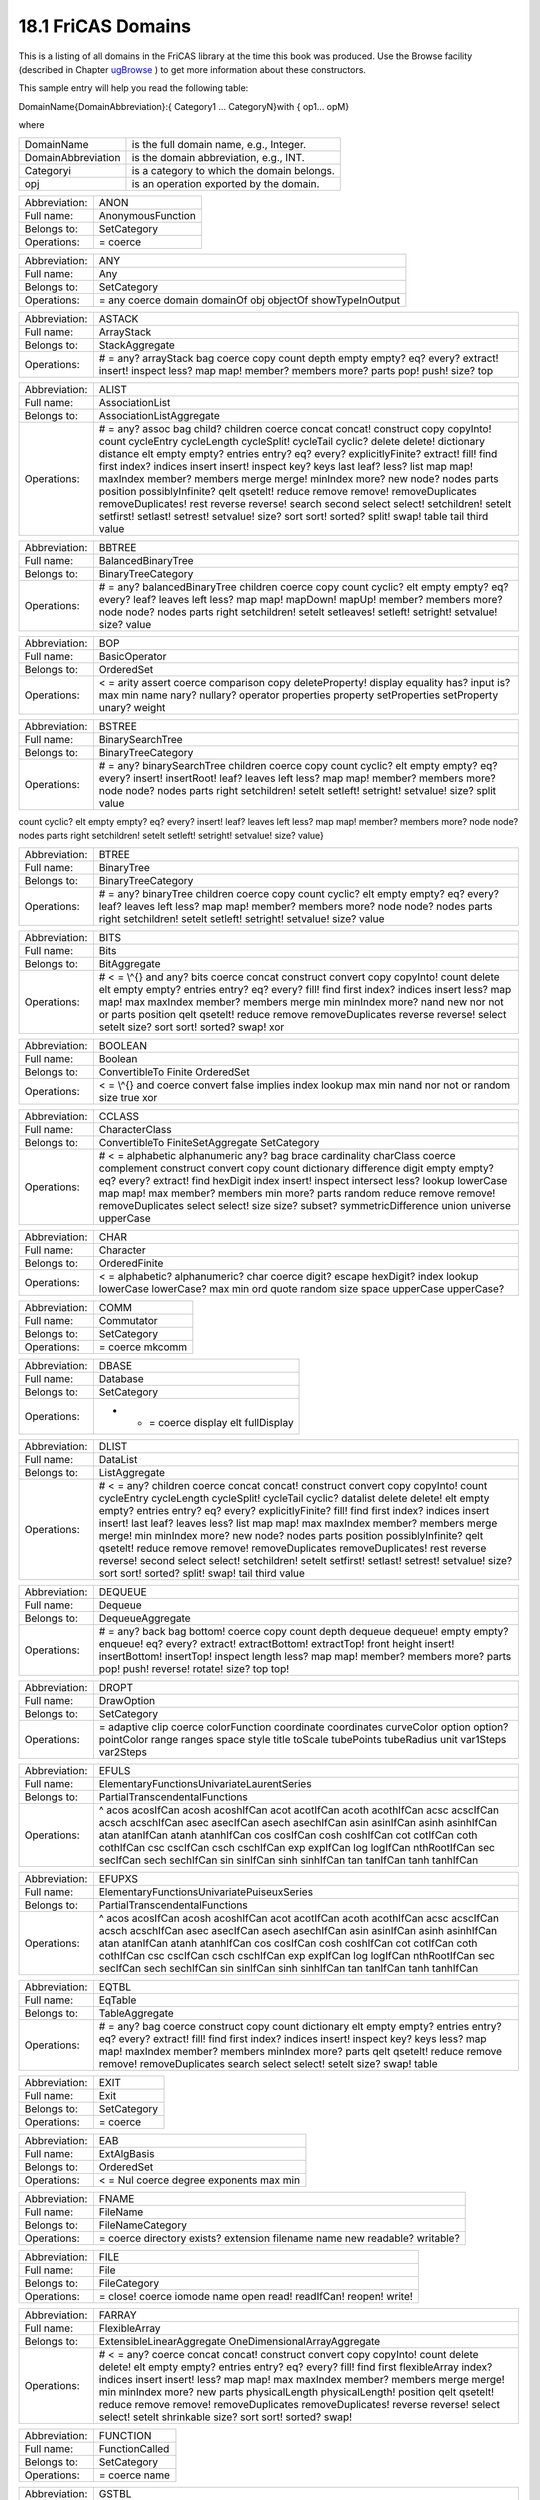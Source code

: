 .. status: ok


18.1 FriCAS Domains
-------------------

This is a listing of all domains in the FriCAS library at the time this
book was produced. Use the Browse facility (described in Chapter
`ugBrowse <section-14.0.html#ugBrowse>`__ ) to get more information
about these constructors.

This sample entry will help you read the following table:

DomainName{DomainAbbreviation}:{ Category1 ... CategoryN}with { op1...
opM}

where

+----------------------+----------------------------------------------+
| DomainName           | is the full domain name, e.g., Integer.      |
+----------------------+----------------------------------------------+
| DomainAbbreviation   | is the domain abbreviation, e.g., INT.       |
+----------------------+----------------------------------------------+
| Categoryi            | is a category to which the domain belongs.   |
+----------------------+----------------------------------------------+
| opj                  | is an operation exported by the domain.      |
+----------------------+----------------------------------------------+

+-----------------+-----------------------------------------------------------------------------------------------------------------------------------------------------------------------------------------------------------------------------------------------------------------------------------------------------------------------------------------------------------------------------------------------------------------------------------------------------------------------------------------------------------------------------------------------------------------------------------------------------------------------------------------------------------------------------------------------------------------------------------------------------------------------------------------------------------------------------------------------------------------------------+
| Abbreviation:   | ALGSC                                                                                                                                                                                                                                                                                                                                                                                                                                                                                                                                                                                                                                                                                                                                                                                                                                                                       |
+-----------------+-----------------------------------------------------------------------------------------------------------------------------------------------------------------------------------------------------------------------------------------------------------------------------------------------------------------------------------------------------------------------------------------------------------------------------------------------------------------------------------------------------------------------------------------------------------------------------------------------------------------------------------------------------------------------------------------------------------------------------------------------------------------------------------------------------------------------------------------------------------------------------+
| Full name:      | AlgebraGivenByStructuralConstants                                                                                                                                                                                                                                                                                                                                                                                                                                                                                                                                                                                                                                                                                                                                                                                                                                           |
+-----------------+-----------------------------------------------------------------------------------------------------------------------------------------------------------------------------------------------------------------------------------------------------------------------------------------------------------------------------------------------------------------------------------------------------------------------------------------------------------------------------------------------------------------------------------------------------------------------------------------------------------------------------------------------------------------------------------------------------------------------------------------------------------------------------------------------------------------------------------------------------------------------------+
| Belongs to:     | FramedNonAssociativeAlgebra LeftModule                                                                                                                                                                                                                                                                                                                                                                                                                                                                                                                                                                                                                                                                                                                                                                                                                                      |
+-----------------+-----------------------------------------------------------------------------------------------------------------------------------------------------------------------------------------------------------------------------------------------------------------------------------------------------------------------------------------------------------------------------------------------------------------------------------------------------------------------------------------------------------------------------------------------------------------------------------------------------------------------------------------------------------------------------------------------------------------------------------------------------------------------------------------------------------------------------------------------------------------------------+
| Operations:     | 0 * ^ + - = JacobiIdentity? JordanAlgebra? alternative? antiAssociative? antiCommutative? antiCommutator apply associative? associator associatorDependence basis coerce commutative? commutator conditionsForIdempotents convert coordinates elt flexible? jordanAdmissible? leftAlternative? leftCharacteristicPolynomial leftDiscriminant leftMinimalPolynomial leftNorm leftPower leftRankPolynomial leftRecip leftRegularRepresentation leftTrace leftTraceMatrix leftUnit leftUnits lieAdmissible? lieAlgebra? noncommutativeJordanAlgebra? plenaryPower powerAssociative? rank recip represents rightAlternative? rightCharacteristicPolynomial rightDiscriminant rightMinimalPolynomial rightNorm rightPower rightRankPolynomial rightRecip rightRegularRepresentation rightTrace rightTraceMatrix rightUnit rightUnits someBasis structuralConstants unit zero?   |
+-----------------+-----------------------------------------------------------------------------------------------------------------------------------------------------------------------------------------------------------------------------------------------------------------------------------------------------------------------------------------------------------------------------------------------------------------------------------------------------------------------------------------------------------------------------------------------------------------------------------------------------------------------------------------------------------------------------------------------------------------------------------------------------------------------------------------------------------------------------------------------------------------------------+

+-----------------+-------------------------------------------------------------------------------------------------------------------------------------------------------------------------------------------------------------------------------------------------------------------------------------------------------------------------------------------------------------------------------------------------------------------------------------------------------------------------------------------------------------------------------------------------------------------------------------------------------------------------------------------------------------------------------------------------------------------------------------------------------------------------------------------------------------------------------------------------------------------------------------------------------------------------------------------------------------------------------------------------------------------------------------------------------------------------------------------------+
| Abbreviation:   | ALGFF                                                                                                                                                                                                                                                                                                                                                                                                                                                                                                                                                                                                                                                                                                                                                                                                                                                                                                                                                                                                                                                                                           |
+-----------------+-------------------------------------------------------------------------------------------------------------------------------------------------------------------------------------------------------------------------------------------------------------------------------------------------------------------------------------------------------------------------------------------------------------------------------------------------------------------------------------------------------------------------------------------------------------------------------------------------------------------------------------------------------------------------------------------------------------------------------------------------------------------------------------------------------------------------------------------------------------------------------------------------------------------------------------------------------------------------------------------------------------------------------------------------------------------------------------------------+
| Full name:      | AlgebraicFunctionField                                                                                                                                                                                                                                                                                                                                                                                                                                                                                                                                                                                                                                                                                                                                                                                                                                                                                                                                                                                                                                                                          |
+-----------------+-------------------------------------------------------------------------------------------------------------------------------------------------------------------------------------------------------------------------------------------------------------------------------------------------------------------------------------------------------------------------------------------------------------------------------------------------------------------------------------------------------------------------------------------------------------------------------------------------------------------------------------------------------------------------------------------------------------------------------------------------------------------------------------------------------------------------------------------------------------------------------------------------------------------------------------------------------------------------------------------------------------------------------------------------------------------------------------------------+
| Belongs to:     | FunctionFieldCategory                                                                                                                                                                                                                                                                                                                                                                                                                                                                                                                                                                                                                                                                                                                                                                                                                                                                                                                                                                                                                                                                           |
+-----------------+-------------------------------------------------------------------------------------------------------------------------------------------------------------------------------------------------------------------------------------------------------------------------------------------------------------------------------------------------------------------------------------------------------------------------------------------------------------------------------------------------------------------------------------------------------------------------------------------------------------------------------------------------------------------------------------------------------------------------------------------------------------------------------------------------------------------------------------------------------------------------------------------------------------------------------------------------------------------------------------------------------------------------------------------------------------------------------------------------+
| Operations:     | 0 1 * ^ + - / = D absolutelyIrreducible? associates? basis branchPoint? branchPointAtInfinity? characteristic characteristicPolynomial charthRoot coerce complementaryBasis convert coordinates definingPolynomial derivationCoordinates differentiate discriminant divide elt euclideanSize expressIdealMember exquo extendedEuclidean factor gcd generator genus integral? integralAtInfinity? integralBasis integralBasisAtInfinity integralCoordinates integralDerivationMatrix integralMatrix integralMatrixAtInfinity integralRepresents inv inverseIntegralMatrix inverseIntegralMatrixAtInfinity knownInfBasis lcm lift minimalPolynomial multiEuclidean nonSingularModel norm normalizeAtInfinity numberOfComponents one? prime? primitivePart principalIdeal quo ramified? ramifiedAtInfinity? rank rationalPoint? rationalPoints recip reduce reduceBasisAtInfinity reducedSystem regularRepresentation rem represents retract retractIfCan singular? singularAtInfinity? sizeLess? squareFree squareFreePart trace traceMatrix unit? unitCanonical unitNormal yCoordinates zero?   |
+-----------------+-------------------------------------------------------------------------------------------------------------------------------------------------------------------------------------------------------------------------------------------------------------------------------------------------------------------------------------------------------------------------------------------------------------------------------------------------------------------------------------------------------------------------------------------------------------------------------------------------------------------------------------------------------------------------------------------------------------------------------------------------------------------------------------------------------------------------------------------------------------------------------------------------------------------------------------------------------------------------------------------------------------------------------------------------------------------------------------------------+

+-----------------+--------------------------------------------------------------------------------------------------------------------------------------------------------------------------------------------------------------------------------------------------------------------------------------------------------------------------------------------------------------------------------------------------------------------------------------------------------------------------------------------------------------------------------------------------------------+
| Abbreviation:   | AN                                                                                                                                                                                                                                                                                                                                                                                                                                                                                                                                                           |
+-----------------+--------------------------------------------------------------------------------------------------------------------------------------------------------------------------------------------------------------------------------------------------------------------------------------------------------------------------------------------------------------------------------------------------------------------------------------------------------------------------------------------------------------------------------------------------------------+
| Full name:      | AlgebraicNumber                                                                                                                                                                                                                                                                                                                                                                                                                                                                                                                                              |
+-----------------+--------------------------------------------------------------------------------------------------------------------------------------------------------------------------------------------------------------------------------------------------------------------------------------------------------------------------------------------------------------------------------------------------------------------------------------------------------------------------------------------------------------------------------------------------------------+
| Belongs to:     | AlgebraicallyClosedField CharacteristicZero ConvertibleTo DifferentialRing ExpressionSpace LinearlyExplicitRingOver RealConstant RetractableTo                                                                                                                                                                                                                                                                                                                                                                                                               |
+-----------------+--------------------------------------------------------------------------------------------------------------------------------------------------------------------------------------------------------------------------------------------------------------------------------------------------------------------------------------------------------------------------------------------------------------------------------------------------------------------------------------------------------------------------------------------------------------+
| Operations:     | 0 1 * ^ + - / < = D associates? belong? box characteristic coerce convert definingPolynomial denom differentiate distribute divide elt euclideanSize eval expressIdealMember exquo extendedEuclidean factor freeOf? gcd height inv is? kernel kernels lcm mainKernel map max min minPoly multiEuclidean nthRoot numer one? operator operators paren prime? principalIdeal quo recip reduce reducedSystem rem retract retractIfCan rootOf rootsOf sizeLess? sqrt squareFree squareFreePart subst tower unit? unitCanonical unitNormal zero? zeroOf zerosOf   |
+-----------------+--------------------------------------------------------------------------------------------------------------------------------------------------------------------------------------------------------------------------------------------------------------------------------------------------------------------------------------------------------------------------------------------------------------------------------------------------------------------------------------------------------------------------------------------------------------+

+-----------------+---------------------+
| Abbreviation:   | ANON                |
+-----------------+---------------------+
| Full name:      | AnonymousFunction   |
+-----------------+---------------------+
| Belongs to:     | SetCategory         |
+-----------------+---------------------+
| Operations:     | = coerce            |
+-----------------+---------------------+

+-----------------+------------------------------------------------------------------------------------------------------------------------------------------------------------------------------------------+
| Abbreviation:   | ANTISYM                                                                                                                                                                                  |
+-----------------+------------------------------------------------------------------------------------------------------------------------------------------------------------------------------------------+
| Full name:      | AntiSymm                                                                                                                                                                                 |
+-----------------+------------------------------------------------------------------------------------------------------------------------------------------------------------------------------------------+
| Belongs to:     | LeftAlgebra RetractableTo                                                                                                                                                                |
+-----------------+------------------------------------------------------------------------------------------------------------------------------------------------------------------------------------------+
| Operations:     | 0 1 * ^ + - = characteristic coefficient coerce degree exp generator homogeneous? leadingBasisTerm leadingCoefficient map one? recip reductum retract retractIfCan retractable? zero?   |
+-----------------+------------------------------------------------------------------------------------------------------------------------------------------------------------------------------------------+

+-----------------+--------------------------------------------------------------+
| Abbreviation:   | ANY                                                          |
+-----------------+--------------------------------------------------------------+
| Full name:      | Any                                                          |
+-----------------+--------------------------------------------------------------+
| Belongs to:     | SetCategory                                                  |
+-----------------+--------------------------------------------------------------+
| Operations:     | = any coerce domain domainOf obj objectOf showTypeInOutput   |
+-----------------+--------------------------------------------------------------+

+-----------------+---------------------------------------------------------------------------------------------------------------------------------------------------------------------+
| Abbreviation:   | ASTACK                                                                                                                                                              |
+-----------------+---------------------------------------------------------------------------------------------------------------------------------------------------------------------+
| Full name:      | ArrayStack                                                                                                                                                          |
+-----------------+---------------------------------------------------------------------------------------------------------------------------------------------------------------------+
| Belongs to:     | StackAggregate                                                                                                                                                      |
+-----------------+---------------------------------------------------------------------------------------------------------------------------------------------------------------------+
| Operations:     |  # = any? arrayStack bag coerce copy count depth empty empty? eq? every? extract! insert! inspect less? map map! member? members more? parts pop! push! size? top   |
+-----------------+---------------------------------------------------------------------------------------------------------------------------------------------------------------------+

+-----------------+-----------------------------------------------------------------------------------------------------------------------------------------------------------------------------------------------------------------------------------------------------------------------------------------------------------------------------------------------------------------------------------------------------------------------------------------------------------------------------------------------------------------------------------------------------------------------------------------------------------------------------------------------------------------------------------------------------------------------------------------------------------------------------------------------------------------------------------------------------------------------------+
| Abbreviation:   | JORDAN                                                                                                                                                                                                                                                                                                                                                                                                                                                                                                                                                                                                                                                                                                                                                                                                                                                                      |
+-----------------+-----------------------------------------------------------------------------------------------------------------------------------------------------------------------------------------------------------------------------------------------------------------------------------------------------------------------------------------------------------------------------------------------------------------------------------------------------------------------------------------------------------------------------------------------------------------------------------------------------------------------------------------------------------------------------------------------------------------------------------------------------------------------------------------------------------------------------------------------------------------------------+
| Full name:      | AssociatedJordanAlgebra                                                                                                                                                                                                                                                                                                                                                                                                                                                                                                                                                                                                                                                                                                                                                                                                                                                     |
+-----------------+-----------------------------------------------------------------------------------------------------------------------------------------------------------------------------------------------------------------------------------------------------------------------------------------------------------------------------------------------------------------------------------------------------------------------------------------------------------------------------------------------------------------------------------------------------------------------------------------------------------------------------------------------------------------------------------------------------------------------------------------------------------------------------------------------------------------------------------------------------------------------------+
| Belongs to:     | CoercibleTo FiniteRankNonAssociativeAlgebra FramedNonAssociativeAlgebra NonAssociativeAlgebra                                                                                                                                                                                                                                                                                                                                                                                                                                                                                                                                                                                                                                                                                                                                                                               |
+-----------------+-----------------------------------------------------------------------------------------------------------------------------------------------------------------------------------------------------------------------------------------------------------------------------------------------------------------------------------------------------------------------------------------------------------------------------------------------------------------------------------------------------------------------------------------------------------------------------------------------------------------------------------------------------------------------------------------------------------------------------------------------------------------------------------------------------------------------------------------------------------------------------+
| Operations:     | 0 * ^ + - = JacobiIdentity? JordanAlgebra? alternative? antiAssociative? antiCommutative? antiCommutator apply associative? associator associatorDependence basis coerce commutative? commutator conditionsForIdempotents convert coordinates elt flexible? jordanAdmissible? leftAlternative? leftCharacteristicPolynomial leftDiscriminant leftMinimalPolynomial leftNorm leftPower leftRankPolynomial leftRecip leftRegularRepresentation leftTrace leftTraceMatrix leftUnit leftUnits lieAdmissible? lieAlgebra? noncommutativeJordanAlgebra? plenaryPower powerAssociative? rank recip represents rightAlternative? rightCharacteristicPolynomial rightDiscriminant rightMinimalPolynomial rightNorm rightPower rightRankPolynomial rightRecip rightRegularRepresentation rightTrace rightTraceMatrix rightUnit rightUnits someBasis structuralConstants unit zero?   |
+-----------------+-----------------------------------------------------------------------------------------------------------------------------------------------------------------------------------------------------------------------------------------------------------------------------------------------------------------------------------------------------------------------------------------------------------------------------------------------------------------------------------------------------------------------------------------------------------------------------------------------------------------------------------------------------------------------------------------------------------------------------------------------------------------------------------------------------------------------------------------------------------------------------+

+-----------------+-----------------------------------------------------------------------------------------------------------------------------------------------------------------------------------------------------------------------------------------------------------------------------------------------------------------------------------------------------------------------------------------------------------------------------------------------------------------------------------------------------------------------------------------------------------------------------------------------------------------------------------------------------------------------------------------------------------------------------------------------------------------------------------------------------------------------------------------------------------------------------+
| Abbreviation:   | LIE                                                                                                                                                                                                                                                                                                                                                                                                                                                                                                                                                                                                                                                                                                                                                                                                                                                                         |
+-----------------+-----------------------------------------------------------------------------------------------------------------------------------------------------------------------------------------------------------------------------------------------------------------------------------------------------------------------------------------------------------------------------------------------------------------------------------------------------------------------------------------------------------------------------------------------------------------------------------------------------------------------------------------------------------------------------------------------------------------------------------------------------------------------------------------------------------------------------------------------------------------------------+
| Full name:      | AssociatedLieAlgebra                                                                                                                                                                                                                                                                                                                                                                                                                                                                                                                                                                                                                                                                                                                                                                                                                                                        |
+-----------------+-----------------------------------------------------------------------------------------------------------------------------------------------------------------------------------------------------------------------------------------------------------------------------------------------------------------------------------------------------------------------------------------------------------------------------------------------------------------------------------------------------------------------------------------------------------------------------------------------------------------------------------------------------------------------------------------------------------------------------------------------------------------------------------------------------------------------------------------------------------------------------+
| Belongs to:     | CoercibleTo FiniteRankNonAssociativeAlgebra FramedNonAssociativeAlgebra NonAssociativeAlgebra                                                                                                                                                                                                                                                                                                                                                                                                                                                                                                                                                                                                                                                                                                                                                                               |
+-----------------+-----------------------------------------------------------------------------------------------------------------------------------------------------------------------------------------------------------------------------------------------------------------------------------------------------------------------------------------------------------------------------------------------------------------------------------------------------------------------------------------------------------------------------------------------------------------------------------------------------------------------------------------------------------------------------------------------------------------------------------------------------------------------------------------------------------------------------------------------------------------------------+
| Operations:     | 0 * ^ + - = JacobiIdentity? JordanAlgebra? alternative? antiAssociative? antiCommutative? antiCommutator apply associative? associator associatorDependence basis coerce commutative? commutator conditionsForIdempotents convert coordinates elt flexible? jordanAdmissible? leftAlternative? leftCharacteristicPolynomial leftDiscriminant leftMinimalPolynomial leftNorm leftPower leftRankPolynomial leftRecip leftRegularRepresentation leftTrace leftTraceMatrix leftUnit leftUnits lieAdmissible? lieAlgebra? noncommutativeJordanAlgebra? plenaryPower powerAssociative? rank recip represents rightAlternative? rightCharacteristicPolynomial rightDiscriminant rightMinimalPolynomial rightNorm rightPower rightRankPolynomial rightRecip rightRegularRepresentation rightTrace rightTraceMatrix rightUnit rightUnits someBasis structuralConstants unit zero?   |
+-----------------+-----------------------------------------------------------------------------------------------------------------------------------------------------------------------------------------------------------------------------------------------------------------------------------------------------------------------------------------------------------------------------------------------------------------------------------------------------------------------------------------------------------------------------------------------------------------------------------------------------------------------------------------------------------------------------------------------------------------------------------------------------------------------------------------------------------------------------------------------------------------------------+

+-----------------+-----------------------------------------------------------------------------------------------------------------------------------------------------------------------------------------------------------------------------------------------------------------------------------------------------------------------------------------------------------------------------------------------------------------------------------------------------------------------------------------------------------------------------------------------------------------------------------------------------------------------------------------------------------------------------------------------------------------+
| Abbreviation:   | ALIST                                                                                                                                                                                                                                                                                                                                                                                                                                                                                                                                                                                                                                                                                                           |
+-----------------+-----------------------------------------------------------------------------------------------------------------------------------------------------------------------------------------------------------------------------------------------------------------------------------------------------------------------------------------------------------------------------------------------------------------------------------------------------------------------------------------------------------------------------------------------------------------------------------------------------------------------------------------------------------------------------------------------------------------+
| Full name:      | AssociationList                                                                                                                                                                                                                                                                                                                                                                                                                                                                                                                                                                                                                                                                                                 |
+-----------------+-----------------------------------------------------------------------------------------------------------------------------------------------------------------------------------------------------------------------------------------------------------------------------------------------------------------------------------------------------------------------------------------------------------------------------------------------------------------------------------------------------------------------------------------------------------------------------------------------------------------------------------------------------------------------------------------------------------------+
| Belongs to:     | AssociationListAggregate                                                                                                                                                                                                                                                                                                                                                                                                                                                                                                                                                                                                                                                                                        |
+-----------------+-----------------------------------------------------------------------------------------------------------------------------------------------------------------------------------------------------------------------------------------------------------------------------------------------------------------------------------------------------------------------------------------------------------------------------------------------------------------------------------------------------------------------------------------------------------------------------------------------------------------------------------------------------------------------------------------------------------------+
| Operations:     |  # = any? assoc bag child? children coerce concat concat! construct copy copyInto! count cycleEntry cycleLength cycleSplit! cycleTail cyclic? delete delete! dictionary distance elt empty empty? entries entry? eq? every? explicitlyFinite? extract! fill! find first index? indices insert insert! inspect key? keys last leaf? less? list map map! maxIndex member? members merge merge! minIndex more? new node? nodes parts position possiblyInfinite? qelt qsetelt! reduce remove remove! removeDuplicates removeDuplicates! rest reverse reverse! search second select select! setchildren! setelt setfirst! setlast! setrest! setvalue! size? sort sort! sorted? split! swap! table tail third value   |
+-----------------+-----------------------------------------------------------------------------------------------------------------------------------------------------------------------------------------------------------------------------------------------------------------------------------------------------------------------------------------------------------------------------------------------------------------------------------------------------------------------------------------------------------------------------------------------------------------------------------------------------------------------------------------------------------------------------------------------------------------+

+-----------------+---------------------------------------------------------------------------------------------------------------------------------------------------------------------------------------------------------------------------------------------------------------------------+
| Abbreviation:   | BBTREE                                                                                                                                                                                                                                                                    |
+-----------------+---------------------------------------------------------------------------------------------------------------------------------------------------------------------------------------------------------------------------------------------------------------------------+
| Full name:      | BalancedBinaryTree                                                                                                                                                                                                                                                        |
+-----------------+---------------------------------------------------------------------------------------------------------------------------------------------------------------------------------------------------------------------------------------------------------------------------+
| Belongs to:     | BinaryTreeCategory                                                                                                                                                                                                                                                        |
+-----------------+---------------------------------------------------------------------------------------------------------------------------------------------------------------------------------------------------------------------------------------------------------------------------+
| Operations:     |  # = any? balancedBinaryTree children coerce copy count cyclic? elt empty empty? eq? every? leaf? leaves left less? map map! mapDown! mapUp! member? members more? node node? nodes parts right setchildren! setelt setleaves! setleft! setright! setvalue! size? value   |
+-----------------+---------------------------------------------------------------------------------------------------------------------------------------------------------------------------------------------------------------------------------------------------------------------------+

+-----------------+------------------------------------------------------------------------------------------------------------------------------------------------------------------------------------------------------------------------------------------------------------------------------------------------------+
| Abbreviation:   | BPADIC                                                                                                                                                                                                                                                                                               |
+-----------------+------------------------------------------------------------------------------------------------------------------------------------------------------------------------------------------------------------------------------------------------------------------------------------------------------+
| Full name:      | BalancedPAdicInteger                                                                                                                                                                                                                                                                                 |
+-----------------+------------------------------------------------------------------------------------------------------------------------------------------------------------------------------------------------------------------------------------------------------------------------------------------------------+
| Belongs to:     | PAdicIntegerCategory                                                                                                                                                                                                                                                                                 |
+-----------------+------------------------------------------------------------------------------------------------------------------------------------------------------------------------------------------------------------------------------------------------------------------------------------------------------+
| Operations:     | 0 1 * ^ + - = approximate associates? characteristic coerce complete digits divide euclideanSize expressIdealMember exquo extend extendedEuclidean gcd lcm moduloP modulus multiEuclidean one? order principalIdeal quo quotientByP recip rem sizeLess? sqrt unit? unitCanonical unitNormal zero?   |
+-----------------+------------------------------------------------------------------------------------------------------------------------------------------------------------------------------------------------------------------------------------------------------------------------------------------------------+

+-----------------+-------------------------------------------------------------------------------------------------------------------------------------------------------------------------------------------------------------------------------------------------------------------------------------------------------------------------------------------------------------------------------------------------------------------------------------+
| Abbreviation:   | BPADICRT                                                                                                                                                                                                                                                                                                                                                                                                                            |
+-----------------+-------------------------------------------------------------------------------------------------------------------------------------------------------------------------------------------------------------------------------------------------------------------------------------------------------------------------------------------------------------------------------------------------------------------------------------+
| Full name:      | BalancedPAdicRational                                                                                                                                                                                                                                                                                                                                                                                                               |
+-----------------+-------------------------------------------------------------------------------------------------------------------------------------------------------------------------------------------------------------------------------------------------------------------------------------------------------------------------------------------------------------------------------------------------------------------------------------+
| Belongs to:     | QuotientFieldCategory                                                                                                                                                                                                                                                                                                                                                                                                               |
+-----------------+-------------------------------------------------------------------------------------------------------------------------------------------------------------------------------------------------------------------------------------------------------------------------------------------------------------------------------------------------------------------------------------------------------------------------------------+
| Operations:     | 0 1 * ^ + - / = D approximate associates? characteristic coerce continuedFraction denom denominator differentiate divide euclideanSize expressIdealMember exquo extendedEuclidean factor fractionPart gcd inv lcm map multiEuclidean numer numerator one? prime? principalIdeal quo recip reducedSystem rem removeZeroes retract retractIfCan sizeLess? squareFree squareFreePart unit? unitCanonical unitNormal wholePart zero?   |
+-----------------+-------------------------------------------------------------------------------------------------------------------------------------------------------------------------------------------------------------------------------------------------------------------------------------------------------------------------------------------------------------------------------------------------------------------------------------+

+-----------------+--------------------------------------------------------------------------------------------------------------------------------------------------------------------------------------------+
| Abbreviation:   | BOP                                                                                                                                                                                        |
+-----------------+--------------------------------------------------------------------------------------------------------------------------------------------------------------------------------------------+
| Full name:      | BasicOperator                                                                                                                                                                              |
+-----------------+--------------------------------------------------------------------------------------------------------------------------------------------------------------------------------------------+
| Belongs to:     | OrderedSet                                                                                                                                                                                 |
+-----------------+--------------------------------------------------------------------------------------------------------------------------------------------------------------------------------------------+
| Operations:     | < = arity assert coerce comparison copy deleteProperty! display equality has? input is? max min name nary? nullary? operator properties property setProperties setProperty unary? weight   |
+-----------------+--------------------------------------------------------------------------------------------------------------------------------------------------------------------------------------------+

+-----------------+------------------------------------------------------------------------------------------------------------------------------------------------------------------------------------------------------------------------------------------------------------------------------------------------------------------------------------------------------------------------------------------------------------------------------------------------------------------------------------------------+
| Abbreviation:   | BINARY                                                                                                                                                                                                                                                                                                                                                                                                                                                                                         |
+-----------------+------------------------------------------------------------------------------------------------------------------------------------------------------------------------------------------------------------------------------------------------------------------------------------------------------------------------------------------------------------------------------------------------------------------------------------------------------------------------------------------------+
| Full name:      | BinaryExpansion                                                                                                                                                                                                                                                                                                                                                                                                                                                                                |
+-----------------+------------------------------------------------------------------------------------------------------------------------------------------------------------------------------------------------------------------------------------------------------------------------------------------------------------------------------------------------------------------------------------------------------------------------------------------------------------------------------------------------+
| Belongs to:     | QuotientFieldCategory                                                                                                                                                                                                                                                                                                                                                                                                                                                                          |
+-----------------+------------------------------------------------------------------------------------------------------------------------------------------------------------------------------------------------------------------------------------------------------------------------------------------------------------------------------------------------------------------------------------------------------------------------------------------------------------------------------------------------+
| Operations:     | 0 1 * ^ + - / < = D abs associates? binary ceiling characteristic coerce convert denom denominator differentiate divide euclideanSize expressIdealMember exquo extendedEuclidean factor floor fractionPart gcd init inv lcm map max min multiEuclidean negative? nextItem numer numerator one? patternMatch positive? prime? principalIdeal quo random recip reducedSystem rem retract retractIfCan sign sizeLess? squareFree squareFreePart unit? unitCanonical unitNormal wholePart zero?   |
+-----------------+------------------------------------------------------------------------------------------------------------------------------------------------------------------------------------------------------------------------------------------------------------------------------------------------------------------------------------------------------------------------------------------------------------------------------------------------------------------------------------------------+

+-----------------+------------------------------------------------------------------------------------------------------------------------------------------------------------------------------------------------------------------------------------------------------------------------+
| Abbreviation:   | BSTREE                                                                                                                                                                                                                                                                 |
+-----------------+------------------------------------------------------------------------------------------------------------------------------------------------------------------------------------------------------------------------------------------------------------------------+
| Full name:      | BinarySearchTree                                                                                                                                                                                                                                                       |
+-----------------+------------------------------------------------------------------------------------------------------------------------------------------------------------------------------------------------------------------------------------------------------------------------+
| Belongs to:     | BinaryTreeCategory                                                                                                                                                                                                                                                     |
+-----------------+------------------------------------------------------------------------------------------------------------------------------------------------------------------------------------------------------------------------------------------------------------------------+
| Operations:     |  # = any? binarySearchTree children coerce copy count cyclic? elt empty empty? eq? every? insert! insertRoot! leaf? leaves left less? map map! member? members more? node node? nodes parts right setchildren! setelt setleft! setright! setvalue! size? split value   |
+-----------------+------------------------------------------------------------------------------------------------------------------------------------------------------------------------------------------------------------------------------------------------------------------------+

count cyclic? elt empty empty? eq? every? insert! leaf? leaves left
less? map map! member? members more? node node? nodes parts right
setchildren! setelt setleft! setright! setvalue! size? value}

+-----------------+----------------------------------------------------------------------------------------------------------------------------------------------------------------------------------------------------------------------------------------+
| Abbreviation:   | BTREE                                                                                                                                                                                                                                  |
+-----------------+----------------------------------------------------------------------------------------------------------------------------------------------------------------------------------------------------------------------------------------+
| Full name:      | BinaryTree                                                                                                                                                                                                                             |
+-----------------+----------------------------------------------------------------------------------------------------------------------------------------------------------------------------------------------------------------------------------------+
| Belongs to:     | BinaryTreeCategory                                                                                                                                                                                                                     |
+-----------------+----------------------------------------------------------------------------------------------------------------------------------------------------------------------------------------------------------------------------------------+
| Operations:     |  # = any? binaryTree children coerce copy count cyclic? elt empty empty? eq? every? leaf? leaves left less? map map! member? members more? node node? nodes parts right setchildren! setelt setleft! setright! setvalue! size? value   |
+-----------------+----------------------------------------------------------------------------------------------------------------------------------------------------------------------------------------------------------------------------------------+

+-----------------+---------------------------------------------------------------------------------------------------------------------------------------------------------------------------------------------------------------------------------------------------------------------------------------------------------------------------------------------------------------------------------------------------+
| Abbreviation:   | BITS                                                                                                                                                                                                                                                                                                                                                                                              |
+-----------------+---------------------------------------------------------------------------------------------------------------------------------------------------------------------------------------------------------------------------------------------------------------------------------------------------------------------------------------------------------------------------------------------------+
| Full name:      | Bits                                                                                                                                                                                                                                                                                                                                                                                              |
+-----------------+---------------------------------------------------------------------------------------------------------------------------------------------------------------------------------------------------------------------------------------------------------------------------------------------------------------------------------------------------------------------------------------------------+
| Belongs to:     | BitAggregate                                                                                                                                                                                                                                                                                                                                                                                      |
+-----------------+---------------------------------------------------------------------------------------------------------------------------------------------------------------------------------------------------------------------------------------------------------------------------------------------------------------------------------------------------------------------------------------------------+
| Operations:     |  # < = \\^{} and any? bits coerce concat construct convert copy copyInto! count delete elt empty empty? entries entry? eq? every? fill! find first index? indices insert less? map map! max maxIndex member? members merge min minIndex more? nand new nor not or parts position qelt qsetelt! reduce remove removeDuplicates reverse reverse! select setelt size? sort sort! sorted? swap! xor   |
+-----------------+---------------------------------------------------------------------------------------------------------------------------------------------------------------------------------------------------------------------------------------------------------------------------------------------------------------------------------------------------------------------------------------------------+

+-----------------+--------------------------------------------------------------------------------------------------------+
| Abbreviation:   | BOOLEAN                                                                                                |
+-----------------+--------------------------------------------------------------------------------------------------------+
| Full name:      | Boolean                                                                                                |
+-----------------+--------------------------------------------------------------------------------------------------------+
| Belongs to:     | ConvertibleTo Finite OrderedSet                                                                        |
+-----------------+--------------------------------------------------------------------------------------------------------+
| Operations:     | < = \\^{} and coerce convert false implies index lookup max min nand nor not or random size true xor   |
+-----------------+--------------------------------------------------------------------------------------------------------+

+-----------------+-------------------------------------------------------------------------------------------------------------------------------------------------------------------------------+
| Abbreviation:   | CARD                                                                                                                                                                          |
+-----------------+-------------------------------------------------------------------------------------------------------------------------------------------------------------------------------+
| Full name:      | CardinalNumber                                                                                                                                                                |
+-----------------+-------------------------------------------------------------------------------------------------------------------------------------------------------------------------------+
| Belongs to:     | CancellationAbelianMonoid Monoid OrderedSet RetractableTo                                                                                                                     |
+-----------------+-------------------------------------------------------------------------------------------------------------------------------------------------------------------------------+
| Operations:     | 0 1 * ^ + - < = Aleph coerce countable? finite? generalizedContinuumHypothesisAssumed generalizedContinuumHypothesisAssumed? max min one? recip retract retractIfCan zero?   |
+-----------------+-------------------------------------------------------------------------------------------------------------------------------------------------------------------------------+

+-----------------+---------------------------------------------------------------------------------------------------------------------------------------------+
| Abbreviation:   | CARTEN                                                                                                                                      |
+-----------------+---------------------------------------------------------------------------------------------------------------------------------------------+
| Full name:      | CartesianTensor                                                                                                                             |
+-----------------+---------------------------------------------------------------------------------------------------------------------------------------------+
| Belongs to:     | GradedAlgebra                                                                                                                               |
+-----------------+---------------------------------------------------------------------------------------------------------------------------------------------+
| Operations:     | 0 1 * + - = coerce contract degree elt kroneckerDelta leviCivitaSymbol product rank ravel reindex retract retractIfCan transpose unravel   |
+-----------------+---------------------------------------------------------------------------------------------------------------------------------------------+

+-----------------+----------------------------------------------------------------------------------------------------------------------------------------------------------------------------------------------------------------------------------------------------------------------------------------------------------------------------------------------------------------------------------------------------------------------------------+
| Abbreviation:   | CCLASS                                                                                                                                                                                                                                                                                                                                                                                                                           |
+-----------------+----------------------------------------------------------------------------------------------------------------------------------------------------------------------------------------------------------------------------------------------------------------------------------------------------------------------------------------------------------------------------------------------------------------------------------+
| Full name:      | CharacterClass                                                                                                                                                                                                                                                                                                                                                                                                                   |
+-----------------+----------------------------------------------------------------------------------------------------------------------------------------------------------------------------------------------------------------------------------------------------------------------------------------------------------------------------------------------------------------------------------------------------------------------------------+
| Belongs to:     | ConvertibleTo FiniteSetAggregate SetCategory                                                                                                                                                                                                                                                                                                                                                                                     |
+-----------------+----------------------------------------------------------------------------------------------------------------------------------------------------------------------------------------------------------------------------------------------------------------------------------------------------------------------------------------------------------------------------------------------------------------------------------+
| Operations:     |  # < = alphabetic alphanumeric any? bag brace cardinality charClass coerce complement construct convert copy count dictionary difference digit empty empty? eq? every? extract! find hexDigit index insert! inspect intersect less? lookup lowerCase map map! max member? members min more? parts random reduce remove remove! removeDuplicates select select! size size? subset? symmetricDifference union universe upperCase   |
+-----------------+----------------------------------------------------------------------------------------------------------------------------------------------------------------------------------------------------------------------------------------------------------------------------------------------------------------------------------------------------------------------------------------------------------------------------------+

+-----------------+----------------------------------------------------------------------------------------------------------------------------------------------------------------+
| Abbreviation:   | CHAR                                                                                                                                                           |
+-----------------+----------------------------------------------------------------------------------------------------------------------------------------------------------------+
| Full name:      | Character                                                                                                                                                      |
+-----------------+----------------------------------------------------------------------------------------------------------------------------------------------------------------+
| Belongs to:     | OrderedFinite                                                                                                                                                  |
+-----------------+----------------------------------------------------------------------------------------------------------------------------------------------------------------+
| Operations:     | < = alphabetic? alphanumeric? char coerce digit? escape hexDigit? index lookup lowerCase lowerCase? max min ord quote random size space upperCase upperCase?   |
+-----------------+----------------------------------------------------------------------------------------------------------------------------------------------------------------+

+-----------------+--------------------------------------------------------------------------------------------+
| Abbreviation:   | CLIF                                                                                       |
+-----------------+--------------------------------------------------------------------------------------------+
| Full name:      | CliffordAlgebra                                                                            |
+-----------------+--------------------------------------------------------------------------------------------+
| Belongs to:     | Algebra Ring VectorSpace                                                                   |
+-----------------+--------------------------------------------------------------------------------------------+
| Operations:     | 0 1 * ^ + - / = characteristic coefficient coerce dimension e monomial one? recip zero?   |
+-----------------+--------------------------------------------------------------------------------------------+

+-----------------+--------------------------------------------------------------+
| Abbreviation:   | COLOR                                                        |
+-----------------+--------------------------------------------------------------+
| Full name:      | Color                                                        |
+-----------------+--------------------------------------------------------------+
| Belongs to:     | AbelianSemiGroup                                             |
+-----------------+--------------------------------------------------------------+
| Operations:     | * + = blue coerce color green hue numberOfHues red yellow   |
+-----------------+--------------------------------------------------------------+

+-----------------+-------------------+
| Abbreviation:   | COMM              |
+-----------------+-------------------+
| Full name:      | Commutator        |
+-----------------+-------------------+
| Belongs to:     | SetCategory       |
+-----------------+-------------------+
| Operations:     | = coerce mkcomm   |
+-----------------+-------------------+

+-----------------+-----------------------------------------------------------------------------------------------------------------------------------------------------------------------------------------------------------------------------------------------------------------------------------------------------------------------------------------------------------------------------------------------------------------------------------------------------------------------------------------------------------------------------------------------------------------------------------------------------------------------------------------------------------------------------------------------------------------------------------------------------------------------------------------------------------------------------------------------------------------------------------------------------------------------------------------------------------------------------------------------------------------------------------------------------------------------------------------------------------------------------------------------------------+
| Abbreviation:   | COMPLEX                                                                                                                                                                                                                                                                                                                                                                                                                                                                                                                                                                                                                                                                                                                                                                                                                                                                                                                                                                                                                                                                                                                                                   |
+-----------------+-----------------------------------------------------------------------------------------------------------------------------------------------------------------------------------------------------------------------------------------------------------------------------------------------------------------------------------------------------------------------------------------------------------------------------------------------------------------------------------------------------------------------------------------------------------------------------------------------------------------------------------------------------------------------------------------------------------------------------------------------------------------------------------------------------------------------------------------------------------------------------------------------------------------------------------------------------------------------------------------------------------------------------------------------------------------------------------------------------------------------------------------------------------+
| Full name:      | Complex                                                                                                                                                                                                                                                                                                                                                                                                                                                                                                                                                                                                                                                                                                                                                                                                                                                                                                                                                                                                                                                                                                                                                   |
+-----------------+-----------------------------------------------------------------------------------------------------------------------------------------------------------------------------------------------------------------------------------------------------------------------------------------------------------------------------------------------------------------------------------------------------------------------------------------------------------------------------------------------------------------------------------------------------------------------------------------------------------------------------------------------------------------------------------------------------------------------------------------------------------------------------------------------------------------------------------------------------------------------------------------------------------------------------------------------------------------------------------------------------------------------------------------------------------------------------------------------------------------------------------------------------------+
| Belongs to:     | ComplexCategory                                                                                                                                                                                                                                                                                                                                                                                                                                                                                                                                                                                                                                                                                                                                                                                                                                                                                                                                                                                                                                                                                                                                           |
+-----------------+-----------------------------------------------------------------------------------------------------------------------------------------------------------------------------------------------------------------------------------------------------------------------------------------------------------------------------------------------------------------------------------------------------------------------------------------------------------------------------------------------------------------------------------------------------------------------------------------------------------------------------------------------------------------------------------------------------------------------------------------------------------------------------------------------------------------------------------------------------------------------------------------------------------------------------------------------------------------------------------------------------------------------------------------------------------------------------------------------------------------------------------------------------------+
| Operations:     | 0 1 * ^ + - / < = D abs acos acosh acot acoth acsc acsch argument asec asech asin asinh associates? atan atanh basis characteristic characteristicPolynomial charthRoot coerce complex conditionP conjugate convert coordinates cos cosh cot coth createPrimitiveElement csc csch definingPolynomial derivationCoordinates differentiate discreteLog discriminant divide elt euclideanSize eval exp expressIdealMember exquo extendedEuclidean factor factorPolynomial factorSquareFreePolynomial factorsOfCyclicGroupSize gcd gcdPolynomial generator imag imaginary index init inv lcm lift log lookup map max min minimalPolynomial multiEuclidean nextItem norm nthRoot one? order pi polarCoordinates prime? primeFrobenius primitive? primitiveElement principalIdeal quo random rank rational rational? rationalIfCan real recip reduce reducedSystem regularRepresentation rem representationType represents retract retractIfCan sec sech sin sinh size sizeLess? solveLinearPolynomialEquation sqrt squareFree squareFreePart squareFreePolynomial tableForDiscreteLogarithm tan tanh trace traceMatrix unit? unitCanonical unitNormal zero?   |
+-----------------+-----------------------------------------------------------------------------------------------------------------------------------------------------------------------------------------------------------------------------------------------------------------------------------------------------------------------------------------------------------------------------------------------------------------------------------------------------------------------------------------------------------------------------------------------------------------------------------------------------------------------------------------------------------------------------------------------------------------------------------------------------------------------------------------------------------------------------------------------------------------------------------------------------------------------------------------------------------------------------------------------------------------------------------------------------------------------------------------------------------------------------------------------------------+

+-----------------+-------------------------------------------------------------------------------------------------------------------------------------------------------------------------------------------------------------------------------------------------------------------------------------------------------------------------------------------------------------------------------------------------------------------------------------------------------------------+
| Abbreviation:   | CONTFRAC                                                                                                                                                                                                                                                                                                                                                                                                                                                          |
+-----------------+-------------------------------------------------------------------------------------------------------------------------------------------------------------------------------------------------------------------------------------------------------------------------------------------------------------------------------------------------------------------------------------------------------------------------------------------------------------------+
| Full name:      | ContinuedFraction                                                                                                                                                                                                                                                                                                                                                                                                                                                 |
+-----------------+-------------------------------------------------------------------------------------------------------------------------------------------------------------------------------------------------------------------------------------------------------------------------------------------------------------------------------------------------------------------------------------------------------------------------------------------------------------------+
| Belongs to:     | Algebra Field                                                                                                                                                                                                                                                                                                                                                                                                                                                     |
+-----------------+-------------------------------------------------------------------------------------------------------------------------------------------------------------------------------------------------------------------------------------------------------------------------------------------------------------------------------------------------------------------------------------------------------------------------------------------------------------------+
| Operations:     | 0 1 * ^ + - / = approximants associates? characteristic coerce complete continuedFraction convergents denominators divide euclideanSize expressIdealMember exquo extend extendedEuclidean factor gcd inv lcm multiEuclidean numerators one? partialDenominators partialNumerators partialQuotients prime? principalIdeal quo recip reducedContinuedFraction reducedForm rem sizeLess? squareFree squareFreePart unit? unitCanonical unitNormal wholePart zero?   |
+-----------------+-------------------------------------------------------------------------------------------------------------------------------------------------------------------------------------------------------------------------------------------------------------------------------------------------------------------------------------------------------------------------------------------------------------------------------------------------------------------+

+-----------------+----------------------------------------+
| Abbreviation:   | DBASE                                  |
+-----------------+----------------------------------------+
| Full name:      | Database                               |
+-----------------+----------------------------------------+
| Belongs to:     | SetCategory                            |
+-----------------+----------------------------------------+
| Operations:     | + - = coerce display elt fullDisplay   |
+-----------------+----------------------------------------+

+-----------------+----------------------------------------------------------------------------------------------------------------------------------------------------------------------------------------------------------------------------------------------------------------------------------------------------------------------------------------------------------------------------------------------------------------------------------------------------------------------------------------------------------------------------------------------------------------------------------------------------------------------------------------------------------------------------------------------------------------------------+
| Abbreviation:   | DFLOAT                                                                                                                                                                                                                                                                                                                                                                                                                                                                                                                                                                                                                                                                                                                     |
+-----------------+----------------------------------------------------------------------------------------------------------------------------------------------------------------------------------------------------------------------------------------------------------------------------------------------------------------------------------------------------------------------------------------------------------------------------------------------------------------------------------------------------------------------------------------------------------------------------------------------------------------------------------------------------------------------------------------------------------------------------+
| Full name:      | DoubleFloat                                                                                                                                                                                                                                                                                                                                                                                                                                                                                                                                                                                                                                                                                                                |
+-----------------+----------------------------------------------------------------------------------------------------------------------------------------------------------------------------------------------------------------------------------------------------------------------------------------------------------------------------------------------------------------------------------------------------------------------------------------------------------------------------------------------------------------------------------------------------------------------------------------------------------------------------------------------------------------------------------------------------------------------------+
| Belongs to:     | ConvertibleTo DifferentialRing FloatingPointSystem TranscendentalFunctionCategory                                                                                                                                                                                                                                                                                                                                                                                                                                                                                                                                                                                                                                          |
+-----------------+----------------------------------------------------------------------------------------------------------------------------------------------------------------------------------------------------------------------------------------------------------------------------------------------------------------------------------------------------------------------------------------------------------------------------------------------------------------------------------------------------------------------------------------------------------------------------------------------------------------------------------------------------------------------------------------------------------------------------+
| Operations:     | 0 1 * ^ + - / < = D abs acos acosh acot acoth acsc acsch asec asech asin asinh associates? atan atanh base bits ceiling characteristic coerce convert cos cosh cot coth csc csch decreasePrecision differentiate digits divide euclideanSize exp exp1 exponent expressIdealMember exquo extendedEuclidean factor float floor fractionPart gcd hash increasePrecision inv lcm log log10 log2 mantissa max min multiEuclidean negative? norm nthRoot one? order patternMatch pi positive? precision prime? principalIdeal quo rationalApproximation recip rem retract retractIfCan round sec sech sign sin sinh sizeLess? sqrt squareFree squareFreePart tan tanh truncate unit? unitCanonical unitNormal wholePart zero?   |
+-----------------+----------------------------------------------------------------------------------------------------------------------------------------------------------------------------------------------------------------------------------------------------------------------------------------------------------------------------------------------------------------------------------------------------------------------------------------------------------------------------------------------------------------------------------------------------------------------------------------------------------------------------------------------------------------------------------------------------------------------------+

+-----------------+----------------------------------------------------------------------------------------------------------------------------------------------------------------------------------------------------------------------------------------------------------------------------------------------------------------------------------------------------------------------------------------------------------------------------------------------------------------------------------------------------------------------------------------------------------------------------------------------------------------------------------------------------------------------+
| Abbreviation:   | DLIST                                                                                                                                                                                                                                                                                                                                                                                                                                                                                                                                                                                                                                                                |
+-----------------+----------------------------------------------------------------------------------------------------------------------------------------------------------------------------------------------------------------------------------------------------------------------------------------------------------------------------------------------------------------------------------------------------------------------------------------------------------------------------------------------------------------------------------------------------------------------------------------------------------------------------------------------------------------------+
| Full name:      | DataList                                                                                                                                                                                                                                                                                                                                                                                                                                                                                                                                                                                                                                                             |
+-----------------+----------------------------------------------------------------------------------------------------------------------------------------------------------------------------------------------------------------------------------------------------------------------------------------------------------------------------------------------------------------------------------------------------------------------------------------------------------------------------------------------------------------------------------------------------------------------------------------------------------------------------------------------------------------------+
| Belongs to:     | ListAggregate                                                                                                                                                                                                                                                                                                                                                                                                                                                                                                                                                                                                                                                        |
+-----------------+----------------------------------------------------------------------------------------------------------------------------------------------------------------------------------------------------------------------------------------------------------------------------------------------------------------------------------------------------------------------------------------------------------------------------------------------------------------------------------------------------------------------------------------------------------------------------------------------------------------------------------------------------------------------+
| Operations:     |  # < = any? children coerce concat concat! construct convert copy copyInto! count cycleEntry cycleLength cycleSplit! cycleTail cyclic? datalist delete delete! elt empty empty? entries entry? eq? every? explicitlyFinite? fill! find first index? indices insert insert! last leaf? leaves less? list map map! max maxIndex member? members merge merge! min minIndex more? new node? nodes parts position possiblyInfinite? qelt qsetelt! reduce remove remove! removeDuplicates removeDuplicates! rest reverse reverse! second select select! setchildren! setelt setfirst! setlast! setrest! setvalue! size? sort sort! sorted? split! swap! tail third value   |
+-----------------+----------------------------------------------------------------------------------------------------------------------------------------------------------------------------------------------------------------------------------------------------------------------------------------------------------------------------------------------------------------------------------------------------------------------------------------------------------------------------------------------------------------------------------------------------------------------------------------------------------------------------------------------------------------------+

+-----------------+-------------------------------------------------------------------------------------------------------------------------------------------------------------------------------------------------------------------------------------------------------------------------------------------------------------------------------------------------------------------------------------------------------------------------------------------------------------------------------------------------+
| Abbreviation:   | DECIMAL                                                                                                                                                                                                                                                                                                                                                                                                                                                                                         |
+-----------------+-------------------------------------------------------------------------------------------------------------------------------------------------------------------------------------------------------------------------------------------------------------------------------------------------------------------------------------------------------------------------------------------------------------------------------------------------------------------------------------------------+
| Full name:      | DecimalExpansion                                                                                                                                                                                                                                                                                                                                                                                                                                                                                |
+-----------------+-------------------------------------------------------------------------------------------------------------------------------------------------------------------------------------------------------------------------------------------------------------------------------------------------------------------------------------------------------------------------------------------------------------------------------------------------------------------------------------------------+
| Belongs to:     | QuotientFieldCategory                                                                                                                                                                                                                                                                                                                                                                                                                                                                           |
+-----------------+-------------------------------------------------------------------------------------------------------------------------------------------------------------------------------------------------------------------------------------------------------------------------------------------------------------------------------------------------------------------------------------------------------------------------------------------------------------------------------------------------+
| Operations:     | 0 1 * ^ + - / < = D abs associates? ceiling characteristic coerce convert decimal denom denominator differentiate divide euclideanSize expressIdealMember exquo extendedEuclidean factor floor fractionPart gcd init inv lcm map max min multiEuclidean negative? nextItem numer numerator one? patternMatch positive? prime? principalIdeal quo random recip reducedSystem rem retract retractIfCan sign sizeLess? squareFree squareFreePart unit? unitCanonical unitNormal wholePart zero?   |
+-----------------+-------------------------------------------------------------------------------------------------------------------------------------------------------------------------------------------------------------------------------------------------------------------------------------------------------------------------------------------------------------------------------------------------------------------------------------------------------------------------------------------------+

+-----------------+----------------------------------------------------------------------------------------------------------------------------------------------------------------------------------------------------------------------------------------------------------------------------------------------------------------------------------------------------------------------------------------------------------------------------------------------------------------------------------------------------------------------------------------------------------------+
| Abbreviation:   | DHMATRIX                                                                                                                                                                                                                                                                                                                                                                                                                                                                                                                                                       |
+-----------------+----------------------------------------------------------------------------------------------------------------------------------------------------------------------------------------------------------------------------------------------------------------------------------------------------------------------------------------------------------------------------------------------------------------------------------------------------------------------------------------------------------------------------------------------------------------+
| Full name:      | DenavitHartenbergMatrix                                                                                                                                                                                                                                                                                                                                                                                                                                                                                                                                        |
+-----------------+----------------------------------------------------------------------------------------------------------------------------------------------------------------------------------------------------------------------------------------------------------------------------------------------------------------------------------------------------------------------------------------------------------------------------------------------------------------------------------------------------------------------------------------------------------------+
| Belongs to:     | MatrixCategory                                                                                                                                                                                                                                                                                                                                                                                                                                                                                                                                                 |
+-----------------+----------------------------------------------------------------------------------------------------------------------------------------------------------------------------------------------------------------------------------------------------------------------------------------------------------------------------------------------------------------------------------------------------------------------------------------------------------------------------------------------------------------------------------------------------------------+
| Operations:     |  # * ^ + - / = antisymmetric? any? coerce column copy count determinant diagonal? diagonalMatrix elt empty empty? eq? every? exquo fill! horizConcat identity inverse less? listOfLists map map! matrix maxColIndex maxRowIndex member? members minColIndex minRowIndex minordet more? ncols new nrows nullSpace nullity parts qelt qsetelt! rank rotatex rotatey rotatez row rowEchelon scalarMatrix scale setColumn! setRow! setelt setsubMatrix! size? square? squareTop subMatrix swapColumns! swapRows! symmetric? translate transpose vertConcat zero   |
+-----------------+----------------------------------------------------------------------------------------------------------------------------------------------------------------------------------------------------------------------------------------------------------------------------------------------------------------------------------------------------------------------------------------------------------------------------------------------------------------------------------------------------------------------------------------------------------------+

+-----------------+-----------------------------------------------------------------------------------------------------------------------------------------------------------------------------------------------------------------------------------------------------------------------------------------------+
| Abbreviation:   | DEQUEUE                                                                                                                                                                                                                                                                                       |
+-----------------+-----------------------------------------------------------------------------------------------------------------------------------------------------------------------------------------------------------------------------------------------------------------------------------------------+
| Full name:      | Dequeue                                                                                                                                                                                                                                                                                       |
+-----------------+-----------------------------------------------------------------------------------------------------------------------------------------------------------------------------------------------------------------------------------------------------------------------------------------------+
| Belongs to:     | DequeueAggregate                                                                                                                                                                                                                                                                              |
+-----------------+-----------------------------------------------------------------------------------------------------------------------------------------------------------------------------------------------------------------------------------------------------------------------------------------------+
| Operations:     |  # = any? back bag bottom! coerce copy count depth dequeue dequeue! empty empty? enqueue! eq? every? extract! extractBottom! extractTop! front height insert! insertBottom! insertTop! inspect length less? map map! member? members more? parts pop! push! reverse! rotate! size? top top!   |
+-----------------+-----------------------------------------------------------------------------------------------------------------------------------------------------------------------------------------------------------------------------------------------------------------------------------------------+

+-----------------+-----------------------------------------------------------------------------------------------------------------------------------------------------------------------------------------------------------------------------+
| Abbreviation:   | DERHAM                                                                                                                                                                                                                      |
+-----------------+-----------------------------------------------------------------------------------------------------------------------------------------------------------------------------------------------------------------------------+
| Full name:      | DeRhamComplex                                                                                                                                                                                                               |
+-----------------+-----------------------------------------------------------------------------------------------------------------------------------------------------------------------------------------------------------------------------+
| Belongs to:     | LeftAlgebra RetractableTo                                                                                                                                                                                                   |
+-----------------+-----------------------------------------------------------------------------------------------------------------------------------------------------------------------------------------------------------------------------+
| Operations:     | 0 1 * ^ + - = characteristic coefficient coerce degree exteriorDifferential generator homogeneous? leadingBasisTerm leadingCoefficient map one? recip reductum retract retractIfCan retractable? totalDifferential zero?   |
+-----------------+-----------------------------------------------------------------------------------------------------------------------------------------------------------------------------------------------------------------------------+

+-----------------+----------------------------------------------------------------------------------------------------------------------------------------------------------------------------------------------------------------------------------------------------------------------------------------------------------------------------------------------------------------------------------------------------------------------------------------------------------------------------------------------------------------------------------------------------------------------------------------------------------------------------------------------------------------------------------------------------------------------------------------------------------------------------------------------------------------------+
| Abbreviation:   | DSMP                                                                                                                                                                                                                                                                                                                                                                                                                                                                                                                                                                                                                                                                                                                                                                                                                 |
+-----------------+----------------------------------------------------------------------------------------------------------------------------------------------------------------------------------------------------------------------------------------------------------------------------------------------------------------------------------------------------------------------------------------------------------------------------------------------------------------------------------------------------------------------------------------------------------------------------------------------------------------------------------------------------------------------------------------------------------------------------------------------------------------------------------------------------------------------+
| Full name:      | DifferentialSparseMultivariatePolynomial                                                                                                                                                                                                                                                                                                                                                                                                                                                                                                                                                                                                                                                                                                                                                                             |
+-----------------+----------------------------------------------------------------------------------------------------------------------------------------------------------------------------------------------------------------------------------------------------------------------------------------------------------------------------------------------------------------------------------------------------------------------------------------------------------------------------------------------------------------------------------------------------------------------------------------------------------------------------------------------------------------------------------------------------------------------------------------------------------------------------------------------------------------------+
| Belongs to:     | DifferentialPolynomialCategory RetractableTo                                                                                                                                                                                                                                                                                                                                                                                                                                                                                                                                                                                                                                                                                                                                                                         |
+-----------------+----------------------------------------------------------------------------------------------------------------------------------------------------------------------------------------------------------------------------------------------------------------------------------------------------------------------------------------------------------------------------------------------------------------------------------------------------------------------------------------------------------------------------------------------------------------------------------------------------------------------------------------------------------------------------------------------------------------------------------------------------------------------------------------------------------------------+
| Operations:     | 0 1 * ^ + - / < = D associates? characteristic charthRoot coefficient coefficients coerce conditionP content convert degree differentialVariables differentiate discriminant eval exquo factor factorPolynomial factorSquareFreePolynomial gcd gcdPolynomial ground ground? initial isExpt isPlus isTimes isobaric? lcm leader leadingCoefficient leadingMonomial mainVariable makeVariable map mapExponents max min minimumDegree monicDivide monomial monomial? monomials multivariate numberOfMonomials one? order patternMatch prime? primitiveMonomials primitivePart recip reducedSystem reductum resultant retract retractIfCan separant solveLinearPolynomialEquation squareFree squareFreePart squareFreePolynomial totalDegree unit? unitCanonical unitNormal univariate variables weight weights zero?   |
+-----------------+----------------------------------------------------------------------------------------------------------------------------------------------------------------------------------------------------------------------------------------------------------------------------------------------------------------------------------------------------------------------------------------------------------------------------------------------------------------------------------------------------------------------------------------------------------------------------------------------------------------------------------------------------------------------------------------------------------------------------------------------------------------------------------------------------------------------+

+-----------------+---------------------------------------------------------------------------------------------------------------------------------------------------------------------------------------------------------------------------------------------------------------------------------------------------------------------------------------------------------------------------------------------------------------+
| Abbreviation:   | DPMM                                                                                                                                                                                                                                                                                                                                                                                                          |
+-----------------+---------------------------------------------------------------------------------------------------------------------------------------------------------------------------------------------------------------------------------------------------------------------------------------------------------------------------------------------------------------------------------------------------------------+
| Full name:      | DirectProductMatrixModule                                                                                                                                                                                                                                                                                                                                                                                     |
+-----------------+---------------------------------------------------------------------------------------------------------------------------------------------------------------------------------------------------------------------------------------------------------------------------------------------------------------------------------------------------------------------------------------------------------------+
| Belongs to:     | DirectProductCategory LeftModule                                                                                                                                                                                                                                                                                                                                                                              |
+-----------------+---------------------------------------------------------------------------------------------------------------------------------------------------------------------------------------------------------------------------------------------------------------------------------------------------------------------------------------------------------------------------------------------------------------+
| Operations:     | 0 1 # * ^ + - / < = D abs any? characteristic coerce copy count differentiate dimension directProduct dot elt empty empty? entries entry? eq? every? fill! first index index? indices less? lookup map map! max maxIndex member? members min minIndex more? negative? one? parts positive? qelt qsetelt! random recip reducedSystem retract retractIfCan setelt sign size size? sup swap! unitVector zero?   |
+-----------------+---------------------------------------------------------------------------------------------------------------------------------------------------------------------------------------------------------------------------------------------------------------------------------------------------------------------------------------------------------------------------------------------------------------+

+-----------------+---------------------------------------------------------------------------------------------------------------------------------------------------------------------------------------------------------------------------------------------------------------------------------------------------------------------------------------------------------------------------------------------------------------+
| Abbreviation:   | DPMO                                                                                                                                                                                                                                                                                                                                                                                                          |
+-----------------+---------------------------------------------------------------------------------------------------------------------------------------------------------------------------------------------------------------------------------------------------------------------------------------------------------------------------------------------------------------------------------------------------------------+
| Full name:      | DirectProductModule                                                                                                                                                                                                                                                                                                                                                                                           |
+-----------------+---------------------------------------------------------------------------------------------------------------------------------------------------------------------------------------------------------------------------------------------------------------------------------------------------------------------------------------------------------------------------------------------------------------+
| Belongs to:     | DirectProductCategory LeftModule                                                                                                                                                                                                                                                                                                                                                                              |
+-----------------+---------------------------------------------------------------------------------------------------------------------------------------------------------------------------------------------------------------------------------------------------------------------------------------------------------------------------------------------------------------------------------------------------------------+
| Operations:     | 0 1 # * ^ + - / < = D abs any? characteristic coerce copy count differentiate dimension directProduct dot elt empty empty? entries entry? eq? every? fill! first index index? indices less? lookup map map! max maxIndex member? members min minIndex more? negative? one? parts positive? qelt qsetelt! random recip reducedSystem retract retractIfCan setelt sign size size? sup swap! unitVector zero?   |
+-----------------+---------------------------------------------------------------------------------------------------------------------------------------------------------------------------------------------------------------------------------------------------------------------------------------------------------------------------------------------------------------------------------------------------------------+

+-----------------+---------------------------------------------------------------------------------------------------------------------------------------------------------------------------------------------------------------------------------------------------------------------------------------------------------------------------------------------------------------------------------------------------------------+
| Abbreviation:   | DIRPROD                                                                                                                                                                                                                                                                                                                                                                                                       |
+-----------------+---------------------------------------------------------------------------------------------------------------------------------------------------------------------------------------------------------------------------------------------------------------------------------------------------------------------------------------------------------------------------------------------------------------+
| Full name:      | DirectProduct                                                                                                                                                                                                                                                                                                                                                                                                 |
+-----------------+---------------------------------------------------------------------------------------------------------------------------------------------------------------------------------------------------------------------------------------------------------------------------------------------------------------------------------------------------------------------------------------------------------------+
| Belongs to:     | DirectProductCategory                                                                                                                                                                                                                                                                                                                                                                                         |
+-----------------+---------------------------------------------------------------------------------------------------------------------------------------------------------------------------------------------------------------------------------------------------------------------------------------------------------------------------------------------------------------------------------------------------------------+
| Operations:     | 0 1 # * ^ + - / < = D abs any? characteristic coerce copy count differentiate dimension directProduct dot elt empty empty? entries entry? eq? every? fill! first index index? indices less? lookup map map! max maxIndex member? members min minIndex more? negative? one? parts positive? qelt qsetelt! random recip reducedSystem retract retractIfCan setelt sign size size? sup swap! unitVector zero?   |
+-----------------+---------------------------------------------------------------------------------------------------------------------------------------------------------------------------------------------------------------------------------------------------------------------------------------------------------------------------------------------------------------------------------------------------------------+

+-----------------+-----------------------------------------------------------------------------------------------------------------------------------------------------------------------------------------------------------------------------------------------------------------------------------------------------------------------------------------------------------------------------------------------------------------------------------------------------------------------------------------------------------------------------------------------------------------------------------------------------------------------------------------------------------------------------------------------------------------------------+
| Abbreviation:   | DMP                                                                                                                                                                                                                                                                                                                                                                                                                                                                                                                                                                                                                                                                                                                         |
+-----------------+-----------------------------------------------------------------------------------------------------------------------------------------------------------------------------------------------------------------------------------------------------------------------------------------------------------------------------------------------------------------------------------------------------------------------------------------------------------------------------------------------------------------------------------------------------------------------------------------------------------------------------------------------------------------------------------------------------------------------------+
| Full name:      | DistributedMultivariatePolynomial                                                                                                                                                                                                                                                                                                                                                                                                                                                                                                                                                                                                                                                                                           |
+-----------------+-----------------------------------------------------------------------------------------------------------------------------------------------------------------------------------------------------------------------------------------------------------------------------------------------------------------------------------------------------------------------------------------------------------------------------------------------------------------------------------------------------------------------------------------------------------------------------------------------------------------------------------------------------------------------------------------------------------------------------+
| Belongs to:     | PolynomialCategory                                                                                                                                                                                                                                                                                                                                                                                                                                                                                                                                                                                                                                                                                                          |
+-----------------+-----------------------------------------------------------------------------------------------------------------------------------------------------------------------------------------------------------------------------------------------------------------------------------------------------------------------------------------------------------------------------------------------------------------------------------------------------------------------------------------------------------------------------------------------------------------------------------------------------------------------------------------------------------------------------------------------------------------------------+
| Operations:     | 0 1 * ^ + - / < = D associates? characteristic charthRoot coefficient coefficients coerce conditionP const content convert degree differentiate discriminant eval exquo factor factorPolynomial factorSquareFreePolynomial gcd gcdPolynomial ground ground? isExpt isPlus isTimes lcm leadingCoefficient leadingMonomial mainVariable map mapExponents max min minimumDegree monicDivide monomial monomial? monomials multivariate numberOfMonomials one? prime? primitiveMonomials primitivePart recip reducedSystem reductum reorder resultant retract retractIfCan solveLinearPolynomialEquation squareFree squareFreePart squareFreePolynomial totalDegree unit? unitCanonical unitNormal univariate variables zero?   |
+-----------------+-----------------------------------------------------------------------------------------------------------------------------------------------------------------------------------------------------------------------------------------------------------------------------------------------------------------------------------------------------------------------------------------------------------------------------------------------------------------------------------------------------------------------------------------------------------------------------------------------------------------------------------------------------------------------------------------------------------------------------+

+-----------------+------------------------------------------------------------------------------------------------------------------------------------------------------------------------------------------+
| Abbreviation:   | DROPT                                                                                                                                                                                    |
+-----------------+------------------------------------------------------------------------------------------------------------------------------------------------------------------------------------------+
| Full name:      | DrawOption                                                                                                                                                                               |
+-----------------+------------------------------------------------------------------------------------------------------------------------------------------------------------------------------------------+
| Belongs to:     | SetCategory                                                                                                                                                                              |
+-----------------+------------------------------------------------------------------------------------------------------------------------------------------------------------------------------------------+
| Operations:     | = adaptive clip coerce colorFunction coordinate coordinates curveColor option option? pointColor range ranges space style title toScale tubePoints tubeRadius unit var1Steps var2Steps   |
+-----------------+------------------------------------------------------------------------------------------------------------------------------------------------------------------------------------------+

+-----------------+--------------------------------------------------------------------------------------------------------------------------------------------------------------------------------------------------------------------------------------------------------------------------------------------------------------------------------------------------------------------------------------------------------------------+
| Abbreviation:   | EFULS                                                                                                                                                                                                                                                                                                                                                                                                              |
+-----------------+--------------------------------------------------------------------------------------------------------------------------------------------------------------------------------------------------------------------------------------------------------------------------------------------------------------------------------------------------------------------------------------------------------------------+
| Full name:      | ElementaryFunctionsUnivariateLaurentSeries                                                                                                                                                                                                                                                                                                                                                                         |
+-----------------+--------------------------------------------------------------------------------------------------------------------------------------------------------------------------------------------------------------------------------------------------------------------------------------------------------------------------------------------------------------------------------------------------------------------+
| Belongs to:     | PartialTranscendentalFunctions                                                                                                                                                                                                                                                                                                                                                                                     |
+-----------------+--------------------------------------------------------------------------------------------------------------------------------------------------------------------------------------------------------------------------------------------------------------------------------------------------------------------------------------------------------------------------------------------------------------------+
| Operations:     | ^ acos acosIfCan acosh acoshIfCan acot acotIfCan acoth acothIfCan acsc acscIfCan acsch acschIfCan asec asecIfCan asech asechIfCan asin asinIfCan asinh asinhIfCan atan atanIfCan atanh atanhIfCan cos cosIfCan cosh coshIfCan cot cotIfCan coth cothIfCan csc cscIfCan csch cschIfCan exp expIfCan log logIfCan nthRootIfCan sec secIfCan sech sechIfCan sin sinIfCan sinh sinhIfCan tan tanIfCan tanh tanhIfCan   |
+-----------------+--------------------------------------------------------------------------------------------------------------------------------------------------------------------------------------------------------------------------------------------------------------------------------------------------------------------------------------------------------------------------------------------------------------------+

+-----------------+--------------------------------------------------------------------------------------------------------------------------------------------------------------------------------------------------------------------------------------------------------------------------------------------------------------------------------------------------------------------------------------------------------------------+
| Abbreviation:   | EFUPXS                                                                                                                                                                                                                                                                                                                                                                                                             |
+-----------------+--------------------------------------------------------------------------------------------------------------------------------------------------------------------------------------------------------------------------------------------------------------------------------------------------------------------------------------------------------------------------------------------------------------------+
| Full name:      | ElementaryFunctionsUnivariatePuiseuxSeries                                                                                                                                                                                                                                                                                                                                                                         |
+-----------------+--------------------------------------------------------------------------------------------------------------------------------------------------------------------------------------------------------------------------------------------------------------------------------------------------------------------------------------------------------------------------------------------------------------------+
| Belongs to:     | PartialTranscendentalFunctions                                                                                                                                                                                                                                                                                                                                                                                     |
+-----------------+--------------------------------------------------------------------------------------------------------------------------------------------------------------------------------------------------------------------------------------------------------------------------------------------------------------------------------------------------------------------------------------------------------------------+
| Operations:     | ^ acos acosIfCan acosh acoshIfCan acot acotIfCan acoth acothIfCan acsc acscIfCan acsch acschIfCan asec asecIfCan asech asechIfCan asin asinIfCan asinh asinhIfCan atan atanIfCan atanh atanhIfCan cos cosIfCan cosh coshIfCan cot cotIfCan coth cothIfCan csc cscIfCan csch cschIfCan exp expIfCan log logIfCan nthRootIfCan sec secIfCan sech sechIfCan sin sinIfCan sinh sinhIfCan tan tanIfCan tanh tanhIfCan   |
+-----------------+--------------------------------------------------------------------------------------------------------------------------------------------------------------------------------------------------------------------------------------------------------------------------------------------------------------------------------------------------------------------------------------------------------------------+

+-----------------+---------------------------------------------------------------------------------------------------------------------------------------------------------------------------------------------------------------------------------------------------------------------------------------------------------------------------------------+
| Abbreviation:   | EQTBL                                                                                                                                                                                                                                                                                                                                 |
+-----------------+---------------------------------------------------------------------------------------------------------------------------------------------------------------------------------------------------------------------------------------------------------------------------------------------------------------------------------------+
| Full name:      | EqTable                                                                                                                                                                                                                                                                                                                               |
+-----------------+---------------------------------------------------------------------------------------------------------------------------------------------------------------------------------------------------------------------------------------------------------------------------------------------------------------------------------------+
| Belongs to:     | TableAggregate                                                                                                                                                                                                                                                                                                                        |
+-----------------+---------------------------------------------------------------------------------------------------------------------------------------------------------------------------------------------------------------------------------------------------------------------------------------------------------------------------------------+
| Operations:     |  # = any? bag coerce construct copy count dictionary elt empty empty? entries entry? eq? every? extract! fill! find first index? indices insert! inspect key? keys less? map map! maxIndex member? members minIndex more? parts qelt qsetelt! reduce remove remove! removeDuplicates search select select! setelt size? swap! table   |
+-----------------+---------------------------------------------------------------------------------------------------------------------------------------------------------------------------------------------------------------------------------------------------------------------------------------------------------------------------------------+

+-----------------+------------------------------------------------+
| Abbreviation:   | EQ                                             |
+-----------------+------------------------------------------------+
| Full name:      | Equation                                       |
+-----------------+------------------------------------------------+
| Belongs to:     | CoercibleTo InnerEvalable Object SetCategory   |
+-----------------+------------------------------------------------+
| Operations:     | * ^ + - = coerce equation eval lhs map rhs    |
+-----------------+------------------------------------------------+

+-----------------+-----------------------------------------------------------------------------------------------------------------------------------------------------------------------------------------------------------------------------------------------------+
| Abbreviation:   | EMR                                                                                                                                                                                                                                                 |
+-----------------+-----------------------------------------------------------------------------------------------------------------------------------------------------------------------------------------------------------------------------------------------------+
| Full name:      | EuclideanModularRing                                                                                                                                                                                                                                |
+-----------------+-----------------------------------------------------------------------------------------------------------------------------------------------------------------------------------------------------------------------------------------------------+
| Belongs to:     | EuclideanDomain                                                                                                                                                                                                                                     |
+-----------------+-----------------------------------------------------------------------------------------------------------------------------------------------------------------------------------------------------------------------------------------------------+
| Operations:     | 0 1 * ^ + - = associates? characteristic coerce divide euclideanSize exQuo expressIdealMember exquo extendedEuclidean gcd inv lcm modulus multiEuclidean one? principalIdeal quo recip reduce rem sizeLess? unit? unitCanonical unitNormal zero?   |
+-----------------+-----------------------------------------------------------------------------------------------------------------------------------------------------------------------------------------------------------------------------------------------------+

+-----------------+---------------+
| Abbreviation:   | EXIT          |
+-----------------+---------------+
| Full name:      | Exit          |
+-----------------+---------------+
| Belongs to:     | SetCategory   |
+-----------------+---------------+
| Operations:     | = coerce      |
+-----------------+---------------+

+-----------------+----------------------------------------------------------------------------------------------------------------------------------------------------------------------------------------------------------------------------------------------------------------------------------------------------------------------------------------------------------------------------------------------------------------------------------------------------------------------------------------------------------------------------------------------------------------------------------------------------------------------------------------------------------------------------------------------------------------------------------------------------------------------------------------------------------------------------------------------------------------------------------------------------------------------------------------------------------------------------------------------------------------------------------+
| Abbreviation:   | EXPR                                                                                                                                                                                                                                                                                                                                                                                                                                                                                                                                                                                                                                                                                                                                                                                                                                                                                                                                                                                                                             |
+-----------------+----------------------------------------------------------------------------------------------------------------------------------------------------------------------------------------------------------------------------------------------------------------------------------------------------------------------------------------------------------------------------------------------------------------------------------------------------------------------------------------------------------------------------------------------------------------------------------------------------------------------------------------------------------------------------------------------------------------------------------------------------------------------------------------------------------------------------------------------------------------------------------------------------------------------------------------------------------------------------------------------------------------------------------+
| Full name:      | Expression                                                                                                                                                                                                                                                                                                                                                                                                                                                                                                                                                                                                                                                                                                                                                                                                                                                                                                                                                                                                                       |
+-----------------+----------------------------------------------------------------------------------------------------------------------------------------------------------------------------------------------------------------------------------------------------------------------------------------------------------------------------------------------------------------------------------------------------------------------------------------------------------------------------------------------------------------------------------------------------------------------------------------------------------------------------------------------------------------------------------------------------------------------------------------------------------------------------------------------------------------------------------------------------------------------------------------------------------------------------------------------------------------------------------------------------------------------------------+
| Belongs to:     | AlgebraicallyClosedFunctionSpace CombinatorialOpsCategory FunctionSpace LiouvillianFunctionCategory RetractableTo SpecialFunctionCategory TranscendentalFunctionCategory                                                                                                                                                                                                                                                                                                                                                                                                                                                                                                                                                                                                                                                                                                                                                                                                                                                         |
+-----------------+----------------------------------------------------------------------------------------------------------------------------------------------------------------------------------------------------------------------------------------------------------------------------------------------------------------------------------------------------------------------------------------------------------------------------------------------------------------------------------------------------------------------------------------------------------------------------------------------------------------------------------------------------------------------------------------------------------------------------------------------------------------------------------------------------------------------------------------------------------------------------------------------------------------------------------------------------------------------------------------------------------------------------------+
| Operations:     | 0 1 * ^ + - / < = Beta Ci D Ei Gamma Si abs acos acosh acot acoth acsc acsch airyAi airyBi applyQuote asec asech asin asinh associates? atan atanh belong? besselI besselJ besselK besselY binomial box characteristic charthRoot coerce commutator conjugate convert cos cosh cot coth csc csch definingPolynomial denom denominator differentiate digamma dilog distribute divide elt erf euclideanSize eval exp expressIdealMember exquo extendedEuclidean factor factorial factorials freeOf? gcd ground ground? height integral inv is? isExpt isMult isPlus isPower isTimes kernel kernels lcm li log mainKernel map max min minPoly multiEuclidean nthRoot numer numerator one? operator operators paren patternMatch permutation pi polygamma prime? principalIdeal product quo recip reduce reducedSystem rem retract retractIfCan rootOf rootsOf sec sech sin sinh sizeLess? sqrt squareFree squareFreePart subst summation tan tanh tower unit? unitCanonical unitNormal univariate variables zero? zeroOf zerosOf   |
+-----------------+----------------------------------------------------------------------------------------------------------------------------------------------------------------------------------------------------------------------------------------------------------------------------------------------------------------------------------------------------------------------------------------------------------------------------------------------------------------------------------------------------------------------------------------------------------------------------------------------------------------------------------------------------------------------------------------------------------------------------------------------------------------------------------------------------------------------------------------------------------------------------------------------------------------------------------------------------------------------------------------------------------------------------------+

+-----------------+-------------------------------------------+
| Abbreviation:   | EAB                                       |
+-----------------+-------------------------------------------+
| Full name:      | ExtAlgBasis                               |
+-----------------+-------------------------------------------+
| Belongs to:     | OrderedSet                                |
+-----------------+-------------------------------------------+
| Operations:     | < = Nul coerce degree exponents max min   |
+-----------------+-------------------------------------------+

+-----------------+------------------------------------------------------------------------------------------------------------------------------------------------------------------------------------------------------------------------------------------------------------------------------------------------------------------------------------------------------------------------------------------------------------------------------+
| Abbreviation:   | FR                                                                                                                                                                                                                                                                                                                                                                                                                           |
+-----------------+------------------------------------------------------------------------------------------------------------------------------------------------------------------------------------------------------------------------------------------------------------------------------------------------------------------------------------------------------------------------------------------------------------------------------+
| Full name:      | Factored                                                                                                                                                                                                                                                                                                                                                                                                                     |
+-----------------+------------------------------------------------------------------------------------------------------------------------------------------------------------------------------------------------------------------------------------------------------------------------------------------------------------------------------------------------------------------------------------------------------------------------------+
| Belongs to:     | Algebra DifferentialExtension Eltable Evalable FullyEvalableOver FullyRetractableTo GcdDomain InnerEvalable IntegralDomain RealConstant UniqueFactorizationDomain                                                                                                                                                                                                                                                            |
+-----------------+------------------------------------------------------------------------------------------------------------------------------------------------------------------------------------------------------------------------------------------------------------------------------------------------------------------------------------------------------------------------------------------------------------------------------+
| Operations:     | 0 1 * ^ + - = D associates? characteristic coerce convert differentiate elt eval expand exponent exquo factor factorList factors flagFactor gcd irreducibleFactor lcm makeFR map nilFactor nthExponent nthFactor nthFlag numberOfFactors one? prime? primeFactor rational rational? rationalIfCan recip retract retractIfCan sqfrFactor squareFree squareFreePart unit unit? unitCanonical unitNormal unitNormalize zero?   |
+-----------------+------------------------------------------------------------------------------------------------------------------------------------------------------------------------------------------------------------------------------------------------------------------------------------------------------------------------------------------------------------------------------------------------------------------------------+

+-----------------+------------------------------------------------------------------------------+
| Abbreviation:   | FNAME                                                                        |
+-----------------+------------------------------------------------------------------------------+
| Full name:      | FileName                                                                     |
+-----------------+------------------------------------------------------------------------------+
| Belongs to:     | FileNameCategory                                                             |
+-----------------+------------------------------------------------------------------------------+
| Operations:     | = coerce directory exists? extension filename name new readable? writable?   |
+-----------------+------------------------------------------------------------------------------+

+-----------------+--------------------------------------------------------------------+
| Abbreviation:   | FILE                                                               |
+-----------------+--------------------------------------------------------------------+
| Full name:      | File                                                               |
+-----------------+--------------------------------------------------------------------+
| Belongs to:     | FileCategory                                                       |
+-----------------+--------------------------------------------------------------------+
| Operations:     | = close! coerce iomode name open read! readIfCan! reopen! write!   |
+-----------------+--------------------------------------------------------------------+

+-----------------+-----------------------------------------------------------------------------------------------------------------+
| Abbreviation:   | FDIV                                                                                                            |
+-----------------+-----------------------------------------------------------------------------------------------------------------+
| Full name:      | FiniteDivisor                                                                                                   |
+-----------------+-----------------------------------------------------------------------------------------------------------------+
| Belongs to:     | AbelianGroup                                                                                                    |
+-----------------+-----------------------------------------------------------------------------------------------------------------+
| Operations:     | 0 * + - = algsplit coerce divisor finiteBasis generator ideal lSpaceBasis mkBasicDiv principal? reduce zero?   |
+-----------------+-----------------------------------------------------------------------------------------------------------------+

+-----------------+---------------------------------------------------------------------------------------------------------------------------------------------------------------------------------------------------------------------------------------------------------------------------------------------------------------------------------------------------------------------------------------------------------------------------------------------------------------------------------------------------------------------------------------------------------------------------------------------------------------------------------------------------------------------------------------------------------------------------------------------------------------------------+
| Abbreviation:   | FFCGP                                                                                                                                                                                                                                                                                                                                                                                                                                                                                                                                                                                                                                                                                                                                                                     |
+-----------------+---------------------------------------------------------------------------------------------------------------------------------------------------------------------------------------------------------------------------------------------------------------------------------------------------------------------------------------------------------------------------------------------------------------------------------------------------------------------------------------------------------------------------------------------------------------------------------------------------------------------------------------------------------------------------------------------------------------------------------------------------------------------------+
| Full name:      | FiniteFieldCyclicGroupExtensionByPolynomial                                                                                                                                                                                                                                                                                                                                                                                                                                                                                                                                                                                                                                                                                                                               |
+-----------------+---------------------------------------------------------------------------------------------------------------------------------------------------------------------------------------------------------------------------------------------------------------------------------------------------------------------------------------------------------------------------------------------------------------------------------------------------------------------------------------------------------------------------------------------------------------------------------------------------------------------------------------------------------------------------------------------------------------------------------------------------------------------------+
| Belongs to:     | FiniteAlgebraicExtensionField                                                                                                                                                                                                                                                                                                                                                                                                                                                                                                                                                                                                                                                                                                                                             |
+-----------------+---------------------------------------------------------------------------------------------------------------------------------------------------------------------------------------------------------------------------------------------------------------------------------------------------------------------------------------------------------------------------------------------------------------------------------------------------------------------------------------------------------------------------------------------------------------------------------------------------------------------------------------------------------------------------------------------------------------------------------------------------------------------------+
| Operations:     | 0 1 * ^ + - / = Frobenius algebraic? associates? basis characteristic charthRoot coerce conditionP coordinates createNormalElement createPrimitiveElement definingPolynomial degree dimension discreteLog divide euclideanSize expressIdealMember exquo extendedEuclidean extensionDegree factor factorsOfCyclicGroupSize gcd generator getZechTable inGroundField? index init inv lcm lookup minimalPolynomial multiEuclidean nextItem norm normal? normalElement one? order prime? primeFrobenius primitive? primitiveElement principalIdeal quo random recip rem representationType represents retract retractIfCan size sizeLess? squareFree squareFreePart tableForDiscreteLogarithm trace transcendenceDegree transcendent? unit? unitCanonical unitNormal zero?   |
+-----------------+---------------------------------------------------------------------------------------------------------------------------------------------------------------------------------------------------------------------------------------------------------------------------------------------------------------------------------------------------------------------------------------------------------------------------------------------------------------------------------------------------------------------------------------------------------------------------------------------------------------------------------------------------------------------------------------------------------------------------------------------------------------------------+

+-----------------+---------------------------------------------------------------------------------------------------------------------------------------------------------------------------------------------------------------------------------------------------------------------------------------------------------------------------------------------------------------------------------------------------------------------------------------------------------------------------------------------------------------------------------------------------------------------------------------------------------------------------------------------------------------------------------------------------------------------------------------------------------------------------+
| Abbreviation:   | FFCGX                                                                                                                                                                                                                                                                                                                                                                                                                                                                                                                                                                                                                                                                                                                                                                     |
+-----------------+---------------------------------------------------------------------------------------------------------------------------------------------------------------------------------------------------------------------------------------------------------------------------------------------------------------------------------------------------------------------------------------------------------------------------------------------------------------------------------------------------------------------------------------------------------------------------------------------------------------------------------------------------------------------------------------------------------------------------------------------------------------------------+
| Full name:      | FiniteFieldCyclicGroupExtension                                                                                                                                                                                                                                                                                                                                                                                                                                                                                                                                                                                                                                                                                                                                           |
+-----------------+---------------------------------------------------------------------------------------------------------------------------------------------------------------------------------------------------------------------------------------------------------------------------------------------------------------------------------------------------------------------------------------------------------------------------------------------------------------------------------------------------------------------------------------------------------------------------------------------------------------------------------------------------------------------------------------------------------------------------------------------------------------------------+
| Belongs to:     | FiniteAlgebraicExtensionField                                                                                                                                                                                                                                                                                                                                                                                                                                                                                                                                                                                                                                                                                                                                             |
+-----------------+---------------------------------------------------------------------------------------------------------------------------------------------------------------------------------------------------------------------------------------------------------------------------------------------------------------------------------------------------------------------------------------------------------------------------------------------------------------------------------------------------------------------------------------------------------------------------------------------------------------------------------------------------------------------------------------------------------------------------------------------------------------------------+
| Operations:     | 0 1 * ^ + - / = Frobenius algebraic? associates? basis characteristic charthRoot coerce conditionP coordinates createNormalElement createPrimitiveElement definingPolynomial degree dimension discreteLog divide euclideanSize expressIdealMember exquo extendedEuclidean extensionDegree factor factorsOfCyclicGroupSize gcd generator getZechTable inGroundField? index init inv lcm lookup minimalPolynomial multiEuclidean nextItem norm normal? normalElement one? order prime? primeFrobenius primitive? primitiveElement principalIdeal quo random recip rem representationType represents retract retractIfCan size sizeLess? squareFree squareFreePart tableForDiscreteLogarithm trace transcendenceDegree transcendent? unit? unitCanonical unitNormal zero?   |
+-----------------+---------------------------------------------------------------------------------------------------------------------------------------------------------------------------------------------------------------------------------------------------------------------------------------------------------------------------------------------------------------------------------------------------------------------------------------------------------------------------------------------------------------------------------------------------------------------------------------------------------------------------------------------------------------------------------------------------------------------------------------------------------------------------+

+-----------------+---------------------------------------------------------------------------------------------------------------------------------------------------------------------------------------------------------------------------------------------------------------------------------------------------------------------------------------------------------------------------------------------------------------------------------------------------------------------------------------------------------------------------------------------------------------------------------------------------------------------------------------------------------------------------------------------------------------------------------------------------------------------------+
| Abbreviation:   | FFCG                                                                                                                                                                                                                                                                                                                                                                                                                                                                                                                                                                                                                                                                                                                                                                      |
+-----------------+---------------------------------------------------------------------------------------------------------------------------------------------------------------------------------------------------------------------------------------------------------------------------------------------------------------------------------------------------------------------------------------------------------------------------------------------------------------------------------------------------------------------------------------------------------------------------------------------------------------------------------------------------------------------------------------------------------------------------------------------------------------------------+
| Full name:      | FiniteFieldCyclicGroup                                                                                                                                                                                                                                                                                                                                                                                                                                                                                                                                                                                                                                                                                                                                                    |
+-----------------+---------------------------------------------------------------------------------------------------------------------------------------------------------------------------------------------------------------------------------------------------------------------------------------------------------------------------------------------------------------------------------------------------------------------------------------------------------------------------------------------------------------------------------------------------------------------------------------------------------------------------------------------------------------------------------------------------------------------------------------------------------------------------+
| Belongs to:     | FiniteAlgebraicExtensionField                                                                                                                                                                                                                                                                                                                                                                                                                                                                                                                                                                                                                                                                                                                                             |
+-----------------+---------------------------------------------------------------------------------------------------------------------------------------------------------------------------------------------------------------------------------------------------------------------------------------------------------------------------------------------------------------------------------------------------------------------------------------------------------------------------------------------------------------------------------------------------------------------------------------------------------------------------------------------------------------------------------------------------------------------------------------------------------------------------+
| Operations:     | 0 1 * ^ + - / = Frobenius algebraic? associates? basis characteristic charthRoot coerce conditionP coordinates createNormalElement createPrimitiveElement definingPolynomial degree dimension discreteLog divide euclideanSize expressIdealMember exquo extendedEuclidean extensionDegree factor factorsOfCyclicGroupSize gcd generator getZechTable inGroundField? index init inv lcm lookup minimalPolynomial multiEuclidean nextItem norm normal? normalElement one? order prime? primeFrobenius primitive? primitiveElement principalIdeal quo random recip rem representationType represents retract retractIfCan size sizeLess? squareFree squareFreePart tableForDiscreteLogarithm trace transcendenceDegree transcendent? unit? unitCanonical unitNormal zero?   |
+-----------------+---------------------------------------------------------------------------------------------------------------------------------------------------------------------------------------------------------------------------------------------------------------------------------------------------------------------------------------------------------------------------------------------------------------------------------------------------------------------------------------------------------------------------------------------------------------------------------------------------------------------------------------------------------------------------------------------------------------------------------------------------------------------------+

+-----------------+--------------------------------------------------------------------------------------------------------------------------------------------------------------------------------------------------------------------------------------------------------------------------------------------------------------------------------------------------------------------------------------------------------------------------------------------------------------------------------------------------------------------------------------------------------------------------------------------------------------------------------------------------------------------------------------------------------------------------------------------------------------+
| Abbreviation:   | FFP                                                                                                                                                                                                                                                                                                                                                                                                                                                                                                                                                                                                                                                                                                                                                          |
+-----------------+--------------------------------------------------------------------------------------------------------------------------------------------------------------------------------------------------------------------------------------------------------------------------------------------------------------------------------------------------------------------------------------------------------------------------------------------------------------------------------------------------------------------------------------------------------------------------------------------------------------------------------------------------------------------------------------------------------------------------------------------------------------+
| Full name:      | FiniteFieldExtensionByPolynomial                                                                                                                                                                                                                                                                                                                                                                                                                                                                                                                                                                                                                                                                                                                             |
+-----------------+--------------------------------------------------------------------------------------------------------------------------------------------------------------------------------------------------------------------------------------------------------------------------------------------------------------------------------------------------------------------------------------------------------------------------------------------------------------------------------------------------------------------------------------------------------------------------------------------------------------------------------------------------------------------------------------------------------------------------------------------------------------+
| Belongs to:     | FiniteAlgebraicExtensionField                                                                                                                                                                                                                                                                                                                                                                                                                                                                                                                                                                                                                                                                                                                                |
+-----------------+--------------------------------------------------------------------------------------------------------------------------------------------------------------------------------------------------------------------------------------------------------------------------------------------------------------------------------------------------------------------------------------------------------------------------------------------------------------------------------------------------------------------------------------------------------------------------------------------------------------------------------------------------------------------------------------------------------------------------------------------------------------+
| Operations:     | 0 1 * ^ + - / = Frobenius algebraic? associates? basis characteristic charthRoot coerce conditionP coordinates createNormalElement createPrimitiveElement definingPolynomial degree dimension discreteLog divide euclideanSize expressIdealMember exquo extendedEuclidean extensionDegree factor factorsOfCyclicGroupSize gcd generator inGroundField? index init inv lcm lookup minimalPolynomial multiEuclidean nextItem norm normal? normalElement one? order prime? primeFrobenius primitive? primitiveElement principalIdeal quo random recip rem representationType represents retract retractIfCan size sizeLess? squareFree squareFreePart tableForDiscreteLogarithm trace transcendenceDegree transcendent? unit? unitCanonical unitNormal zero?   |
+-----------------+--------------------------------------------------------------------------------------------------------------------------------------------------------------------------------------------------------------------------------------------------------------------------------------------------------------------------------------------------------------------------------------------------------------------------------------------------------------------------------------------------------------------------------------------------------------------------------------------------------------------------------------------------------------------------------------------------------------------------------------------------------------+

+-----------------+--------------------------------------------------------------------------------------------------------------------------------------------------------------------------------------------------------------------------------------------------------------------------------------------------------------------------------------------------------------------------------------------------------------------------------------------------------------------------------------------------------------------------------------------------------------------------------------------------------------------------------------------------------------------------------------------------------------------------------------------------------------+
| Abbreviation:   | FFX                                                                                                                                                                                                                                                                                                                                                                                                                                                                                                                                                                                                                                                                                                                                                          |
+-----------------+--------------------------------------------------------------------------------------------------------------------------------------------------------------------------------------------------------------------------------------------------------------------------------------------------------------------------------------------------------------------------------------------------------------------------------------------------------------------------------------------------------------------------------------------------------------------------------------------------------------------------------------------------------------------------------------------------------------------------------------------------------------+
| Full name:      | FiniteFieldExtension                                                                                                                                                                                                                                                                                                                                                                                                                                                                                                                                                                                                                                                                                                                                         |
+-----------------+--------------------------------------------------------------------------------------------------------------------------------------------------------------------------------------------------------------------------------------------------------------------------------------------------------------------------------------------------------------------------------------------------------------------------------------------------------------------------------------------------------------------------------------------------------------------------------------------------------------------------------------------------------------------------------------------------------------------------------------------------------------+
| Belongs to:     | FiniteAlgebraicExtensionField                                                                                                                                                                                                                                                                                                                                                                                                                                                                                                                                                                                                                                                                                                                                |
+-----------------+--------------------------------------------------------------------------------------------------------------------------------------------------------------------------------------------------------------------------------------------------------------------------------------------------------------------------------------------------------------------------------------------------------------------------------------------------------------------------------------------------------------------------------------------------------------------------------------------------------------------------------------------------------------------------------------------------------------------------------------------------------------+
| Operations:     | 0 1 * ^ + - / = Frobenius algebraic? associates? basis characteristic charthRoot coerce conditionP coordinates createNormalElement createPrimitiveElement definingPolynomial degree dimension discreteLog divide euclideanSize expressIdealMember exquo extendedEuclidean extensionDegree factor factorsOfCyclicGroupSize gcd generator inGroundField? index init inv lcm lookup minimalPolynomial multiEuclidean nextItem norm normal? normalElement one? order prime? primeFrobenius primitive? primitiveElement principalIdeal quo random recip rem representationType represents retract retractIfCan size sizeLess? squareFree squareFreePart tableForDiscreteLogarithm trace transcendenceDegree transcendent? unit? unitCanonical unitNormal zero?   |
+-----------------+--------------------------------------------------------------------------------------------------------------------------------------------------------------------------------------------------------------------------------------------------------------------------------------------------------------------------------------------------------------------------------------------------------------------------------------------------------------------------------------------------------------------------------------------------------------------------------------------------------------------------------------------------------------------------------------------------------------------------------------------------------------+

+-----------------+--------------------------------------------------------------------------------------------------------------------------------------------------------------------------------------------------------------------------------------------------------------------------------------------------------------------------------------------------------------------------------------------------------------------------------------------------------------------------------------------------------------------------------------------------------------------------------------------------------------------------------------------------------------------------------------------------------------------------------------------------------------------------------------------------------------------------------+
| Abbreviation:   | FFNBP                                                                                                                                                                                                                                                                                                                                                                                                                                                                                                                                                                                                                                                                                                                                                                                                                          |
+-----------------+--------------------------------------------------------------------------------------------------------------------------------------------------------------------------------------------------------------------------------------------------------------------------------------------------------------------------------------------------------------------------------------------------------------------------------------------------------------------------------------------------------------------------------------------------------------------------------------------------------------------------------------------------------------------------------------------------------------------------------------------------------------------------------------------------------------------------------+
| Full name:      | FiniteFieldNormalBasisExtensionByPolynomial                                                                                                                                                                                                                                                                                                                                                                                                                                                                                                                                                                                                                                                                                                                                                                                    |
+-----------------+--------------------------------------------------------------------------------------------------------------------------------------------------------------------------------------------------------------------------------------------------------------------------------------------------------------------------------------------------------------------------------------------------------------------------------------------------------------------------------------------------------------------------------------------------------------------------------------------------------------------------------------------------------------------------------------------------------------------------------------------------------------------------------------------------------------------------------+
| Belongs to:     | FiniteAlgebraicExtensionField                                                                                                                                                                                                                                                                                                                                                                                                                                                                                                                                                                                                                                                                                                                                                                                                  |
+-----------------+--------------------------------------------------------------------------------------------------------------------------------------------------------------------------------------------------------------------------------------------------------------------------------------------------------------------------------------------------------------------------------------------------------------------------------------------------------------------------------------------------------------------------------------------------------------------------------------------------------------------------------------------------------------------------------------------------------------------------------------------------------------------------------------------------------------------------------+
| Operations:     | 0 1 * ^ + - / = Frobenius algebraic? associates? basis characteristic charthRoot coerce conditionP coordinates createNormalElement createPrimitiveElement definingPolynomial degree dimension discreteLog divide euclideanSize expressIdealMember exquo extendedEuclidean extensionDegree factor factorsOfCyclicGroupSize gcd generator getMultiplicationMatrix getMultiplicationTable inGroundField? index init inv lcm lookup minimalPolynomial multiEuclidean nextItem norm normal? normalElement one? order prime? primeFrobenius primitive? primitiveElement principalIdeal quo random recip rem representationType represents retract retractIfCan size sizeLess? sizeMultiplication squareFree squareFreePart tableForDiscreteLogarithm trace transcendenceDegree transcendent? unit? unitCanonical unitNormal zero?   |
+-----------------+--------------------------------------------------------------------------------------------------------------------------------------------------------------------------------------------------------------------------------------------------------------------------------------------------------------------------------------------------------------------------------------------------------------------------------------------------------------------------------------------------------------------------------------------------------------------------------------------------------------------------------------------------------------------------------------------------------------------------------------------------------------------------------------------------------------------------------+

+-----------------+--------------------------------------------------------------------------------------------------------------------------------------------------------------------------------------------------------------------------------------------------------------------------------------------------------------------------------------------------------------------------------------------------------------------------------------------------------------------------------------------------------------------------------------------------------------------------------------------------------------------------------------------------------------------------------------------------------------------------------------------------------------------------------------------------------------------------------+
| Abbreviation:   | FFNBX                                                                                                                                                                                                                                                                                                                                                                                                                                                                                                                                                                                                                                                                                                                                                                                                                          |
+-----------------+--------------------------------------------------------------------------------------------------------------------------------------------------------------------------------------------------------------------------------------------------------------------------------------------------------------------------------------------------------------------------------------------------------------------------------------------------------------------------------------------------------------------------------------------------------------------------------------------------------------------------------------------------------------------------------------------------------------------------------------------------------------------------------------------------------------------------------+
| Full name:      | FiniteFieldNormalBasisExtension                                                                                                                                                                                                                                                                                                                                                                                                                                                                                                                                                                                                                                                                                                                                                                                                |
+-----------------+--------------------------------------------------------------------------------------------------------------------------------------------------------------------------------------------------------------------------------------------------------------------------------------------------------------------------------------------------------------------------------------------------------------------------------------------------------------------------------------------------------------------------------------------------------------------------------------------------------------------------------------------------------------------------------------------------------------------------------------------------------------------------------------------------------------------------------+
| Belongs to:     | FiniteAlgebraicExtensionField                                                                                                                                                                                                                                                                                                                                                                                                                                                                                                                                                                                                                                                                                                                                                                                                  |
+-----------------+--------------------------------------------------------------------------------------------------------------------------------------------------------------------------------------------------------------------------------------------------------------------------------------------------------------------------------------------------------------------------------------------------------------------------------------------------------------------------------------------------------------------------------------------------------------------------------------------------------------------------------------------------------------------------------------------------------------------------------------------------------------------------------------------------------------------------------+
| Operations:     | 0 1 * ^ + - / = Frobenius algebraic? associates? basis characteristic charthRoot coerce conditionP coordinates createNormalElement createPrimitiveElement definingPolynomial degree dimension discreteLog divide euclideanSize expressIdealMember exquo extendedEuclidean extensionDegree factor factorsOfCyclicGroupSize gcd generator getMultiplicationMatrix getMultiplicationTable inGroundField? index init inv lcm lookup minimalPolynomial multiEuclidean nextItem norm normal? normalElement one? order prime? primeFrobenius primitive? primitiveElement principalIdeal quo random recip rem representationType represents retract retractIfCan size sizeLess? sizeMultiplication squareFree squareFreePart tableForDiscreteLogarithm trace transcendenceDegree transcendent? unit? unitCanonical unitNormal zero?   |
+-----------------+--------------------------------------------------------------------------------------------------------------------------------------------------------------------------------------------------------------------------------------------------------------------------------------------------------------------------------------------------------------------------------------------------------------------------------------------------------------------------------------------------------------------------------------------------------------------------------------------------------------------------------------------------------------------------------------------------------------------------------------------------------------------------------------------------------------------------------+

+-----------------+--------------------------------------------------------------------------------------------------------------------------------------------------------------------------------------------------------------------------------------------------------------------------------------------------------------------------------------------------------------------------------------------------------------------------------------------------------------------------------------------------------------------------------------------------------------------------------------------------------------------------------------------------------------------------------------------------------------------------------------------------------------------------------------------------------------------------------+
| Abbreviation:   | FFNB                                                                                                                                                                                                                                                                                                                                                                                                                                                                                                                                                                                                                                                                                                                                                                                                                           |
+-----------------+--------------------------------------------------------------------------------------------------------------------------------------------------------------------------------------------------------------------------------------------------------------------------------------------------------------------------------------------------------------------------------------------------------------------------------------------------------------------------------------------------------------------------------------------------------------------------------------------------------------------------------------------------------------------------------------------------------------------------------------------------------------------------------------------------------------------------------+
| Full name:      | FiniteFieldNormalBasis                                                                                                                                                                                                                                                                                                                                                                                                                                                                                                                                                                                                                                                                                                                                                                                                         |
+-----------------+--------------------------------------------------------------------------------------------------------------------------------------------------------------------------------------------------------------------------------------------------------------------------------------------------------------------------------------------------------------------------------------------------------------------------------------------------------------------------------------------------------------------------------------------------------------------------------------------------------------------------------------------------------------------------------------------------------------------------------------------------------------------------------------------------------------------------------+
| Belongs to:     | FiniteAlgebraicExtensionField                                                                                                                                                                                                                                                                                                                                                                                                                                                                                                                                                                                                                                                                                                                                                                                                  |
+-----------------+--------------------------------------------------------------------------------------------------------------------------------------------------------------------------------------------------------------------------------------------------------------------------------------------------------------------------------------------------------------------------------------------------------------------------------------------------------------------------------------------------------------------------------------------------------------------------------------------------------------------------------------------------------------------------------------------------------------------------------------------------------------------------------------------------------------------------------+
| Operations:     | 0 1 * ^ + - / = Frobenius algebraic? associates? basis characteristic charthRoot coerce conditionP coordinates createNormalElement createPrimitiveElement definingPolynomial degree dimension discreteLog divide euclideanSize expressIdealMember exquo extendedEuclidean extensionDegree factor factorsOfCyclicGroupSize gcd generator getMultiplicationMatrix getMultiplicationTable inGroundField? index init inv lcm lookup minimalPolynomial multiEuclidean nextItem norm normal? normalElement one? order prime? primeFrobenius primitive? primitiveElement principalIdeal quo random recip rem representationType represents retract retractIfCan size sizeLess? sizeMultiplication squareFree squareFreePart tableForDiscreteLogarithm trace transcendenceDegree transcendent? unit? unitCanonical unitNormal zero?   |
+-----------------+--------------------------------------------------------------------------------------------------------------------------------------------------------------------------------------------------------------------------------------------------------------------------------------------------------------------------------------------------------------------------------------------------------------------------------------------------------------------------------------------------------------------------------------------------------------------------------------------------------------------------------------------------------------------------------------------------------------------------------------------------------------------------------------------------------------------------------+

+-----------------+--------------------------------------------------------------------------------------------------------------------------------------------------------------------------------------------------------------------------------------------------------------------------------------------------------------------------------------------------------------------------------------------------------------------------------------------------------------------------------------------------------------------------------------------------------------------------------------------------------------------------------------------------------------------------------------------------------------------------------------------------------------+
| Abbreviation:   | FF                                                                                                                                                                                                                                                                                                                                                                                                                                                                                                                                                                                                                                                                                                                                                           |
+-----------------+--------------------------------------------------------------------------------------------------------------------------------------------------------------------------------------------------------------------------------------------------------------------------------------------------------------------------------------------------------------------------------------------------------------------------------------------------------------------------------------------------------------------------------------------------------------------------------------------------------------------------------------------------------------------------------------------------------------------------------------------------------------+
| Full name:      | FiniteField                                                                                                                                                                                                                                                                                                                                                                                                                                                                                                                                                                                                                                                                                                                                                  |
+-----------------+--------------------------------------------------------------------------------------------------------------------------------------------------------------------------------------------------------------------------------------------------------------------------------------------------------------------------------------------------------------------------------------------------------------------------------------------------------------------------------------------------------------------------------------------------------------------------------------------------------------------------------------------------------------------------------------------------------------------------------------------------------------+
| Belongs to:     | FiniteAlgebraicExtensionField                                                                                                                                                                                                                                                                                                                                                                                                                                                                                                                                                                                                                                                                                                                                |
+-----------------+--------------------------------------------------------------------------------------------------------------------------------------------------------------------------------------------------------------------------------------------------------------------------------------------------------------------------------------------------------------------------------------------------------------------------------------------------------------------------------------------------------------------------------------------------------------------------------------------------------------------------------------------------------------------------------------------------------------------------------------------------------------+
| Operations:     | 0 1 * ^ + - / = Frobenius algebraic? associates? basis characteristic charthRoot coerce conditionP coordinates createNormalElement createPrimitiveElement definingPolynomial degree dimension discreteLog divide euclideanSize expressIdealMember exquo extendedEuclidean extensionDegree factor factorsOfCyclicGroupSize gcd generator inGroundField? index init inv lcm lookup minimalPolynomial multiEuclidean nextItem norm normal? normalElement one? order prime? primeFrobenius primitive? primitiveElement principalIdeal quo random recip rem representationType represents retract retractIfCan size sizeLess? squareFree squareFreePart tableForDiscreteLogarithm trace transcendenceDegree transcendent? unit? unitCanonical unitNormal zero?   |
+-----------------+--------------------------------------------------------------------------------------------------------------------------------------------------------------------------------------------------------------------------------------------------------------------------------------------------------------------------------------------------------------------------------------------------------------------------------------------------------------------------------------------------------------------------------------------------------------------------------------------------------------------------------------------------------------------------------------------------------------------------------------------------------------+

+-----------------+-----------------------------------------------------------------------------------------------------------------------------------------------------------------------------------------------------------------------------------------------------------------------------------------------------------------------------------------------------------------------------------------------------------------------------------------------------------------------------------------+
| Abbreviation:   | FARRAY                                                                                                                                                                                                                                                                                                                                                                                                                                                                                  |
+-----------------+-----------------------------------------------------------------------------------------------------------------------------------------------------------------------------------------------------------------------------------------------------------------------------------------------------------------------------------------------------------------------------------------------------------------------------------------------------------------------------------------+
| Full name:      | FlexibleArray                                                                                                                                                                                                                                                                                                                                                                                                                                                                           |
+-----------------+-----------------------------------------------------------------------------------------------------------------------------------------------------------------------------------------------------------------------------------------------------------------------------------------------------------------------------------------------------------------------------------------------------------------------------------------------------------------------------------------+
| Belongs to:     | ExtensibleLinearAggregate OneDimensionalArrayAggregate                                                                                                                                                                                                                                                                                                                                                                                                                                  |
+-----------------+-----------------------------------------------------------------------------------------------------------------------------------------------------------------------------------------------------------------------------------------------------------------------------------------------------------------------------------------------------------------------------------------------------------------------------------------------------------------------------------------+
| Operations:     |  # < = any? coerce concat concat! construct convert copy copyInto! count delete delete! elt empty empty? entries entry? eq? every? fill! find first flexibleArray index? indices insert insert! less? map map! max maxIndex member? members merge merge! min minIndex more? new parts physicalLength physicalLength! position qelt qsetelt! reduce remove remove! removeDuplicates removeDuplicates! reverse reverse! select select! setelt shrinkable size? sort sort! sorted? swap!   |
+-----------------+-----------------------------------------------------------------------------------------------------------------------------------------------------------------------------------------------------------------------------------------------------------------------------------------------------------------------------------------------------------------------------------------------------------------------------------------------------------------------------------------+

+-----------------+-------------------------------------------------------------------------------------------------------------------------------------------------------------------------------------------------------------------------------------------------------------------------------------------------------------------------------------------------------------------------------------------------------------------------------------------------------------------------------------------------------------------------------------------------------------------------------------------------------------------------------------------------------------------------------------------------------------------------------------------------------------------------------------------------------+
| Abbreviation:   | FLOAT                                                                                                                                                                                                                                                                                                                                                                                                                                                                                                                                                                                                                                                                                                                                                                                                 |
+-----------------+-------------------------------------------------------------------------------------------------------------------------------------------------------------------------------------------------------------------------------------------------------------------------------------------------------------------------------------------------------------------------------------------------------------------------------------------------------------------------------------------------------------------------------------------------------------------------------------------------------------------------------------------------------------------------------------------------------------------------------------------------------------------------------------------------------+
| Full name:      | Float                                                                                                                                                                                                                                                                                                                                                                                                                                                                                                                                                                                                                                                                                                                                                                                                 |
+-----------------+-------------------------------------------------------------------------------------------------------------------------------------------------------------------------------------------------------------------------------------------------------------------------------------------------------------------------------------------------------------------------------------------------------------------------------------------------------------------------------------------------------------------------------------------------------------------------------------------------------------------------------------------------------------------------------------------------------------------------------------------------------------------------------------------------------+
| Belongs to:     | CoercibleTo ConvertibleTo DifferentialRing FloatingPointSystem TranscendentalFunctionCategory                                                                                                                                                                                                                                                                                                                                                                                                                                                                                                                                                                                                                                                                                                         |
+-----------------+-------------------------------------------------------------------------------------------------------------------------------------------------------------------------------------------------------------------------------------------------------------------------------------------------------------------------------------------------------------------------------------------------------------------------------------------------------------------------------------------------------------------------------------------------------------------------------------------------------------------------------------------------------------------------------------------------------------------------------------------------------------------------------------------------------+
| Operations:     | 0 1 * ^ + - / < = D abs acos acosh acot acoth acsc acsch asec asech asin asinh associates? atan atanh base bits ceiling characteristic coerce convert cos cosh cot coth csc csch decreasePrecision differentiate digits divide euclideanSize exp exp1 exponent expressIdealMember exquo extendedEuclidean factor float floor fractionPart gcd increasePrecision inv lcm log log10 log2 mantissa max min multiEuclidean negative? norm normalize nthRoot one? order outputFixed outputFloating outputGeneral outputSpacing patternMatch pi positive? precision prime? principalIdeal quo rationalApproximation recip relerror rem retract retractIfCan round sec sech shift sign sin sinh sizeLess? sqrt squareFree squareFreePart tan tanh truncate unit? unitCanonical unitNormal wholePart zero?   |
+-----------------+-------------------------------------------------------------------------------------------------------------------------------------------------------------------------------------------------------------------------------------------------------------------------------------------------------------------------------------------------------------------------------------------------------------------------------------------------------------------------------------------------------------------------------------------------------------------------------------------------------------------------------------------------------------------------------------------------------------------------------------------------------------------------------------------------------+

+-----------------+--------------------------------------------------------------------------------------------------------+
| Abbreviation:   | FRIDEAL                                                                                                |
+-----------------+--------------------------------------------------------------------------------------------------------+
| Full name:      | FractionalIdeal                                                                                        |
+-----------------+--------------------------------------------------------------------------------------------------------+
| Belongs to:     | Group                                                                                                  |
+-----------------+--------------------------------------------------------------------------------------------------------+
| Operations:     | 1 * ^ / = basis coerce commutator conjugate denom ideal inv minimize norm numer one? randomLC recip   |
+-----------------+--------------------------------------------------------------------------------------------------------+

+-----------------+-------------------------------------------------------------------------------------------------------------------------------------------------------------------------------------------------------------------------------------------------------------------------------------------------------------------------------------------------------------------------------------------------------------------------------------------------------------------------------------------------------------------------------------------------------------------------------------------------------------------------------------+
| Abbreviation:   | FRAC                                                                                                                                                                                                                                                                                                                                                                                                                                                                                                                                                                                                                                |
+-----------------+-------------------------------------------------------------------------------------------------------------------------------------------------------------------------------------------------------------------------------------------------------------------------------------------------------------------------------------------------------------------------------------------------------------------------------------------------------------------------------------------------------------------------------------------------------------------------------------------------------------------------------------+
| Full name:      | Fraction                                                                                                                                                                                                                                                                                                                                                                                                                                                                                                                                                                                                                            |
+-----------------+-------------------------------------------------------------------------------------------------------------------------------------------------------------------------------------------------------------------------------------------------------------------------------------------------------------------------------------------------------------------------------------------------------------------------------------------------------------------------------------------------------------------------------------------------------------------------------------------------------------------------------------+
| Belongs to:     | QuotientFieldCategory                                                                                                                                                                                                                                                                                                                                                                                                                                                                                                                                                                                                               |
+-----------------+-------------------------------------------------------------------------------------------------------------------------------------------------------------------------------------------------------------------------------------------------------------------------------------------------------------------------------------------------------------------------------------------------------------------------------------------------------------------------------------------------------------------------------------------------------------------------------------------------------------------------------------+
| Operations:     | 0 1 * ^ + - / < = D abs associates? ceiling characteristic charthRoot coerce conditionP convert denom denominator differentiate divide elt euclideanSize eval expressIdealMember exquo extendedEuclidean factor factorPolynomial factorSquareFreePolynomial floor fractionPart gcd gcdPolynomial init inv lcm map max min multiEuclidean negative? nextItem numer numerator one? patternMatch positive? prime? principalIdeal quo random recip reducedSystem rem retract retractIfCan sign sizeLess? solveLinearPolynomialEquation squareFree squareFreePart squareFreePolynomial unit? unitCanonical unitNormal wholePart zero?   |
+-----------------+-------------------------------------------------------------------------------------------------------------------------------------------------------------------------------------------------------------------------------------------------------------------------------------------------------------------------------------------------------------------------------------------------------------------------------------------------------------------------------------------------------------------------------------------------------------------------------------------------------------------------------------+

+-----------------+------------------------------------------------+
| Abbreviation:   | FRMOD                                          |
+-----------------+------------------------------------------------+
| Full name:      | FramedModule                                   |
+-----------------+------------------------------------------------+
| Belongs to:     | Monoid                                         |
+-----------------+------------------------------------------------+
| Operations:     | 1 * ^ = basis coerce module norm one? recip   |
+-----------------+------------------------------------------------+

+-----------------+----------------------------------------------------------------------------------------------------------------------------------+
| Abbreviation:   | FAGROUP                                                                                                                          |
+-----------------+----------------------------------------------------------------------------------------------------------------------------------+
| Full name:      | FreeAbelianGroup                                                                                                                 |
+-----------------+----------------------------------------------------------------------------------------------------------------------------------+
| Belongs to:     | AbelianGroup FreeAbelianMonoidCategory Module OrderedSet                                                                         |
+-----------------+----------------------------------------------------------------------------------------------------------------------------------+
| Operations:     | 0 * + - < = coefficient coerce highCommonTerms mapCoef mapGen max min nthCoef nthFactor retract retractIfCan size terms zero?   |
+-----------------+----------------------------------------------------------------------------------------------------------------------------------+

+-----------------+------------------------------------------------------------------------------------------------------------------------+
| Abbreviation:   | FAMONOID                                                                                                               |
+-----------------+------------------------------------------------------------------------------------------------------------------------+
| Full name:      | FreeAbelianMonoid                                                                                                      |
+-----------------+------------------------------------------------------------------------------------------------------------------------+
| Belongs to:     | FreeAbelianMonoidCategory                                                                                              |
+-----------------+------------------------------------------------------------------------------------------------------------------------+
| Operations:     | 0 * + - = coefficient coerce highCommonTerms mapCoef mapGen nthCoef nthFactor retract retractIfCan size terms zero?   |
+-----------------+------------------------------------------------------------------------------------------------------------------------+

+-----------------+------------------------------------------------------------------------------------------------------------------------------+
| Abbreviation:   | FGROUP                                                                                                                       |
+-----------------+------------------------------------------------------------------------------------------------------------------------------+
| Full name:      | FreeGroup                                                                                                                    |
+-----------------+------------------------------------------------------------------------------------------------------------------------------+
| Belongs to:     | Group RetractableTo                                                                                                          |
+-----------------+------------------------------------------------------------------------------------------------------------------------------+
| Operations:     | 1 * ^ / = coerce commutator conjugate factors inv mapExpon mapGen nthExpon nthFactor one? recip retract retractIfCan size   |
+-----------------+------------------------------------------------------------------------------------------------------------------------------+

+-----------------+-----------------------------------------------------------------------------------+
| Abbreviation:   | FM                                                                                |
+-----------------+-----------------------------------------------------------------------------------+
| Full name:      | FreeModule                                                                        |
+-----------------+-----------------------------------------------------------------------------------+
| Belongs to:     | BiModule IndexedDirectProductCategory Module                                      |
+-----------------+-----------------------------------------------------------------------------------+
| Operations:     | 0 * + - = coerce leadingCoefficient leadingSupport map monomial reductum zero?   |
+-----------------+-----------------------------------------------------------------------------------+

+-----------------+------------------------------------------------------------------------------------------------------------------------------------------------+
| Abbreviation:   | FMONOID                                                                                                                                        |
+-----------------+------------------------------------------------------------------------------------------------------------------------------------------------+
| Full name:      | FreeMonoid                                                                                                                                     |
+-----------------+------------------------------------------------------------------------------------------------------------------------------------------------+
| Belongs to:     | Monoid OrderedSet RetractableTo                                                                                                                |
+-----------------+------------------------------------------------------------------------------------------------------------------------------------------------+
| Operations:     | 1 * ^ < = coerce divide factors hclf hcrf lquo mapExpon mapGen max min nthExpon nthFactor one? overlap recip retract retractIfCan rquo size   |
+-----------------+------------------------------------------------------------------------------------------------------------------------------------------------+

+-----------------+------------------------------------------------------------------------------------------------------------------------------------+
| Abbreviation:   | FNLA                                                                                                                               |
+-----------------+------------------------------------------------------------------------------------------------------------------------------------+
| Full name:      | FreeNilpotentLie                                                                                                                   |
+-----------------+------------------------------------------------------------------------------------------------------------------------------------+
| Belongs to:     | NonAssociativeAlgebra                                                                                                              |
+-----------------+------------------------------------------------------------------------------------------------------------------------------------+
| Operations:     | 0 * ^ + - = antiCommutator associator coerce commutator deepExpand dimension generator leftPower rightPower shallowExpand zero?   |
+-----------------+------------------------------------------------------------------------------------------------------------------------------------+

+-----------------+------------------+
| Abbreviation:   | FUNCTION         |
+-----------------+------------------+
| Full name:      | FunctionCalled   |
+-----------------+------------------+
| Belongs to:     | SetCategory      |
+-----------------+------------------+
| Operations:     | = coerce name    |
+-----------------+------------------+

+-----------------+-----------------------------------------------------------------------------------------------------------------------------------------------------------------------------------------------------------------------------------------------------------------------------------------------------------------------------------------------------------------------------------------------------------------------------------------------------------------------------------------------------------------------------------------------------------------------------------------------------------------------------------------------------------------------------------------------------------------------------+
| Abbreviation:   | GDMP                                                                                                                                                                                                                                                                                                                                                                                                                                                                                                                                                                                                                                                                                                                        |
+-----------------+-----------------------------------------------------------------------------------------------------------------------------------------------------------------------------------------------------------------------------------------------------------------------------------------------------------------------------------------------------------------------------------------------------------------------------------------------------------------------------------------------------------------------------------------------------------------------------------------------------------------------------------------------------------------------------------------------------------------------------+
| Full name:      | GeneralDistributedMultivariatePolynomial                                                                                                                                                                                                                                                                                                                                                                                                                                                                                                                                                                                                                                                                                    |
+-----------------+-----------------------------------------------------------------------------------------------------------------------------------------------------------------------------------------------------------------------------------------------------------------------------------------------------------------------------------------------------------------------------------------------------------------------------------------------------------------------------------------------------------------------------------------------------------------------------------------------------------------------------------------------------------------------------------------------------------------------------+
| Belongs to:     | PolynomialCategory                                                                                                                                                                                                                                                                                                                                                                                                                                                                                                                                                                                                                                                                                                          |
+-----------------+-----------------------------------------------------------------------------------------------------------------------------------------------------------------------------------------------------------------------------------------------------------------------------------------------------------------------------------------------------------------------------------------------------------------------------------------------------------------------------------------------------------------------------------------------------------------------------------------------------------------------------------------------------------------------------------------------------------------------------+
| Operations:     | 0 1 * ^ + - / < = D associates? characteristic charthRoot coefficient coefficients coerce conditionP const content convert degree differentiate discriminant eval exquo factor factorPolynomial factorSquareFreePolynomial gcd gcdPolynomial ground ground? isExpt isPlus isTimes lcm leadingCoefficient leadingMonomial mainVariable map mapExponents max min minimumDegree monicDivide monomial monomial? monomials multivariate numberOfMonomials one? prime? primitiveMonomials primitivePart recip reducedSystem reductum reorder resultant retract retractIfCan solveLinearPolynomialEquation squareFree squareFreePart squareFreePolynomial totalDegree unit? unitCanonical unitNormal univariate variables zero?   |
+-----------------+-----------------------------------------------------------------------------------------------------------------------------------------------------------------------------------------------------------------------------------------------------------------------------------------------------------------------------------------------------------------------------------------------------------------------------------------------------------------------------------------------------------------------------------------------------------------------------------------------------------------------------------------------------------------------------------------------------------------------------+

+-----------------+---------------------------------------------------------------------------------------------------------------------------------------------------------------------------------------------------------------------------------------------------------------------------------------------------------------------------------------+
| Abbreviation:   | GSTBL                                                                                                                                                                                                                                                                                                                                 |
+-----------------+---------------------------------------------------------------------------------------------------------------------------------------------------------------------------------------------------------------------------------------------------------------------------------------------------------------------------------------+
| Full name:      | GeneralSparseTable                                                                                                                                                                                                                                                                                                                    |
+-----------------+---------------------------------------------------------------------------------------------------------------------------------------------------------------------------------------------------------------------------------------------------------------------------------------------------------------------------------------+
| Belongs to:     | TableAggregate                                                                                                                                                                                                                                                                                                                        |
+-----------------+---------------------------------------------------------------------------------------------------------------------------------------------------------------------------------------------------------------------------------------------------------------------------------------------------------------------------------------+
| Operations:     |  # = any? bag coerce construct copy count dictionary elt empty empty? entries entry? eq? every? extract! fill! find first index? indices insert! inspect key? keys less? map map! maxIndex member? members minIndex more? parts qelt qsetelt! reduce remove remove! removeDuplicates search select select! setelt size? swap! table   |
+-----------------+---------------------------------------------------------------------------------------------------------------------------------------------------------------------------------------------------------------------------------------------------------------------------------------------------------------------------------------+

+-----------------+----------------------------------------------------------------------------------------------------------------------------------------------------------------------------------------------------------------------------------------------------------------------------------------------------------------------------------------------------------------------------------------------------------------------------------------------------------------------------------------------------------------------------------------------------------------------------------------------------------------------------------------------------------------------------------------------------------------------------------------------------------------------------------------------------------------------------------------------------------------------------------------------------------------------------------------------------------------------------------------------------------------------------------------------------------------------------------------------------------------+
| Abbreviation:   | GCNAALG                                                                                                                                                                                                                                                                                                                                                                                                                                                                                                                                                                                                                                                                                                                                                                                                                                                                                                                                                                                                                                                                                                        |
+-----------------+----------------------------------------------------------------------------------------------------------------------------------------------------------------------------------------------------------------------------------------------------------------------------------------------------------------------------------------------------------------------------------------------------------------------------------------------------------------------------------------------------------------------------------------------------------------------------------------------------------------------------------------------------------------------------------------------------------------------------------------------------------------------------------------------------------------------------------------------------------------------------------------------------------------------------------------------------------------------------------------------------------------------------------------------------------------------------------------------------------------+
| Full name:      | GenericNonAssociativeAlgebra                                                                                                                                                                                                                                                                                                                                                                                                                                                                                                                                                                                                                                                                                                                                                                                                                                                                                                                                                                                                                                                                                   |
+-----------------+----------------------------------------------------------------------------------------------------------------------------------------------------------------------------------------------------------------------------------------------------------------------------------------------------------------------------------------------------------------------------------------------------------------------------------------------------------------------------------------------------------------------------------------------------------------------------------------------------------------------------------------------------------------------------------------------------------------------------------------------------------------------------------------------------------------------------------------------------------------------------------------------------------------------------------------------------------------------------------------------------------------------------------------------------------------------------------------------------------------+
| Belongs to:     | FramedNonAssociativeAlgebra LeftModule                                                                                                                                                                                                                                                                                                                                                                                                                                                                                                                                                                                                                                                                                                                                                                                                                                                                                                                                                                                                                                                                         |
+-----------------+----------------------------------------------------------------------------------------------------------------------------------------------------------------------------------------------------------------------------------------------------------------------------------------------------------------------------------------------------------------------------------------------------------------------------------------------------------------------------------------------------------------------------------------------------------------------------------------------------------------------------------------------------------------------------------------------------------------------------------------------------------------------------------------------------------------------------------------------------------------------------------------------------------------------------------------------------------------------------------------------------------------------------------------------------------------------------------------------------------------+
| Operations:     | 0 * ^ + - = JacobiIdentity? JordanAlgebra? alternative? antiAssociative? antiCommutative? antiCommutator apply associative? associator associatorDependence basis coerce commutative? commutator conditionsForIdempotents convert coordinates elt flexible? generic genericLeftDiscriminant genericLeftMinimalPolynomial genericLeftNorm genericLeftTrace genericLeftTraceForm genericRightDiscriminant genericRightMinimalPolynomial genericRightNorm genericRightTrace genericRightTraceForm jordanAdmissible? leftAlternative? leftCharacteristicPolynomial leftDiscriminant leftMinimalPolynomial leftNorm leftPower leftRankPolynomial leftRecip leftRegularRepresentation leftTrace leftTraceMatrix leftUnit leftUnits lieAdmissible? lieAlgebra? noncommutativeJordanAlgebra? plenaryPower powerAssociative? rank recip represents rightAlternative? rightCharacteristicPolynomial rightDiscriminant rightMinimalPolynomial rightNorm rightPower rightRankPolynomial rightRecip rightRegularRepresentation rightTrace rightTraceMatrix rightUnit rightUnits someBasis structuralConstants unit zero?   |
+-----------------+----------------------------------------------------------------------------------------------------------------------------------------------------------------------------------------------------------------------------------------------------------------------------------------------------------------------------------------------------------------------------------------------------------------------------------------------------------------------------------------------------------------------------------------------------------------------------------------------------------------------------------------------------------------------------------------------------------------------------------------------------------------------------------------------------------------------------------------------------------------------------------------------------------------------------------------------------------------------------------------------------------------------------------------------------------------------------------------------------------------+

+-----------------+-----------------------------------------------------------------------------------------------------------+
| Abbreviation:   | GRIMAGE                                                                                                   |
+-----------------+-----------------------------------------------------------------------------------------------------------+
| Full name:      | GraphImage                                                                                                |
+-----------------+-----------------------------------------------------------------------------------------------------------+
| Belongs to:     | SetCategory                                                                                               |
+-----------------+-----------------------------------------------------------------------------------------------------------+
| Operations:     | = appendPoint coerce component graphImage key makeGraphImage point pointLists putColorInfo ranges units   |
+-----------------+-----------------------------------------------------------------------------------------------------------+

+-----------------+---------------------------------------------------------------------------------------------------------------------------------------------------------------------------------------------------------------------------------------------------------------------------------------------------------------------------------------+
| Abbreviation:   | HASHTBL                                                                                                                                                                                                                                                                                                                               |
+-----------------+---------------------------------------------------------------------------------------------------------------------------------------------------------------------------------------------------------------------------------------------------------------------------------------------------------------------------------------+
| Full name:      | HashTable                                                                                                                                                                                                                                                                                                                             |
+-----------------+---------------------------------------------------------------------------------------------------------------------------------------------------------------------------------------------------------------------------------------------------------------------------------------------------------------------------------------+
| Belongs to:     | TableAggregate                                                                                                                                                                                                                                                                                                                        |
+-----------------+---------------------------------------------------------------------------------------------------------------------------------------------------------------------------------------------------------------------------------------------------------------------------------------------------------------------------------------+
| Operations:     |  # = any? bag coerce construct copy count dictionary elt empty empty? entries entry? eq? every? extract! fill! find first index? indices insert! inspect key? keys less? map map! maxIndex member? members minIndex more? parts qelt qsetelt! reduce remove remove! removeDuplicates search select select! setelt size? swap! table   |
+-----------------+---------------------------------------------------------------------------------------------------------------------------------------------------------------------------------------------------------------------------------------------------------------------------------------------------------------------------------------+

+-----------------+-----------------------------------------------------------------------------------------------------------------------------------------------------------+
| Abbreviation:   | HEAP                                                                                                                                                      |
+-----------------+-----------------------------------------------------------------------------------------------------------------------------------------------------------+
| Full name:      | Heap                                                                                                                                                      |
+-----------------+-----------------------------------------------------------------------------------------------------------------------------------------------------------+
| Belongs to:     | PriorityQueueAggregate                                                                                                                                    |
+-----------------+-----------------------------------------------------------------------------------------------------------------------------------------------------------+
| Operations:     |  # = any? bag coerce copy count empty empty? eq? every? extract! heap insert! inspect less? map map! max member? members merge merge! more? parts size?   |
+-----------------+-----------------------------------------------------------------------------------------------------------------------------------------------------------+

+-----------------+---------------------------------------------------------------------------------------------------------------------------------------------------------------------------------------------------------------------------------------------------------------------------------------------------------------------------------------------------------------------------------------------------------------------------------------------------------------------------------------------+
| Abbreviation:   | HEXADEC                                                                                                                                                                                                                                                                                                                                                                                                                                                                                     |
+-----------------+---------------------------------------------------------------------------------------------------------------------------------------------------------------------------------------------------------------------------------------------------------------------------------------------------------------------------------------------------------------------------------------------------------------------------------------------------------------------------------------------+
| Full name:      | HexadecimalExpansion                                                                                                                                                                                                                                                                                                                                                                                                                                                                        |
+-----------------+---------------------------------------------------------------------------------------------------------------------------------------------------------------------------------------------------------------------------------------------------------------------------------------------------------------------------------------------------------------------------------------------------------------------------------------------------------------------------------------------+
| Belongs to:     | QuotientFieldCategory                                                                                                                                                                                                                                                                                                                                                                                                                                                                       |
+-----------------+---------------------------------------------------------------------------------------------------------------------------------------------------------------------------------------------------------------------------------------------------------------------------------------------------------------------------------------------------------------------------------------------------------------------------------------------------------------------------------------------+
| Operations:     | 0 1 * ^ + - / < = D abs associates? ceiling characteristic coerce convert denom denominator differentiate divide euclideanSize expressIdealMember exquo extendedEuclidean factor floor fractionPart gcd hex init inv lcm map max min multiEuclidean negative? nextItem numer numerator one? patternMatch positive? prime? principalIdeal quo random recip reducedSystem rem retract retractIfCan sign sizeLess? squareFree squareFreePart unit? unitCanonical unitNormal wholePart zero?   |
+-----------------+---------------------------------------------------------------------------------------------------------------------------------------------------------------------------------------------------------------------------------------------------------------------------------------------------------------------------------------------------------------------------------------------------------------------------------------------------------------------------------------------+

+-----------------+----------------------------------------------+
| Abbreviation:   | ICARD                                        |
+-----------------+----------------------------------------------+
| Full name:      | IndexCard                                    |
+-----------------+----------------------------------------------+
| Belongs to:     | OrderedSet                                   |
+-----------------+----------------------------------------------+
| Operations:     | < = coerce display elt fullDisplay max min   |
+-----------------+----------------------------------------------+

+-----------------+---------------------------------------------------------------------------------------------------------------------------------------------------------------------------------------------------------------------------------------------------------------------------------------------------------------------------------------------------------------------------------------------------------+
| Abbreviation:   | IBITS                                                                                                                                                                                                                                                                                                                                                                                                   |
+-----------------+---------------------------------------------------------------------------------------------------------------------------------------------------------------------------------------------------------------------------------------------------------------------------------------------------------------------------------------------------------------------------------------------------------+
| Full name:      | IndexedBits                                                                                                                                                                                                                                                                                                                                                                                             |
+-----------------+---------------------------------------------------------------------------------------------------------------------------------------------------------------------------------------------------------------------------------------------------------------------------------------------------------------------------------------------------------------------------------------------------------+
| Belongs to:     | BitAggregate                                                                                                                                                                                                                                                                                                                                                                                            |
+-----------------+---------------------------------------------------------------------------------------------------------------------------------------------------------------------------------------------------------------------------------------------------------------------------------------------------------------------------------------------------------------------------------------------------------+
| Operations:     |  # < = And Not Or \\^{} and any? coerce concat construct convert copy copyInto! count delete elt empty empty? entries entry? eq? every? fill! find first index? indices insert less? map map! max maxIndex member? members merge min minIndex more? nand new nor not or parts position qelt qsetelt! reduce remove removeDuplicates reverse reverse! select setelt size? sort sort! sorted? swap! xor   |
+-----------------+---------------------------------------------------------------------------------------------------------------------------------------------------------------------------------------------------------------------------------------------------------------------------------------------------------------------------------------------------------------------------------------------------------+

+-----------------+-----------------------------------------------------------------------------------+
| Abbreviation:   | IDPAG                                                                             |
+-----------------+-----------------------------------------------------------------------------------+
| Full name:      | IndexedDirectProductAbelianGroup                                                  |
+-----------------+-----------------------------------------------------------------------------------+
| Belongs to:     | AbelianGroup IndexedDirectProductCategory                                         |
+-----------------+-----------------------------------------------------------------------------------+
| Operations:     | 0 * + - = coerce leadingCoefficient leadingSupport map monomial reductum zero?   |
+-----------------+-----------------------------------------------------------------------------------+

+-----------------+---------------------------------------------------------------------------------+
| Abbreviation:   | IDPAM                                                                           |
+-----------------+---------------------------------------------------------------------------------+
| Full name:      | IndexedDirectProductAbelianMonoid                                               |
+-----------------+---------------------------------------------------------------------------------+
| Belongs to:     | AbelianMonoid IndexedDirectProductCategory                                      |
+-----------------+---------------------------------------------------------------------------------+
| Operations:     | 0 * + = coerce leadingCoefficient leadingSupport map monomial reductum zero?   |
+-----------------+---------------------------------------------------------------------------------+

+-----------------+--------------------------------------------------------------------+
| Abbreviation:   | IDPO                                                               |
+-----------------+--------------------------------------------------------------------+
| Full name:      | IndexedDirectProductObject                                         |
+-----------------+--------------------------------------------------------------------+
| Belongs to:     | IndexedDirectProductCategory                                       |
+-----------------+--------------------------------------------------------------------+
| Operations:     | = coerce leadingCoefficient leadingSupport map monomial reductum   |
+-----------------+--------------------------------------------------------------------+

+-----------------+-------------------------------------------------------------------------------------------------+
| Abbreviation:   | IDPOAMS                                                                                         |
+-----------------+-------------------------------------------------------------------------------------------------+
| Full name:      | IndexedDirectProductOrderedAbelianMonoidSup                                                     |
+-----------------+-------------------------------------------------------------------------------------------------+
| Belongs to:     | IndexedDirectProductCategory OrderedAbelianMonoidSup                                            |
+-----------------+-------------------------------------------------------------------------------------------------+
| Operations:     | 0 * + - < = coerce leadingCoefficient leadingSupport map max min monomial reductum sup zero?   |
+-----------------+-------------------------------------------------------------------------------------------------+

+-----------------+-------------------------------------------------------------------------------------------+
| Abbreviation:   | IDPOAM                                                                                    |
+-----------------+-------------------------------------------------------------------------------------------+
| Full name:      | IndexedDirectProductOrderedAbelianMonoid                                                  |
+-----------------+-------------------------------------------------------------------------------------------+
| Belongs to:     | IndexedDirectProductCategory OrderedAbelianMonoid                                         |
+-----------------+-------------------------------------------------------------------------------------------+
| Operations:     | 0 * + < = coerce leadingCoefficient leadingSupport map max min monomial reductum zero?   |
+-----------------+-------------------------------------------------------------------------------------------+

+-----------------+-------------------------------------------------------------------------------------------------+
| Abbreviation:   | INDE                                                                                            |
+-----------------+-------------------------------------------------------------------------------------------------+
| Full name:      | IndexedExponents                                                                                |
+-----------------+-------------------------------------------------------------------------------------------------+
| Belongs to:     | IndexedDirectProductCategory OrderedAbelianMonoidSup                                            |
+-----------------+-------------------------------------------------------------------------------------------------+
| Operations:     | 0 * + - < = coerce leadingCoefficient leadingSupport map max min monomial reductum sup zero?   |
+-----------------+-------------------------------------------------------------------------------------------------+

+-----------------+-----------------------------------------------------------------------------------------------------------------------------------------------------------------------------------------------------------------------------------------------------------------------------------------------------------------------------------------------------------------------------------------------------------------------------------------------------------------------------------------+
| Abbreviation:   | IFARRAY                                                                                                                                                                                                                                                                                                                                                                                                                                                                                 |
+-----------------+-----------------------------------------------------------------------------------------------------------------------------------------------------------------------------------------------------------------------------------------------------------------------------------------------------------------------------------------------------------------------------------------------------------------------------------------------------------------------------------------+
| Full name:      | IndexedFlexibleArray                                                                                                                                                                                                                                                                                                                                                                                                                                                                    |
+-----------------+-----------------------------------------------------------------------------------------------------------------------------------------------------------------------------------------------------------------------------------------------------------------------------------------------------------------------------------------------------------------------------------------------------------------------------------------------------------------------------------------+
| Belongs to:     | ExtensibleLinearAggregate OneDimensionalArrayAggregate                                                                                                                                                                                                                                                                                                                                                                                                                                  |
+-----------------+-----------------------------------------------------------------------------------------------------------------------------------------------------------------------------------------------------------------------------------------------------------------------------------------------------------------------------------------------------------------------------------------------------------------------------------------------------------------------------------------+
| Operations:     |  # < = any? coerce concat concat! construct convert copy copyInto! count delete delete! elt empty empty? entries entry? eq? every? fill! find first flexibleArray index? indices insert insert! less? map map! max maxIndex member? members merge merge! min minIndex more? new parts physicalLength physicalLength! position qelt qsetelt! reduce remove remove! removeDuplicates removeDuplicates! reverse reverse! select select! setelt shrinkable size? sort sort! sorted? swap!   |
+-----------------+-----------------------------------------------------------------------------------------------------------------------------------------------------------------------------------------------------------------------------------------------------------------------------------------------------------------------------------------------------------------------------------------------------------------------------------------------------------------------------------------+

+-----------------+----------------------------------------------------------------------------------------------------------------------------------------------------------------------------------------------------------------------------------------------------------------------------------------------------------------------------------------------------------------------------------------------------------------------------------------------------------------------------------------------------------------------------------------------------------------------------------------------------------------------------------------------------------------------+
| Abbreviation:   | ILIST                                                                                                                                                                                                                                                                                                                                                                                                                                                                                                                                                                                                                                                                |
+-----------------+----------------------------------------------------------------------------------------------------------------------------------------------------------------------------------------------------------------------------------------------------------------------------------------------------------------------------------------------------------------------------------------------------------------------------------------------------------------------------------------------------------------------------------------------------------------------------------------------------------------------------------------------------------------------+
| Full name:      | IndexedList                                                                                                                                                                                                                                                                                                                                                                                                                                                                                                                                                                                                                                                          |
+-----------------+----------------------------------------------------------------------------------------------------------------------------------------------------------------------------------------------------------------------------------------------------------------------------------------------------------------------------------------------------------------------------------------------------------------------------------------------------------------------------------------------------------------------------------------------------------------------------------------------------------------------------------------------------------------------+
| Belongs to:     | ListAggregate                                                                                                                                                                                                                                                                                                                                                                                                                                                                                                                                                                                                                                                        |
+-----------------+----------------------------------------------------------------------------------------------------------------------------------------------------------------------------------------------------------------------------------------------------------------------------------------------------------------------------------------------------------------------------------------------------------------------------------------------------------------------------------------------------------------------------------------------------------------------------------------------------------------------------------------------------------------------+
| Operations:     |  # < = any? child? children coerce concat concat! construct convert copy copyInto! count cycleEntry cycleLength cycleSplit! cycleTail cyclic? delete delete! distance elt empty empty? entries entry? eq? every? explicitlyFinite? fill! find first index? indices insert insert! last leaf? less? list map map! max maxIndex member? members merge merge! min minIndex more? new node? nodes parts position possiblyInfinite? qelt qsetelt! reduce remove remove! removeDuplicates removeDuplicates! rest reverse reverse! second select select! setchildren! setelt setfirst! setlast! setrest! setvalue! size? sort sort! sorted? split! swap! tail third value   |
+-----------------+----------------------------------------------------------------------------------------------------------------------------------------------------------------------------------------------------------------------------------------------------------------------------------------------------------------------------------------------------------------------------------------------------------------------------------------------------------------------------------------------------------------------------------------------------------------------------------------------------------------------------------------------------------------------+

+-----------------+---------------------------------------------------------------------------------------------------------------------------------------------------------------------------------------------------------------------------------------------------------------------------------------------------------------------------------------------------------------------------------------------------------------------------------------------------------------------------------------------------------------+
| Abbreviation:   | IMATRIX                                                                                                                                                                                                                                                                                                                                                                                                                                                                                                       |
+-----------------+---------------------------------------------------------------------------------------------------------------------------------------------------------------------------------------------------------------------------------------------------------------------------------------------------------------------------------------------------------------------------------------------------------------------------------------------------------------------------------------------------------------+
| Full name:      | IndexedMatrix                                                                                                                                                                                                                                                                                                                                                                                                                                                                                                 |
+-----------------+---------------------------------------------------------------------------------------------------------------------------------------------------------------------------------------------------------------------------------------------------------------------------------------------------------------------------------------------------------------------------------------------------------------------------------------------------------------------------------------------------------------+
| Belongs to:     | MatrixCategory                                                                                                                                                                                                                                                                                                                                                                                                                                                                                                |
+-----------------+---------------------------------------------------------------------------------------------------------------------------------------------------------------------------------------------------------------------------------------------------------------------------------------------------------------------------------------------------------------------------------------------------------------------------------------------------------------------------------------------------------------+
| Operations:     |  # * ^ + - / = antisymmetric? any? coerce column copy count determinant diagonal? diagonalMatrix elt empty empty? eq? every? exquo fill! horizConcat inverse less? listOfLists map map! matrix maxColIndex maxRowIndex member? members minColIndex minRowIndex minordet more? ncols new nrows nullSpace nullity parts qelt qsetelt! rank row rowEchelon scalarMatrix setColumn! setRow! setelt setsubMatrix! size? square? squareTop subMatrix swapColumns! swapRows! symmetric? transpose vertConcat zero   |
+-----------------+---------------------------------------------------------------------------------------------------------------------------------------------------------------------------------------------------------------------------------------------------------------------------------------------------------------------------------------------------------------------------------------------------------------------------------------------------------------------------------------------------------------+

+-----------------+----------------------------------------------------------------------------------------------------------------------------------------------------------------------------------------------------------------------------------------------------------------------------------------------------------------------------------------------------------------+
| Abbreviation:   | IARRAY1                                                                                                                                                                                                                                                                                                                                                        |
+-----------------+----------------------------------------------------------------------------------------------------------------------------------------------------------------------------------------------------------------------------------------------------------------------------------------------------------------------------------------------------------------+
| Full name:      | IndexedOneDimensionalArray                                                                                                                                                                                                                                                                                                                                     |
+-----------------+----------------------------------------------------------------------------------------------------------------------------------------------------------------------------------------------------------------------------------------------------------------------------------------------------------------------------------------------------------------+
| Belongs to:     | OneDimensionalArrayAggregate                                                                                                                                                                                                                                                                                                                                   |
+-----------------+----------------------------------------------------------------------------------------------------------------------------------------------------------------------------------------------------------------------------------------------------------------------------------------------------------------------------------------------------------------+
| Operations:     |  # < = any? coerce concat construct convert copy copyInto! count delete elt empty empty? entries entry? eq? every? fill! find first index? indices insert less? map map! max maxIndex member? members merge min minIndex more? new parts position qelt qsetelt! reduce remove removeDuplicates reverse reverse! select setelt size? sort sort! sorted? swap!   |
+-----------------+----------------------------------------------------------------------------------------------------------------------------------------------------------------------------------------------------------------------------------------------------------------------------------------------------------------------------------------------------------------+

+-----------------+-------------------------------------------------------------------------------------------------------------------------------------------------------------------------------------------------------------------------------------------------------------------------------------------------------------------------------------------------------------------------------------------------------------------------------------------------------------------------------+
| Abbreviation:   | ISTRING                                                                                                                                                                                                                                                                                                                                                                                                                                                                       |
+-----------------+-------------------------------------------------------------------------------------------------------------------------------------------------------------------------------------------------------------------------------------------------------------------------------------------------------------------------------------------------------------------------------------------------------------------------------------------------------------------------------+
| Full name:      | IndexedString                                                                                                                                                                                                                                                                                                                                                                                                                                                                 |
+-----------------+-------------------------------------------------------------------------------------------------------------------------------------------------------------------------------------------------------------------------------------------------------------------------------------------------------------------------------------------------------------------------------------------------------------------------------------------------------------------------------+
| Belongs to:     | StringAggregate                                                                                                                                                                                                                                                                                                                                                                                                                                                               |
+-----------------+-------------------------------------------------------------------------------------------------------------------------------------------------------------------------------------------------------------------------------------------------------------------------------------------------------------------------------------------------------------------------------------------------------------------------------------------------------------------------------+
| Operations:     |  # < = any? coerce concat construct copy copyInto! count delete elt empty empty? entries entry? eq? every? fill! find first hash index? indices insert leftTrim less? lowerCase lowerCase! map map! match? max maxIndex member? members merge min minIndex more? new parts position prefix? qelt qsetelt! reduce remove removeDuplicates replace reverse reverse! rightTrim select setelt size? sort sort! sorted? split substring? suffix? swap! trim upperCase upperCase!   |
+-----------------+-------------------------------------------------------------------------------------------------------------------------------------------------------------------------------------------------------------------------------------------------------------------------------------------------------------------------------------------------------------------------------------------------------------------------------------------------------------------------------+

+-----------------+-------------------------------------------------------------------------------------------------------------------------------------------------------------------------------------------------------------------------------------+
| Abbreviation:   | IARRAY2                                                                                                                                                                                                                             |
+-----------------+-------------------------------------------------------------------------------------------------------------------------------------------------------------------------------------------------------------------------------------+
| Full name:      | IndexedTwoDimensionalArray                                                                                                                                                                                                          |
+-----------------+-------------------------------------------------------------------------------------------------------------------------------------------------------------------------------------------------------------------------------------+
| Belongs to:     | TwoDimensionalArrayCategory                                                                                                                                                                                                         |
+-----------------+-------------------------------------------------------------------------------------------------------------------------------------------------------------------------------------------------------------------------------------+
| Operations:     |  # = any? coerce column copy count elt empty empty? eq? every? fill! less? map map! maxColIndex maxRowIndex member? members minColIndex minRowIndex more? ncols new nrows parts qelt qsetelt! row setColumn! setRow! setelt size?   |
+-----------------+-------------------------------------------------------------------------------------------------------------------------------------------------------------------------------------------------------------------------------------+

+-----------------+--------------------------------------------------------------------------------------------------------------------------------------------------------------------------------------------------------------------------------------------------------------------------------------------------------------------------------------------------------------------------------+
| Abbreviation:   | IVECTOR                                                                                                                                                                                                                                                                                                                                                                        |
+-----------------+--------------------------------------------------------------------------------------------------------------------------------------------------------------------------------------------------------------------------------------------------------------------------------------------------------------------------------------------------------------------------------+
| Full name:      | IndexedVector                                                                                                                                                                                                                                                                                                                                                                  |
+-----------------+--------------------------------------------------------------------------------------------------------------------------------------------------------------------------------------------------------------------------------------------------------------------------------------------------------------------------------------------------------------------------------+
| Belongs to:     | VectorCategory                                                                                                                                                                                                                                                                                                                                                                 |
+-----------------+--------------------------------------------------------------------------------------------------------------------------------------------------------------------------------------------------------------------------------------------------------------------------------------------------------------------------------------------------------------------------------+
| Operations:     |  # * + - < = any? coerce concat construct convert copy copyInto! count delete dot elt empty empty? entries entry? eq? every? fill! find first index? indices insert less? map map! max maxIndex member? members merge min minIndex more? new parts position qelt qsetelt! reduce remove removeDuplicates reverse reverse! select setelt size? sort sort! sorted? swap! zero   |
+-----------------+--------------------------------------------------------------------------------------------------------------------------------------------------------------------------------------------------------------------------------------------------------------------------------------------------------------------------------------------------------------------------------+

+-----------------+----------------------------------------------------------------+
| Abbreviation:   | ITUPLE                                                         |
+-----------------+----------------------------------------------------------------+
| Full name:      | InfiniteTuple                                                  |
+-----------------+----------------------------------------------------------------+
| Belongs to:     | CoercibleTo                                                    |
+-----------------+----------------------------------------------------------------+
| Operations:     | coerce construct filterUntil filterWhile generate map select   |
+-----------------+----------------------------------------------------------------+

+-----------------+--------------------------------------------------------------------------------------------------------------------------------------------------------------------------------------------------------------------------------------------------------------------------------------------------------------------------------------------------------------------------------------------------------------------------------------------------------------------------------------------------------------------------------------------------------------------------------------------------------------------------------------------------------------------------------------------------------------------------------------------------------------+
| Abbreviation:   | IFF                                                                                                                                                                                                                                                                                                                                                                                                                                                                                                                                                                                                                                                                                                                                                          |
+-----------------+--------------------------------------------------------------------------------------------------------------------------------------------------------------------------------------------------------------------------------------------------------------------------------------------------------------------------------------------------------------------------------------------------------------------------------------------------------------------------------------------------------------------------------------------------------------------------------------------------------------------------------------------------------------------------------------------------------------------------------------------------------------+
| Full name:      | InnerFiniteField                                                                                                                                                                                                                                                                                                                                                                                                                                                                                                                                                                                                                                                                                                                                             |
+-----------------+--------------------------------------------------------------------------------------------------------------------------------------------------------------------------------------------------------------------------------------------------------------------------------------------------------------------------------------------------------------------------------------------------------------------------------------------------------------------------------------------------------------------------------------------------------------------------------------------------------------------------------------------------------------------------------------------------------------------------------------------------------------+
| Belongs to:     | FiniteAlgebraicExtensionField                                                                                                                                                                                                                                                                                                                                                                                                                                                                                                                                                                                                                                                                                                                                |
+-----------------+--------------------------------------------------------------------------------------------------------------------------------------------------------------------------------------------------------------------------------------------------------------------------------------------------------------------------------------------------------------------------------------------------------------------------------------------------------------------------------------------------------------------------------------------------------------------------------------------------------------------------------------------------------------------------------------------------------------------------------------------------------------+
| Operations:     | 0 1 * ^ + - / = Frobenius algebraic? associates? basis characteristic charthRoot coerce conditionP coordinates createNormalElement createPrimitiveElement definingPolynomial degree dimension discreteLog divide euclideanSize expressIdealMember exquo extendedEuclidean extensionDegree factor factorsOfCyclicGroupSize gcd generator inGroundField? index init inv lcm lookup minimalPolynomial multiEuclidean nextItem norm normal? normalElement one? order prime? primeFrobenius primitive? primitiveElement principalIdeal quo random recip rem representationType represents retract retractIfCan size sizeLess? squareFree squareFreePart tableForDiscreteLogarithm trace transcendenceDegree transcendent? unit? unitCanonical unitNormal zero?   |
+-----------------+--------------------------------------------------------------------------------------------------------------------------------------------------------------------------------------------------------------------------------------------------------------------------------------------------------------------------------------------------------------------------------------------------------------------------------------------------------------------------------------------------------------------------------------------------------------------------------------------------------------------------------------------------------------------------------------------------------------------------------------------------------------+

+-----------------+------------------------------------------------------------------------------------------------------------------------+
| Abbreviation:   | IFAMON                                                                                                                 |
+-----------------+------------------------------------------------------------------------------------------------------------------------+
| Full name:      | InnerFreeAbelianMonoid                                                                                                 |
+-----------------+------------------------------------------------------------------------------------------------------------------------+
| Belongs to:     | FreeAbelianMonoidCategory                                                                                              |
+-----------------+------------------------------------------------------------------------------------------------------------------------+
| Operations:     | 0 * + - = coefficient coerce highCommonTerms mapCoef mapGen nthCoef nthFactor retract retractIfCan size terms zero?   |
+-----------------+------------------------------------------------------------------------------------------------------------------------+

+-----------------+-------------------------------------------------------------------------------------------------------------------------------------------------------------------------------------------------------------------------------------+
| Abbreviation:   | IIARRAY2                                                                                                                                                                                                                            |
+-----------------+-------------------------------------------------------------------------------------------------------------------------------------------------------------------------------------------------------------------------------------+
| Full name:      | InnerIndexedTwoDimensionalArray                                                                                                                                                                                                     |
+-----------------+-------------------------------------------------------------------------------------------------------------------------------------------------------------------------------------------------------------------------------------+
| Belongs to:     | TwoDimensionalArrayCategory                                                                                                                                                                                                         |
+-----------------+-------------------------------------------------------------------------------------------------------------------------------------------------------------------------------------------------------------------------------------+
| Operations:     |  # = any? coerce column copy count elt empty empty? eq? every? fill! less? map map! maxColIndex maxRowIndex member? members minColIndex minRowIndex more? ncols new nrows parts qelt qsetelt! row setColumn! setRow! setelt size?   |
+-----------------+-------------------------------------------------------------------------------------------------------------------------------------------------------------------------------------------------------------------------------------+

+-----------------+------------------------------------------------------------------------------------------------------------------------------------------------------------------------------------------------------------------------------------------------------------------------------------------------------+
| Abbreviation:   | IPADIC                                                                                                                                                                                                                                                                                               |
+-----------------+------------------------------------------------------------------------------------------------------------------------------------------------------------------------------------------------------------------------------------------------------------------------------------------------------+
| Full name:      | InnerPAdicInteger                                                                                                                                                                                                                                                                                    |
+-----------------+------------------------------------------------------------------------------------------------------------------------------------------------------------------------------------------------------------------------------------------------------------------------------------------------------+
| Belongs to:     | PAdicIntegerCategory                                                                                                                                                                                                                                                                                 |
+-----------------+------------------------------------------------------------------------------------------------------------------------------------------------------------------------------------------------------------------------------------------------------------------------------------------------------+
| Operations:     | 0 1 * ^ + - = approximate associates? characteristic coerce complete digits divide euclideanSize expressIdealMember exquo extend extendedEuclidean gcd lcm moduloP modulus multiEuclidean one? order principalIdeal quo quotientByP recip rem sizeLess? sqrt unit? unitCanonical unitNormal zero?   |
+-----------------+------------------------------------------------------------------------------------------------------------------------------------------------------------------------------------------------------------------------------------------------------------------------------------------------------+

+-----------------+----------------------------------------------------------------------------------------------------------------------------------------------------------------------------------------------------------------------------------------------------------------------------------------------------------------------------------------------------------------------------------------------------------------------------------------------------------------------------------------------------------------------------------------------------------------------------------------------------------------------------------------------------------------------------------------------------------------------------------------------------------------------+
| Abbreviation:   | IPF                                                                                                                                                                                                                                                                                                                                                                                                                                                                                                                                                                                                                                                                                                                                                                  |
+-----------------+----------------------------------------------------------------------------------------------------------------------------------------------------------------------------------------------------------------------------------------------------------------------------------------------------------------------------------------------------------------------------------------------------------------------------------------------------------------------------------------------------------------------------------------------------------------------------------------------------------------------------------------------------------------------------------------------------------------------------------------------------------------------+
| Full name:      | InnerPrimeField                                                                                                                                                                                                                                                                                                                                                                                                                                                                                                                                                                                                                                                                                                                                                      |
+-----------------+----------------------------------------------------------------------------------------------------------------------------------------------------------------------------------------------------------------------------------------------------------------------------------------------------------------------------------------------------------------------------------------------------------------------------------------------------------------------------------------------------------------------------------------------------------------------------------------------------------------------------------------------------------------------------------------------------------------------------------------------------------------------+
| Belongs to:     | ConvertibleTo FiniteAlgebraicExtensionField FiniteFieldCategory                                                                                                                                                                                                                                                                                                                                                                                                                                                                                                                                                                                                                                                                                                      |
+-----------------+----------------------------------------------------------------------------------------------------------------------------------------------------------------------------------------------------------------------------------------------------------------------------------------------------------------------------------------------------------------------------------------------------------------------------------------------------------------------------------------------------------------------------------------------------------------------------------------------------------------------------------------------------------------------------------------------------------------------------------------------------------------------+
| Operations:     | 0 1 * ^ + - / = Frobenius algebraic? associates? basis characteristic charthRoot coerce conditionP convert coordinates createNormalElement createPrimitiveElement definingPolynomial degree dimension discreteLog divide euclideanSize expressIdealMember exquo extendedEuclidean extensionDegree factor factorsOfCyclicGroupSize gcd generator inGroundField? index init inv lcm lookup minimalPolynomial multiEuclidean nextItem norm normal? normalElement one? order prime? primeFrobenius primitive? primitiveElement principalIdeal quo random recip rem representationType represents retract retractIfCan size sizeLess? squareFree squareFreePart tableForDiscreteLogarithm trace transcendenceDegree transcendent? unit? unitCanonical unitNormal zero?   |
+-----------------+----------------------------------------------------------------------------------------------------------------------------------------------------------------------------------------------------------------------------------------------------------------------------------------------------------------------------------------------------------------------------------------------------------------------------------------------------------------------------------------------------------------------------------------------------------------------------------------------------------------------------------------------------------------------------------------------------------------------------------------------------------------------+

+-----------------+------------------------------------------------------------------------------------------------------------------------------------------+
| Abbreviation:   | ITAYLOR                                                                                                                                  |
+-----------------+------------------------------------------------------------------------------------------------------------------------------------------+
| Full name:      | InnerTaylorSeries                                                                                                                        |
+-----------------+------------------------------------------------------------------------------------------------------------------------------------------+
| Belongs to:     | IntegralDomain Ring                                                                                                                      |
+-----------------+------------------------------------------------------------------------------------------------------------------------------------------+
| Operations:     | 0 1 * ^ + - = associates? characteristic coefficients coerce exquo one? order pole? recip series unit? unitCanonical unitNormal zero?   |
+-----------------+------------------------------------------------------------------------------------------------------------------------------------------+

+-----------------+----------------------------------------------------------------------------------------------------------------------------------------------------------------------------------------------------------------------------+
| Abbreviation:   | INFORM                                                                                                                                                                                                                     |
+-----------------+----------------------------------------------------------------------------------------------------------------------------------------------------------------------------------------------------------------------------+
| Full name:      | InputForm                                                                                                                                                                                                                  |
+-----------------+----------------------------------------------------------------------------------------------------------------------------------------------------------------------------------------------------------------------------+
| Belongs to:     | ConvertibleTo SExpressionCategory                                                                                                                                                                                          |
+-----------------+----------------------------------------------------------------------------------------------------------------------------------------------------------------------------------------------------------------------------+
| Operations:     | 0 1 # * ^ + / = atom? binary car cdr coerce compile convert declare destruct elt eq expr flatten float float? function integer integer? interpret lambda list? null? pair? string string? symbol symbol? uequal unparse   |
+-----------------+----------------------------------------------------------------------------------------------------------------------------------------------------------------------------------------------------------------------------+

+-----------------+--------------------------------------------------------------------------------------------------------+
| Abbreviation:   | ZMOD                                                                                                   |
+-----------------+--------------------------------------------------------------------------------------------------------+
| Full name:      | IntegerMod                                                                                             |
+-----------------+--------------------------------------------------------------------------------------------------------+
| Belongs to:     | CommutativeRing ConvertibleTo Finite StepThrough                                                       |
+-----------------+--------------------------------------------------------------------------------------------------------+
| Operations:     | 0 1 * ^ + - = characteristic coerce convert index init lookup nextItem one? random recip size zero?   |
+-----------------+--------------------------------------------------------------------------------------------------------+

+-----------------+---------------------------------------------------------------------------------------------------------------------------------------------------------------------------------------------------------------------------------------------------------------------------------------------------------------------------------------------------------------------------------------------------------------------------------------------------------------------------------------------------------------------------------------------------------------------------------------------------------+
| Abbreviation:   | INT                                                                                                                                                                                                                                                                                                                                                                                                                                                                                                                                                                                                     |
+-----------------+---------------------------------------------------------------------------------------------------------------------------------------------------------------------------------------------------------------------------------------------------------------------------------------------------------------------------------------------------------------------------------------------------------------------------------------------------------------------------------------------------------------------------------------------------------------------------------------------------------+
| Full name:      | Integer                                                                                                                                                                                                                                                                                                                                                                                                                                                                                                                                                                                                 |
+-----------------+---------------------------------------------------------------------------------------------------------------------------------------------------------------------------------------------------------------------------------------------------------------------------------------------------------------------------------------------------------------------------------------------------------------------------------------------------------------------------------------------------------------------------------------------------------------------------------------------------------+
| Belongs to:     | ConvertibleTo IntegerNumberSystem                                                                                                                                                                                                                                                                                                                                                                                                                                                                                                                                                                       |
+-----------------+---------------------------------------------------------------------------------------------------------------------------------------------------------------------------------------------------------------------------------------------------------------------------------------------------------------------------------------------------------------------------------------------------------------------------------------------------------------------------------------------------------------------------------------------------------------------------------------------------------+
| Operations:     | 0 1 * ^ + - < = D abs addmod associates? base binomial bit? characteristic coerce convert copy dec differentiate divide euclideanSize even? expressIdealMember exquo extendedEuclidean factor factorial gcd hash inc init invmod lcm length mask max min mulmod multiEuclidean negative? nextItem odd? one? patternMatch permutation positive? positiveRemainder powmod prime? principalIdeal quo random rational rational? rationalIfCan recip reducedSystem rem retract retractIfCan shift sign sizeLess? squareFree squareFreePart submod symmetricRemainder unit? unitCanonical unitNormal zero?   |
+-----------------+---------------------------------------------------------------------------------------------------------------------------------------------------------------------------------------------------------------------------------------------------------------------------------------------------------------------------------------------------------------------------------------------------------------------------------------------------------------------------------------------------------------------------------------------------------------------------------------------------------+

+-----------------+----------------------------------------------------------------------------------------------------------------+
| Abbreviation:   | IR                                                                                                             |
+-----------------+----------------------------------------------------------------------------------------------------------------+
| Full name:      | IntegrationResult                                                                                              |
+-----------------+----------------------------------------------------------------------------------------------------------------+
| Belongs to:     | Module RetractableTo                                                                                           |
+-----------------+----------------------------------------------------------------------------------------------------------------+
| Operations:     | 0 * + - = D coerce differentiate elem? integral logpart mkAnswer notelem ratpart retract retractIfCan zero?   |
+-----------------+----------------------------------------------------------------------------------------------------------------+

+-----------------+--------------------------------------------------------------------------------------------------------+
| Abbreviation:   | KERNEL                                                                                                 |
+-----------------+--------------------------------------------------------------------------------------------------------+
| Full name:      | Kernel                                                                                                 |
+-----------------+--------------------------------------------------------------------------------------------------------+
| Belongs to:     | CachableSet ConvertibleTo Patternable                                                                  |
+-----------------+--------------------------------------------------------------------------------------------------------+
| Operations:     | < = argument coerce convert height is? kernel max min name operator position setPosition symbolIfCan   |
+-----------------+--------------------------------------------------------------------------------------------------------+

+-----------------+------------------------------------------------------------------------------------------------------------------------------------------------------------------------------------------------------------------------------------------------------------------------------------------------------------------------------------------------------------------------------------------+
| Abbreviation:   | KAFILE                                                                                                                                                                                                                                                                                                                                                                                   |
+-----------------+------------------------------------------------------------------------------------------------------------------------------------------------------------------------------------------------------------------------------------------------------------------------------------------------------------------------------------------------------------------------------------------+
| Full name:      | KeyedAccessFile                                                                                                                                                                                                                                                                                                                                                                          |
+-----------------+------------------------------------------------------------------------------------------------------------------------------------------------------------------------------------------------------------------------------------------------------------------------------------------------------------------------------------------------------------------------------------------+
| Belongs to:     | FileCategory TableAggregate                                                                                                                                                                                                                                                                                                                                                              |
+-----------------+------------------------------------------------------------------------------------------------------------------------------------------------------------------------------------------------------------------------------------------------------------------------------------------------------------------------------------------------------------------------------------------+
| Operations:     |  # = any? bag close! coerce construct copy count dictionary elt empty empty? entries entry? eq? every? extract! fill! find first index? indices insert! inspect iomode key? keys less? map map! maxIndex member? members minIndex more? name open pack! parts qelt qsetelt! read! reduce remove remove! removeDuplicates reopen! search select select! setelt size? swap! table write!   |
+-----------------+------------------------------------------------------------------------------------------------------------------------------------------------------------------------------------------------------------------------------------------------------------------------------------------------------------------------------------------------------------------------------------------+

+-----------------+-----------------------------------------------------------------------------------------------------------------------------------------------------------------------------------------------------------------------------------------------------------------------------------------------------------------------------------------------------------------------------------------+
| Abbreviation:   | LAUPOL                                                                                                                                                                                                                                                                                                                                                                                  |
+-----------------+-----------------------------------------------------------------------------------------------------------------------------------------------------------------------------------------------------------------------------------------------------------------------------------------------------------------------------------------------------------------------------------------+
| Full name:      | LaurentPolynomial                                                                                                                                                                                                                                                                                                                                                                       |
+-----------------+-----------------------------------------------------------------------------------------------------------------------------------------------------------------------------------------------------------------------------------------------------------------------------------------------------------------------------------------------------------------------------------------+
| Belongs to:     | CharacteristicNonZero CharacteristicZero ConvertibleTo DifferentialExtension EuclideanDomain FullyRetractableTo IntegralDomain RetractableTo                                                                                                                                                                                                                                            |
+-----------------+-----------------------------------------------------------------------------------------------------------------------------------------------------------------------------------------------------------------------------------------------------------------------------------------------------------------------------------------------------------------------------------------+
| Operations:     | 0 1 * ^ + - = D associates? characteristic charthRoot coefficient coerce convert degree differentiate divide euclideanSize expressIdealMember exquo extendedEuclidean gcd lcm leadingCoefficient monomial monomial? multiEuclidean one? order principalIdeal quo recip reductum rem retract retractIfCan separate sizeLess? trailingCoefficient unit? unitCanonical unitNormal zero?   |
+-----------------+-----------------------------------------------------------------------------------------------------------------------------------------------------------------------------------------------------------------------------------------------------------------------------------------------------------------------------------------------------------------------------------------+

+-----------------+-----------------------------------------------------------------------------------------------------------------------------------------------------------------------------------------------------------------------------------------------------------------------------------------------------------------------------------------------------+
| Abbreviation:   | LIB                                                                                                                                                                                                                                                                                                                                                 |
+-----------------+-----------------------------------------------------------------------------------------------------------------------------------------------------------------------------------------------------------------------------------------------------------------------------------------------------------------------------------------------------+
| Full name:      | Library                                                                                                                                                                                                                                                                                                                                             |
+-----------------+-----------------------------------------------------------------------------------------------------------------------------------------------------------------------------------------------------------------------------------------------------------------------------------------------------------------------------------------------------+
| Belongs to:     | TableAggregate                                                                                                                                                                                                                                                                                                                                      |
+-----------------+-----------------------------------------------------------------------------------------------------------------------------------------------------------------------------------------------------------------------------------------------------------------------------------------------------------------------------------------------------+
| Operations:     |  # = any? bag coerce construct copy count dictionary elt empty empty? entries entry? eq? every? extract! fill! find first index? indices insert! inspect key? keys less? library map map! maxIndex member? members minIndex more? pack! parts qelt qsetelt! reduce remove remove! removeDuplicates search select select! setelt size? swap! table   |
+-----------------+-----------------------------------------------------------------------------------------------------------------------------------------------------------------------------------------------------------------------------------------------------------------------------------------------------------------------------------------------------+

+-----------------+-------------------------------------------------------------------------------------------------------------------------------------------------------------------------------------------------------------------------------------------------------------------------------------------------------------------------------------------------------------------------------------------------------------------------------------------------------------------------------------------------------------------------------------------------------------------------------------------------------------------------------------------------------------------------------------------------------------------------------------------------------------------------------------------------------------------------------------------------------------------------------------------------------------------------------------------------------------------------------------------------------------------------------------------------------------------------------------------------------------------------------------------------------------------------------------------------------------------------------------------------------------------------------------------------------------------------+
| Abbreviation:   | LSQM                                                                                                                                                                                                                                                                                                                                                                                                                                                                                                                                                                                                                                                                                                                                                                                                                                                                                                                                                                                                                                                                                                                                                                                                                                                                                                                    |
+-----------------+-------------------------------------------------------------------------------------------------------------------------------------------------------------------------------------------------------------------------------------------------------------------------------------------------------------------------------------------------------------------------------------------------------------------------------------------------------------------------------------------------------------------------------------------------------------------------------------------------------------------------------------------------------------------------------------------------------------------------------------------------------------------------------------------------------------------------------------------------------------------------------------------------------------------------------------------------------------------------------------------------------------------------------------------------------------------------------------------------------------------------------------------------------------------------------------------------------------------------------------------------------------------------------------------------------------------------+
| Full name:      | LieSquareMatrix                                                                                                                                                                                                                                                                                                                                                                                                                                                                                                                                                                                                                                                                                                                                                                                                                                                                                                                                                                                                                                                                                                                                                                                                                                                                                                         |
+-----------------+-------------------------------------------------------------------------------------------------------------------------------------------------------------------------------------------------------------------------------------------------------------------------------------------------------------------------------------------------------------------------------------------------------------------------------------------------------------------------------------------------------------------------------------------------------------------------------------------------------------------------------------------------------------------------------------------------------------------------------------------------------------------------------------------------------------------------------------------------------------------------------------------------------------------------------------------------------------------------------------------------------------------------------------------------------------------------------------------------------------------------------------------------------------------------------------------------------------------------------------------------------------------------------------------------------------------------+
| Belongs to:     | CoercibleTo FramedNonAssociativeAlgebra SquareMatrixCategory                                                                                                                                                                                                                                                                                                                                                                                                                                                                                                                                                                                                                                                                                                                                                                                                                                                                                                                                                                                                                                                                                                                                                                                                                                                            |
+-----------------+-------------------------------------------------------------------------------------------------------------------------------------------------------------------------------------------------------------------------------------------------------------------------------------------------------------------------------------------------------------------------------------------------------------------------------------------------------------------------------------------------------------------------------------------------------------------------------------------------------------------------------------------------------------------------------------------------------------------------------------------------------------------------------------------------------------------------------------------------------------------------------------------------------------------------------------------------------------------------------------------------------------------------------------------------------------------------------------------------------------------------------------------------------------------------------------------------------------------------------------------------------------------------------------------------------------------------+
| Operations:     | 0 1 # * ^ + - / = D JacobiIdentity? JordanAlgebra? alternative? antiAssociative? antiCommutative? antiCommutator antisymmetric? any? apply associative? associator associatorDependence basis characteristic coerce column commutative? commutator conditionsForIdempotents convert coordinates copy count determinant diagonal diagonal? diagonalMatrix diagonalProduct differentiate elt empty empty? eq? every? exquo flexible? inverse jordanAdmissible? leftAlternative? leftCharacteristicPolynomial leftDiscriminant leftMinimalPolynomial leftNorm leftPower leftRankPolynomial leftRecip leftRegularRepresentation leftTrace leftTraceMatrix leftUnit leftUnits less? lieAdmissible? lieAlgebra? listOfLists map map! matrix maxColIndex maxRowIndex member? members minColIndex minRowIndex minordet more? ncols noncommutativeJordanAlgebra? nrows nullSpace nullity one? parts plenaryPower powerAssociative? qelt rank recip reducedSystem represents retract retractIfCan rightAlternative? rightCharacteristicPolynomial rightDiscriminant rightMinimalPolynomial rightNorm rightPower rightRankPolynomial rightRecip rightRegularRepresentation rightTrace rightTraceMatrix rightUnit rightUnits row rowEchelon scalarMatrix size? someBasis square? structuralConstants symmetric? trace unit zero?   |
+-----------------+-------------------------------------------------------------------------------------------------------------------------------------------------------------------------------------------------------------------------------------------------------------------------------------------------------------------------------------------------------------------------------------------------------------------------------------------------------------------------------------------------------------------------------------------------------------------------------------------------------------------------------------------------------------------------------------------------------------------------------------------------------------------------------------------------------------------------------------------------------------------------------------------------------------------------------------------------------------------------------------------------------------------------------------------------------------------------------------------------------------------------------------------------------------------------------------------------------------------------------------------------------------------------------------------------------------------------+

+-----------------+-------------------------------------------------------------------------------------------------------------------------------------------------------------------------------------------------------------------------------------------------------------------------------------------+
| Abbreviation:   | LODO                                                                                                                                                                                                                                                                                      |
+-----------------+-------------------------------------------------------------------------------------------------------------------------------------------------------------------------------------------------------------------------------------------------------------------------------------------+
| Full name:      | LinearOrdinaryDifferentialOperator                                                                                                                                                                                                                                                        |
+-----------------+-------------------------------------------------------------------------------------------------------------------------------------------------------------------------------------------------------------------------------------------------------------------------------------------+
| Belongs to:     | MonogenicLinearOperator                                                                                                                                                                                                                                                                   |
+-----------------+-------------------------------------------------------------------------------------------------------------------------------------------------------------------------------------------------------------------------------------------------------------------------------------------+
| Operations:     | 0 1 * ^ + - = D characteristic coefficient coerce degree elt leadingCoefficient leftDivide leftExactQuotient leftGcd leftLcm leftQuotient leftRemainder minimumDegree monomial one? recip reductum rightDivide rightExactQuotient rightGcd rightLcm rightQuotient rightRemainder zero?   |
+-----------------+-------------------------------------------------------------------------------------------------------------------------------------------------------------------------------------------------------------------------------------------------------------------------------------------+

+-----------------+----------------------------------------------------------------------------------------------------------------------------------------------------------------------+
| Abbreviation:   | LMOPS                                                                                                                                                                |
+-----------------+----------------------------------------------------------------------------------------------------------------------------------------------------------------------+
| Full name:      | ListMonoidOps                                                                                                                                                        |
+-----------------+----------------------------------------------------------------------------------------------------------------------------------------------------------------------+
| Belongs to:     | RetractableTo SetCategory                                                                                                                                            |
+-----------------+----------------------------------------------------------------------------------------------------------------------------------------------------------------------+
| Operations:     | = coerce leftMult listOfMonoms makeMulti makeTerm makeUnit mapExpon mapGen nthExpon nthFactor outputForm plus retract retractIfCan reverse reverse! rightMult size   |
+-----------------+----------------------------------------------------------------------------------------------------------------------------------------------------------------------+

+-----------------+---------------------------------------------------------------------------------------------------------------------------------------------------------------------------------------------------------------------------------------------------------------------------------+
| Abbreviation:   | LMDICT                                                                                                                                                                                                                                                                          |
+-----------------+---------------------------------------------------------------------------------------------------------------------------------------------------------------------------------------------------------------------------------------------------------------------------------+
| Full name:      | ListMultiDictionary                                                                                                                                                                                                                                                             |
+-----------------+---------------------------------------------------------------------------------------------------------------------------------------------------------------------------------------------------------------------------------------------------------------------------------+
| Belongs to:     | MultiDictionary                                                                                                                                                                                                                                                                 |
+-----------------+---------------------------------------------------------------------------------------------------------------------------------------------------------------------------------------------------------------------------------------------------------------------------------+
| Operations:     |  # = any? bag coerce construct convert copy count dictionary duplicates duplicates? empty empty? eq? every? extract! find insert! inspect less? map map! member? members more? parts reduce remove remove! removeDuplicates removeDuplicates! select select! size? substitute   |
+-----------------+---------------------------------------------------------------------------------------------------------------------------------------------------------------------------------------------------------------------------------------------------------------------------------+

+-----------------+----------------------------------------------------------------------------------------------------------------------------------------------------------------------------------------------------------------------------------------------------------------------------------------------------------------------------------------------------------------------------------------------------------------------------------------------------------------------------------------------------------------------------------------------------------------------------------------------------------------------------------------------------------------------------------------------------------------------------------+
| Abbreviation:   | LIST                                                                                                                                                                                                                                                                                                                                                                                                                                                                                                                                                                                                                                                                                                                             |
+-----------------+----------------------------------------------------------------------------------------------------------------------------------------------------------------------------------------------------------------------------------------------------------------------------------------------------------------------------------------------------------------------------------------------------------------------------------------------------------------------------------------------------------------------------------------------------------------------------------------------------------------------------------------------------------------------------------------------------------------------------------+
| Full name:      | List                                                                                                                                                                                                                                                                                                                                                                                                                                                                                                                                                                                                                                                                                                                             |
+-----------------+----------------------------------------------------------------------------------------------------------------------------------------------------------------------------------------------------------------------------------------------------------------------------------------------------------------------------------------------------------------------------------------------------------------------------------------------------------------------------------------------------------------------------------------------------------------------------------------------------------------------------------------------------------------------------------------------------------------------------------+
| Belongs to:     | ListAggregate                                                                                                                                                                                                                                                                                                                                                                                                                                                                                                                                                                                                                                                                                                                    |
+-----------------+----------------------------------------------------------------------------------------------------------------------------------------------------------------------------------------------------------------------------------------------------------------------------------------------------------------------------------------------------------------------------------------------------------------------------------------------------------------------------------------------------------------------------------------------------------------------------------------------------------------------------------------------------------------------------------------------------------------------------------+
| Operations:     |  # < = any? append child? children coerce concat concat! cons construct convert copy copyInto! count cycleEntry cycleLength cycleSplit! cycleTail cyclic? delete delete! distance elt empty empty? entries entry? eq? every? explicitlyFinite? fill! find first index? indices insert insert! last leaf? less? list map map! max maxIndex member? members merge merge! min minIndex more? new nil node? nodes null parts position possiblyInfinite? qelt qsetelt! reduce remove remove! removeDuplicates removeDuplicates! rest reverse reverse! second select select! setDifference setIntersection setUnion setchildren! setelt setfirst! setlast! setrest! setvalue! size? sort sort! sorted? split! swap! tail third value   |
+-----------------+----------------------------------------------------------------------------------------------------------------------------------------------------------------------------------------------------------------------------------------------------------------------------------------------------------------------------------------------------------------------------------------------------------------------------------------------------------------------------------------------------------------------------------------------------------------------------------------------------------------------------------------------------------------------------------------------------------------------------------+

+-----------------+--------------------------------------------------------------------------------------------------------------+
| Abbreviation:   | LA                                                                                                           |
+-----------------+--------------------------------------------------------------------------------------------------------------+
| Full name:      | LocalAlgebra                                                                                                 |
+-----------------+--------------------------------------------------------------------------------------------------------------+
| Belongs to:     | Algebra OrderedRing                                                                                          |
+-----------------+--------------------------------------------------------------------------------------------------------------+
| Operations:     | 0 1 * ^ + - / < = abs characteristic coerce denom max min negative? numer one? positive? recip sign zero?   |
+-----------------+--------------------------------------------------------------------------------------------------------------+

+-----------------+---------------------------------------------------+
| Abbreviation:   | LO                                                |
+-----------------+---------------------------------------------------+
| Full name:      | Localize                                          |
+-----------------+---------------------------------------------------+
| Belongs to:     | Module OrderedAbelianGroup                        |
+-----------------+---------------------------------------------------+
| Operations:     | 0 * + - / < = coerce denom max min numer zero?   |
+-----------------+---------------------------------------------------+

+-----------------+-------------------------------------------+
| Abbreviation:   | MKCHSET                                   |
+-----------------+-------------------------------------------+
| Full name:      | MakeCachableSet                           |
+-----------------+-------------------------------------------+
| Belongs to:     | CachableSet CoercibleTo                   |
+-----------------+-------------------------------------------+
| Operations:     | < = coerce max min position setPosition   |
+-----------------+-------------------------------------------+

+-----------------+-------------------------------------------------------------------------+
| Abbreviation:   | MKODRING                                                                |
+-----------------+-------------------------------------------------------------------------+
| Full name:      | MakeOrdinaryDifferentialRing                                            |
+-----------------+-------------------------------------------------------------------------+
| Belongs to:     | CoercibleTo DifferentialRing                                            |
+-----------------+-------------------------------------------------------------------------+
| Operations:     | 0 1 * ^ + - = D characteristic coerce differentiate one? recip zero?   |
+-----------------+-------------------------------------------------------------------------+

+-----------------+---------------------------------------------------------------------------------------------------------------------------------------------------------------------------------------------------------------------------------------------------------------------------------------------------------------------------------------------------------------------------------------------------------------------------------------------------------------------------------------------------------------+
| Abbreviation:   | MATRIX                                                                                                                                                                                                                                                                                                                                                                                                                                                                                                        |
+-----------------+---------------------------------------------------------------------------------------------------------------------------------------------------------------------------------------------------------------------------------------------------------------------------------------------------------------------------------------------------------------------------------------------------------------------------------------------------------------------------------------------------------------+
| Full name:      | Matrix                                                                                                                                                                                                                                                                                                                                                                                                                                                                                                        |
+-----------------+---------------------------------------------------------------------------------------------------------------------------------------------------------------------------------------------------------------------------------------------------------------------------------------------------------------------------------------------------------------------------------------------------------------------------------------------------------------------------------------------------------------+
| Belongs to:     | MatrixCategory                                                                                                                                                                                                                                                                                                                                                                                                                                                                                                |
+-----------------+---------------------------------------------------------------------------------------------------------------------------------------------------------------------------------------------------------------------------------------------------------------------------------------------------------------------------------------------------------------------------------------------------------------------------------------------------------------------------------------------------------------+
| Operations:     |  # * ^ + - / = antisymmetric? any? coerce column copy count determinant diagonal? diagonalMatrix elt empty empty? eq? every? exquo fill! horizConcat inverse less? listOfLists map map! matrix maxColIndex maxRowIndex member? members minColIndex minRowIndex minordet more? ncols new nrows nullSpace nullity parts qelt qsetelt! rank row rowEchelon scalarMatrix setColumn! setRow! setelt setsubMatrix! size? square? squareTop subMatrix swapColumns! swapRows! symmetric? transpose vertConcat zero   |
+-----------------+---------------------------------------------------------------------------------------------------------------------------------------------------------------------------------------------------------------------------------------------------------------------------------------------------------------------------------------------------------------------------------------------------------------------------------------------------------------------------------------------------------------+

+-----------------+------------------------------------------------------------------------------------------------------------------------------------------------------------------------------------------------------------------------------------------------------------------------------------------------------------------------------------------------------------------------------------------------------------------------------------------------------------------------------------------------------------------------------------------------------------------------------------------------------------------------------------------------------------------------------------------------------------------------------------------------------------------------------------------------------------------------------------------------------------------------------------------------------------------------------------------------------------------------------------------------------------------------------------------------------------------------------------------------+
| Abbreviation:   | MODMON                                                                                                                                                                                                                                                                                                                                                                                                                                                                                                                                                                                                                                                                                                                                                                                                                                                                                                                                                                                                                                                                                         |
+-----------------+------------------------------------------------------------------------------------------------------------------------------------------------------------------------------------------------------------------------------------------------------------------------------------------------------------------------------------------------------------------------------------------------------------------------------------------------------------------------------------------------------------------------------------------------------------------------------------------------------------------------------------------------------------------------------------------------------------------------------------------------------------------------------------------------------------------------------------------------------------------------------------------------------------------------------------------------------------------------------------------------------------------------------------------------------------------------------------------------+
| Full name:      | ModMonic                                                                                                                                                                                                                                                                                                                                                                                                                                                                                                                                                                                                                                                                                                                                                                                                                                                                                                                                                                                                                                                                                       |
+-----------------+------------------------------------------------------------------------------------------------------------------------------------------------------------------------------------------------------------------------------------------------------------------------------------------------------------------------------------------------------------------------------------------------------------------------------------------------------------------------------------------------------------------------------------------------------------------------------------------------------------------------------------------------------------------------------------------------------------------------------------------------------------------------------------------------------------------------------------------------------------------------------------------------------------------------------------------------------------------------------------------------------------------------------------------------------------------------------------------------+
| Belongs to:     | Finite UnivariatePolynomialCategory                                                                                                                                                                                                                                                                                                                                                                                                                                                                                                                                                                                                                                                                                                                                                                                                                                                                                                                                                                                                                                                            |
+-----------------+------------------------------------------------------------------------------------------------------------------------------------------------------------------------------------------------------------------------------------------------------------------------------------------------------------------------------------------------------------------------------------------------------------------------------------------------------------------------------------------------------------------------------------------------------------------------------------------------------------------------------------------------------------------------------------------------------------------------------------------------------------------------------------------------------------------------------------------------------------------------------------------------------------------------------------------------------------------------------------------------------------------------------------------------------------------------------------------------+
| Operations:     | 0 1 * ^ + - / < = An D UnVectorise Vectorise associates? characteristic charthRoot coefficient coefficients coerce composite computePowers conditionP content degree differentiate discriminant divide divideExponents elt euclideanSize eval expressIdealMember exquo extendedEuclidean factor factorPolynomial factorSquareFreePolynomial gcd gcdPolynomial ground ground? index init integrate isExpt isPlus isTimes lcm leadingCoefficient leadingMonomial lift lookup mainVariable makeSUP map mapExponents max min minimumDegree modulus monicDivide monomial monomial? monomials multiEuclidean multiplyExponents multivariate nextItem numberOfMonomials one? order pow prime? primitiveMonomials primitivePart principalIdeal pseudoDivide pseudoQuotient pseudoRemainder quo random recip reduce reducedSystem reductum rem resultant retract retractIfCan separate setPoly size sizeLess? solveLinearPolynomialEquation squareFree squareFreePart squareFreePolynomial subResultantGcd totalDegree unit? unitCanonical unitNormal univariate unmakeSUP variables vectorise zero?   |
+-----------------+------------------------------------------------------------------------------------------------------------------------------------------------------------------------------------------------------------------------------------------------------------------------------------------------------------------------------------------------------------------------------------------------------------------------------------------------------------------------------------------------------------------------------------------------------------------------------------------------------------------------------------------------------------------------------------------------------------------------------------------------------------------------------------------------------------------------------------------------------------------------------------------------------------------------------------------------------------------------------------------------------------------------------------------------------------------------------------------------+

+-----------------+-----------------------------------------------------------------------------------------------------------------------------------------------------------------------------------------------------------------------------------------------------------------------------------------------+
| Abbreviation:   | MODFIELD                                                                                                                                                                                                                                                                                      |
+-----------------+-----------------------------------------------------------------------------------------------------------------------------------------------------------------------------------------------------------------------------------------------------------------------------------------------+
| Full name:      | ModularField                                                                                                                                                                                                                                                                                  |
+-----------------+-----------------------------------------------------------------------------------------------------------------------------------------------------------------------------------------------------------------------------------------------------------------------------------------------+
| Belongs to:     | Field                                                                                                                                                                                                                                                                                         |
+-----------------+-----------------------------------------------------------------------------------------------------------------------------------------------------------------------------------------------------------------------------------------------------------------------------------------------+
| Operations:     | 0 1 * ^ + - / = associates? characteristic coerce divide euclideanSize exQuo expressIdealMember exquo extendedEuclidean factor gcd inv lcm modulus multiEuclidean one? prime? principalIdeal quo recip reduce rem sizeLess? squareFree squareFreePart unit? unitCanonical unitNormal zero?   |
+-----------------+-----------------------------------------------------------------------------------------------------------------------------------------------------------------------------------------------------------------------------------------------------------------------------------------------+

+-----------------+----------------------------------------------------------------------------------+
| Abbreviation:   | MODRING                                                                          |
+-----------------+----------------------------------------------------------------------------------+
| Full name:      | ModularRing                                                                      |
+-----------------+----------------------------------------------------------------------------------+
| Belongs to:     | Ring                                                                             |
+-----------------+----------------------------------------------------------------------------------+
| Operations:     | 0 1 * ^ + - = characteristic coerce exQuo inv modulus one? recip reduce zero?   |
+-----------------+----------------------------------------------------------------------------------+

+-----------------+----------------------------------------------------------------------------------+
| Abbreviation:   | MOEBIUS                                                                          |
+-----------------+----------------------------------------------------------------------------------+
| Full name:      | MoebiusTransform                                                                 |
+-----------------+----------------------------------------------------------------------------------+
| Belongs to:     | Group                                                                            |
+-----------------+----------------------------------------------------------------------------------+
| Operations:     | 1 * ^ / = coerce commutator conjugate eval inv moebius one? recip scale shift   |
+-----------------+----------------------------------------------------------------------------------+

+-----------------+------------------------------------------------------------------------------------------------------------------------------------------------------------------------------------------------------------------------------------------------+
| Abbreviation:   | MRING                                                                                                                                                                                                                                          |
+-----------------+------------------------------------------------------------------------------------------------------------------------------------------------------------------------------------------------------------------------------------------------+
| Full name:      | MonoidRing                                                                                                                                                                                                                                     |
+-----------------+------------------------------------------------------------------------------------------------------------------------------------------------------------------------------------------------------------------------------------------------+
| Belongs to:     | Algebra CharacteristicNonZero CharacteristicZero Finite RetractableTo Ring                                                                                                                                                                     |
+-----------------+------------------------------------------------------------------------------------------------------------------------------------------------------------------------------------------------------------------------------------------------+
| Operations:     | 0 1 * ^ + - = characteristic charthRoot coefficient coefficients coerce index leadingCoefficient leadingMonomial lookup map monomial monomial? monomials numberOfMonomials one? random recip reductum retract retractIfCan size terms zero?   |
+-----------------+------------------------------------------------------------------------------------------------------------------------------------------------------------------------------------------------------------------------------------------------+

+-----------------+----------------------------------------------------------------------------------------------------------------------------------------------------------------------------------------------------------------------------------------------------------------------------------------------------------------------------------+
| Abbreviation:   | MSET                                                                                                                                                                                                                                                                                                                             |
+-----------------+----------------------------------------------------------------------------------------------------------------------------------------------------------------------------------------------------------------------------------------------------------------------------------------------------------------------------------+
| Full name:      | Multiset                                                                                                                                                                                                                                                                                                                         |
+-----------------+----------------------------------------------------------------------------------------------------------------------------------------------------------------------------------------------------------------------------------------------------------------------------------------------------------------------------------+
| Belongs to:     | MultiSetAggregate                                                                                                                                                                                                                                                                                                                |
+-----------------+----------------------------------------------------------------------------------------------------------------------------------------------------------------------------------------------------------------------------------------------------------------------------------------------------------------------------------+
| Operations:     |  # < = any? bag brace coerce construct convert copy count dictionary difference duplicates empty empty? eq? every? extract! find insert! inspect intersect less? map map! member? members more? multiset parts reduce remove remove! removeDuplicates removeDuplicates! select select! size? subset? symmetricDifference union   |
+-----------------+----------------------------------------------------------------------------------------------------------------------------------------------------------------------------------------------------------------------------------------------------------------------------------------------------------------------------------+

+-----------------+---------------------------------------------------------------------------------------------------------------------------------------------------------------------------------------------------------------------------------------------------------------------------------------------------------------------------------------------------------------------------------------------------------------------------------------------------------------------------------------------------------------------------------------------------------------------------------------------------------------------------------------------------------------------------------------------------------------+
| Abbreviation:   | MPOLY                                                                                                                                                                                                                                                                                                                                                                                                                                                                                                                                                                                                                                                                                                         |
+-----------------+---------------------------------------------------------------------------------------------------------------------------------------------------------------------------------------------------------------------------------------------------------------------------------------------------------------------------------------------------------------------------------------------------------------------------------------------------------------------------------------------------------------------------------------------------------------------------------------------------------------------------------------------------------------------------------------------------------------+
| Full name:      | MultivariatePolynomial                                                                                                                                                                                                                                                                                                                                                                                                                                                                                                                                                                                                                                                                                        |
+-----------------+---------------------------------------------------------------------------------------------------------------------------------------------------------------------------------------------------------------------------------------------------------------------------------------------------------------------------------------------------------------------------------------------------------------------------------------------------------------------------------------------------------------------------------------------------------------------------------------------------------------------------------------------------------------------------------------------------------------+
| Belongs to:     | PolynomialCategory                                                                                                                                                                                                                                                                                                                                                                                                                                                                                                                                                                                                                                                                                            |
+-----------------+---------------------------------------------------------------------------------------------------------------------------------------------------------------------------------------------------------------------------------------------------------------------------------------------------------------------------------------------------------------------------------------------------------------------------------------------------------------------------------------------------------------------------------------------------------------------------------------------------------------------------------------------------------------------------------------------------------------+
| Operations:     | 0 1 * ^ + - / < = D associates? characteristic charthRoot coefficient coefficients coerce conditionP content convert degree differentiate discriminant eval exquo factor factorPolynomial factorSquareFreePolynomial gcd gcdPolynomial ground ground? isExpt isPlus isTimes lcm leadingCoefficient leadingMonomial mainVariable map mapExponents max min minimumDegree monicDivide monomial monomial? monomials multivariate numberOfMonomials one? prime? primitiveMonomials primitivePart recip reducedSystem reductum resultant retract retractIfCan solveLinearPolynomialEquation squareFree squareFreePart squareFreePolynomial totalDegree unit? unitCanonical unitNormal univariate variables zero?   |
+-----------------+---------------------------------------------------------------------------------------------------------------------------------------------------------------------------------------------------------------------------------------------------------------------------------------------------------------------------------------------------------------------------------------------------------------------------------------------------------------------------------------------------------------------------------------------------------------------------------------------------------------------------------------------------------------------------------------------------------------+

+-----------------+---------------------------------------------------------------------------------------------------------------------------------------------------------------------------------------------------------------------------------------------------------------------------------------------------------------------------------------------------------------------------------------------------------------+
| Abbreviation:   | NDP                                                                                                                                                                                                                                                                                                                                                                                                           |
+-----------------+---------------------------------------------------------------------------------------------------------------------------------------------------------------------------------------------------------------------------------------------------------------------------------------------------------------------------------------------------------------------------------------------------------------+
| Full name:      | NewDirectProduct                                                                                                                                                                                                                                                                                                                                                                                              |
+-----------------+---------------------------------------------------------------------------------------------------------------------------------------------------------------------------------------------------------------------------------------------------------------------------------------------------------------------------------------------------------------------------------------------------------------+
| Belongs to:     | DirectProductCategory                                                                                                                                                                                                                                                                                                                                                                                         |
+-----------------+---------------------------------------------------------------------------------------------------------------------------------------------------------------------------------------------------------------------------------------------------------------------------------------------------------------------------------------------------------------------------------------------------------------+
| Operations:     | 0 1 # * ^ + - / < = D abs any? characteristic coerce copy count differentiate dimension directProduct dot elt empty empty? entries entry? eq? every? fill! first index index? indices less? lookup map map! max maxIndex member? members min minIndex more? negative? one? parts positive? qelt qsetelt! random recip reducedSystem retract retractIfCan setelt sign size size? sup swap! unitVector zero?   |
+-----------------+---------------------------------------------------------------------------------------------------------------------------------------------------------------------------------------------------------------------------------------------------------------------------------------------------------------------------------------------------------------------------------------------------------------+

+-----------------+-----------------------------------------------------------------------------------------------------------------------------------------------------------------------------------------------------------------------------------------------------------------------------------------------------------------------------------------------------------------------------------------------------------------------------------------------------------------------------------------------------------------------------------------------------------------------------------------------------------------------------------------------------------------------------------------------------------------------------+
| Abbreviation:   | NDMP                                                                                                                                                                                                                                                                                                                                                                                                                                                                                                                                                                                                                                                                                                                        |
+-----------------+-----------------------------------------------------------------------------------------------------------------------------------------------------------------------------------------------------------------------------------------------------------------------------------------------------------------------------------------------------------------------------------------------------------------------------------------------------------------------------------------------------------------------------------------------------------------------------------------------------------------------------------------------------------------------------------------------------------------------------+
| Full name:      | NewDistributedMultivariatePolynomial                                                                                                                                                                                                                                                                                                                                                                                                                                                                                                                                                                                                                                                                                        |
+-----------------+-----------------------------------------------------------------------------------------------------------------------------------------------------------------------------------------------------------------------------------------------------------------------------------------------------------------------------------------------------------------------------------------------------------------------------------------------------------------------------------------------------------------------------------------------------------------------------------------------------------------------------------------------------------------------------------------------------------------------------+
| Belongs to:     | PolynomialCategory                                                                                                                                                                                                                                                                                                                                                                                                                                                                                                                                                                                                                                                                                                          |
+-----------------+-----------------------------------------------------------------------------------------------------------------------------------------------------------------------------------------------------------------------------------------------------------------------------------------------------------------------------------------------------------------------------------------------------------------------------------------------------------------------------------------------------------------------------------------------------------------------------------------------------------------------------------------------------------------------------------------------------------------------------+
| Operations:     | 0 1 * ^ + - / < = D associates? characteristic charthRoot coefficient coefficients coerce conditionP const content convert degree differentiate discriminant eval exquo factor factorPolynomial factorSquareFreePolynomial gcd gcdPolynomial ground ground? isExpt isPlus isTimes lcm leadingCoefficient leadingMonomial mainVariable map mapExponents max min minimumDegree monicDivide monomial monomial? monomials multivariate numberOfMonomials one? prime? primitiveMonomials primitivePart recip reducedSystem reductum reorder resultant retract retractIfCan solveLinearPolynomialEquation squareFree squareFreePart squareFreePolynomial totalDegree unit? unitCanonical unitNormal univariate variables zero?   |
+-----------------+-----------------------------------------------------------------------------------------------------------------------------------------------------------------------------------------------------------------------------------------------------------------------------------------------------------------------------------------------------------------------------------------------------------------------------------------------------------------------------------------------------------------------------------------------------------------------------------------------------------------------------------------------------------------------------------------------------------------------------+

+-----------------+---------------+
| Abbreviation:   | NONE          |
+-----------------+---------------+
| Full name:      | None          |
+-----------------+---------------+
| Belongs to:     | SetCategory   |
+-----------------+---------------+
| Operations:     | = coerce      |
+-----------------+---------------+

+-----------------+---------------------------------------------------------------------------------+
| Abbreviation:   | NNI                                                                             |
+-----------------+---------------------------------------------------------------------------------+
| Full name:      | NonNegativeInteger                                                              |
+-----------------+---------------------------------------------------------------------------------+
| Belongs to:     | Monoid OrderedAbelianMonoidSup                                                  |
+-----------------+---------------------------------------------------------------------------------+
| Operations:     | 0 1 * ^ + - < = coerce divide exquo gcd max min one? quo recip rem sup zero?   |
+-----------------+---------------------------------------------------------------------------------+

+-----------------+--------------------------------------------------------------------------------------------------------------------------------------------------------------------------------------------------------------------------------------------------------------+
| Abbreviation:   | OCT                                                                                                                                                                                                                                                          |
+-----------------+--------------------------------------------------------------------------------------------------------------------------------------------------------------------------------------------------------------------------------------------------------------+
| Full name:      | Octonion                                                                                                                                                                                                                                                     |
+-----------------+--------------------------------------------------------------------------------------------------------------------------------------------------------------------------------------------------------------------------------------------------------------+
| Belongs to:     | FullyRetractableTo OctonionCategory                                                                                                                                                                                                                          |
+-----------------+--------------------------------------------------------------------------------------------------------------------------------------------------------------------------------------------------------------------------------------------------------------+
| Operations:     | 0 1 * ^ + - < = abs characteristic charthRoot coerce conjugate convert elt eval imagE imagI imagJ imagK imagi imagj imagk index inv lookup map max min norm octon one? random rational rational? rationalIfCan real recip retract retractIfCan size zero?   |
+-----------------+--------------------------------------------------------------------------------------------------------------------------------------------------------------------------------------------------------------------------------------------------------------+

+-----------------+------------------------------------------------------------------------------------------------------------------------------------------------------------------------------------------------------------------------------------------------------------------------------------------------------------------------------------------------------------------------------------+
| Abbreviation:   | ARRAY1                                                                                                                                                                                                                                                                                                                                                                             |
+-----------------+------------------------------------------------------------------------------------------------------------------------------------------------------------------------------------------------------------------------------------------------------------------------------------------------------------------------------------------------------------------------------------+
| Full name:      | OneDimensionalArray                                                                                                                                                                                                                                                                                                                                                                |
+-----------------+------------------------------------------------------------------------------------------------------------------------------------------------------------------------------------------------------------------------------------------------------------------------------------------------------------------------------------------------------------------------------------+
| Belongs to:     | OneDimensionalArrayAggregate                                                                                                                                                                                                                                                                                                                                                       |
+-----------------+------------------------------------------------------------------------------------------------------------------------------------------------------------------------------------------------------------------------------------------------------------------------------------------------------------------------------------------------------------------------------------+
| Operations:     |  # < = any? coerce concat construct convert copy copyInto! count delete elt empty empty? entries entry? eq? every? fill! find first index? indices insert less? map map! max maxIndex member? members merge min minIndex more? new oneDimensionalArray parts position qelt qsetelt! reduce remove removeDuplicates reverse reverse! select setelt size? sort sort! sorted? swap!   |
+-----------------+------------------------------------------------------------------------------------------------------------------------------------------------------------------------------------------------------------------------------------------------------------------------------------------------------------------------------------------------------------------------------------+

+-----------------+---------------------------------------------------------------------------------------------------------------------------------------------------------------------------------+
| Abbreviation:   | ONECOMP                                                                                                                                                                         |
+-----------------+---------------------------------------------------------------------------------------------------------------------------------------------------------------------------------+
| Full name:      | OnePointCompletion                                                                                                                                                              |
+-----------------+---------------------------------------------------------------------------------------------------------------------------------------------------------------------------------+
| Belongs to:     | AbelianGroup FullyRetractableTo OrderedRing SetCategory                                                                                                                         |
+-----------------+---------------------------------------------------------------------------------------------------------------------------------------------------------------------------------+
| Operations:     | 0 1 * ^ + - < = abs characteristic coerce finite? infinite? infinity max min negative? one? positive? rational rational? rationalIfCan recip retract retractIfCan sign zero?   |
+-----------------+---------------------------------------------------------------------------------------------------------------------------------------------------------------------------------+

+-----------------+-------------------------------------------------------------------------------------------------------------+
| Abbreviation:   | OP                                                                                                          |
+-----------------+-------------------------------------------------------------------------------------------------------------+
| Full name:      | Operator                                                                                                    |
+-----------------+-------------------------------------------------------------------------------------------------------------+
| Belongs to:     | Algebra CharacteristicNonZero CharacteristicZero Eltable RetractableTo Ring                                 |
+-----------------+-------------------------------------------------------------------------------------------------------------+
| Operations:     | 0 1 * ^ + - = characteristic charthRoot coerce elt evaluate one? opeval recip retract retractIfCan zero?   |
+-----------------+-------------------------------------------------------------------------------------------------------------+

+-----------------+-----------------------------------------------------------------------------------------------------------------------------------------------------+
| Abbreviation:   | OMLO                                                                                                                                                |
+-----------------+-----------------------------------------------------------------------------------------------------------------------------------------------------+
| Full name:      | OppositeMonogenicLinearOperator                                                                                                                     |
+-----------------+-----------------------------------------------------------------------------------------------------------------------------------------------------+
| Belongs to:     | DifferentialRing MonogenicLinearOperator                                                                                                            |
+-----------------+-----------------------------------------------------------------------------------------------------------------------------------------------------+
| Operations:     | 0 1 * ^ + - = D characteristic coefficient coerce degree differentiate leadingCoefficient minimumDegree monomial one? op po recip reductum zero?   |
+-----------------+-----------------------------------------------------------------------------------------------------------------------------------------------------+

+-----------------+----------------------------------------------------------------------------------------------------------------------------------------------------------------------------------------------------------------+
| Abbreviation:   | ORDCOMP                                                                                                                                                                                                        |
+-----------------+----------------------------------------------------------------------------------------------------------------------------------------------------------------------------------------------------------------+
| Full name:      | OrderedCompletion                                                                                                                                                                                              |
+-----------------+----------------------------------------------------------------------------------------------------------------------------------------------------------------------------------------------------------------+
| Belongs to:     | AbelianGroup FullyRetractableTo OrderedRing SetCategory                                                                                                                                                        |
+-----------------+----------------------------------------------------------------------------------------------------------------------------------------------------------------------------------------------------------------+
| Operations:     | 0 1 * ^ + - < = abs characteristic coerce finite? infinite? max min minusInfinity negative? one? plusInfinity positive? rational rational? rationalIfCan recip retract retractIfCan sign whatInfinity zero?   |
+-----------------+----------------------------------------------------------------------------------------------------------------------------------------------------------------------------------------------------------------+

+-----------------+---------------------------------------------------------------------------------------------------------------------------------------------------------------------------------------------------------------------------------------------------------------------------------------------------------------------------------------------------------------------------------------------------------------+
| Abbreviation:   | ODP                                                                                                                                                                                                                                                                                                                                                                                                           |
+-----------------+---------------------------------------------------------------------------------------------------------------------------------------------------------------------------------------------------------------------------------------------------------------------------------------------------------------------------------------------------------------------------------------------------------------+
| Full name:      | OrderedDirectProduct                                                                                                                                                                                                                                                                                                                                                                                          |
+-----------------+---------------------------------------------------------------------------------------------------------------------------------------------------------------------------------------------------------------------------------------------------------------------------------------------------------------------------------------------------------------------------------------------------------------+
| Belongs to:     | DirectProductCategory                                                                                                                                                                                                                                                                                                                                                                                         |
+-----------------+---------------------------------------------------------------------------------------------------------------------------------------------------------------------------------------------------------------------------------------------------------------------------------------------------------------------------------------------------------------------------------------------------------------+
| Operations:     | 0 1 # * ^ + - / < = D abs any? characteristic coerce copy count differentiate dimension directProduct dot elt empty empty? entries entry? eq? every? fill! first index index? indices less? lookup map map! max maxIndex member? members min minIndex more? negative? one? parts positive? qelt qsetelt! random recip reducedSystem retract retractIfCan setelt sign size size? sup swap! unitVector zero?   |
+-----------------+---------------------------------------------------------------------------------------------------------------------------------------------------------------------------------------------------------------------------------------------------------------------------------------------------------------------------------------------------------------------------------------------------------------+

+-----------------+----------------------------------------------------------------+
| Abbreviation:   | OVAR                                                           |
+-----------------+----------------------------------------------------------------+
| Full name:      | OrderedVariableList                                            |
+-----------------+----------------------------------------------------------------+
| Belongs to:     | ConvertibleTo OrderedFinite                                    |
+-----------------+----------------------------------------------------------------+
| Operations:     | < = coerce convert index lookup max min random size variable   |
+-----------------+----------------------------------------------------------------+

+-----------------+-------------------------------------------------------------------------------------------------------------------------------------------------------------------------------------------------------------------------------------------------------------------------------------------------------------------------------------------------------------------------------------------------------------------------------------------------------------------------------------------------------------------------------------------------------------------------------------------------------------------------------------------------------------------------------------------------------------------------------------------------------------------------------------------------+
| Abbreviation:   | ODPOL                                                                                                                                                                                                                                                                                                                                                                                                                                                                                                                                                                                                                                                                                                                                                                                           |
+-----------------+-------------------------------------------------------------------------------------------------------------------------------------------------------------------------------------------------------------------------------------------------------------------------------------------------------------------------------------------------------------------------------------------------------------------------------------------------------------------------------------------------------------------------------------------------------------------------------------------------------------------------------------------------------------------------------------------------------------------------------------------------------------------------------------------------+
| Full name:      | OrderlyDifferentialPolynomial                                                                                                                                                                                                                                                                                                                                                                                                                                                                                                                                                                                                                                                                                                                                                                   |
+-----------------+-------------------------------------------------------------------------------------------------------------------------------------------------------------------------------------------------------------------------------------------------------------------------------------------------------------------------------------------------------------------------------------------------------------------------------------------------------------------------------------------------------------------------------------------------------------------------------------------------------------------------------------------------------------------------------------------------------------------------------------------------------------------------------------------------+
| Belongs to:     | DifferentialPolynomialCategory RetractableTo                                                                                                                                                                                                                                                                                                                                                                                                                                                                                                                                                                                                                                                                                                                                                    |
+-----------------+-------------------------------------------------------------------------------------------------------------------------------------------------------------------------------------------------------------------------------------------------------------------------------------------------------------------------------------------------------------------------------------------------------------------------------------------------------------------------------------------------------------------------------------------------------------------------------------------------------------------------------------------------------------------------------------------------------------------------------------------------------------------------------------------------+
| Operations:     | 0 1 * ^ + - / < = D associates? characteristic charthRoot coefficient coefficients coerce conditionP content degree differentialVariables differentiate discriminant eval exquo factor factorPolynomial factorSquareFreePolynomial gcd gcdPolynomial ground ground? initial isExpt isPlus isTimes isobaric? lcm leader leadingCoefficient leadingMonomial mainVariable makeVariable map mapExponents max min minimumDegree monicDivide monomial monomial? monomials multivariate numberOfMonomials one? order prime? primitiveMonomials primitivePart recip reducedSystem reductum resultant retract retractIfCan separant solveLinearPolynomialEquation squareFree squareFreePart squareFreePolynomial totalDegree unit? unitCanonical unitNormal univariate variables weight weights zero?   |
+-----------------+-------------------------------------------------------------------------------------------------------------------------------------------------------------------------------------------------------------------------------------------------------------------------------------------------------------------------------------------------------------------------------------------------------------------------------------------------------------------------------------------------------------------------------------------------------------------------------------------------------------------------------------------------------------------------------------------------------------------------------------------------------------------------------------------------+

+-----------------+----------------------------------------------------------------------------------------------+
| Abbreviation:   | ODVAR                                                                                        |
+-----------------+----------------------------------------------------------------------------------------------+
| Full name:      | OrderlyDifferentialVariable                                                                  |
+-----------------+----------------------------------------------------------------------------------------------+
| Belongs to:     | DifferentialVariableCategory                                                                 |
+-----------------+----------------------------------------------------------------------------------------------+
| Operations:     | < = D coerce differentiate makeVariable max min order retract retractIfCan variable weight   |
+-----------------+----------------------------------------------------------------------------------------------+

+-----------------+------------------------------------------------------------------------------------------------------------------------------------------------------------------------------------------------------------------------------------------------------------------------------------------+
| Abbreviation:   | ODR                                                                                                                                                                                                                                                                                      |
+-----------------+------------------------------------------------------------------------------------------------------------------------------------------------------------------------------------------------------------------------------------------------------------------------------------------+
| Full name:      | OrdinaryDifferentialRing                                                                                                                                                                                                                                                                 |
+-----------------+------------------------------------------------------------------------------------------------------------------------------------------------------------------------------------------------------------------------------------------------------------------------------------------+
| Belongs to:     | Algebra DifferentialRing Field                                                                                                                                                                                                                                                           |
+-----------------+------------------------------------------------------------------------------------------------------------------------------------------------------------------------------------------------------------------------------------------------------------------------------------------+
| Operations:     | 0 1 * ^ + - / = D associates? characteristic coerce differentiate divide euclideanSize expressIdealMember exquo extendedEuclidean factor gcd inv lcm multiEuclidean one? prime? principalIdeal quo recip rem sizeLess? squareFree squareFreePart unit? unitCanonical unitNormal zero?   |
+-----------------+------------------------------------------------------------------------------------------------------------------------------------------------------------------------------------------------------------------------------------------------------------------------------------------+

+-----------------+----------------------------+
| Abbreviation:   | OSI                        |
+-----------------+----------------------------+
| Full name:      | OrdSetInts                 |
+-----------------+----------------------------+
| Belongs to:     | OrderedSet                 |
+-----------------+----------------------------+
| Operations:     | < = coerce max min value   |
+-----------------+----------------------------+

+-----------------+------------------------------------------------------------------------------------------------------------------------------------------------------------------------------------------------------------------------------------------------------------------------------------------------------------------------------------------------------------------------------------------------------------------------------------------------------------------------------------+
| Abbreviation:   | OUTFORM                                                                                                                                                                                                                                                                                                                                                                                                                                                                            |
+-----------------+------------------------------------------------------------------------------------------------------------------------------------------------------------------------------------------------------------------------------------------------------------------------------------------------------------------------------------------------------------------------------------------------------------------------------------------------------------------------------------+
| Full name:      | OutputForm                                                                                                                                                                                                                                                                                                                                                                                                                                                                         |
+-----------------+------------------------------------------------------------------------------------------------------------------------------------------------------------------------------------------------------------------------------------------------------------------------------------------------------------------------------------------------------------------------------------------------------------------------------------------------------------------------------------+
| Belongs to:     | SetCategory                                                                                                                                                                                                                                                                                                                                                                                                                                                                        |
+-----------------+------------------------------------------------------------------------------------------------------------------------------------------------------------------------------------------------------------------------------------------------------------------------------------------------------------------------------------------------------------------------------------------------------------------------------------------------------------------------------------+
| Operations:     | * ^ + - / < <= = > >= D SEGMENT \\^{}= and assign blankSeparate box brace bracket center coerce commaSeparate differentiate div dot elt empty exquo hconcat height hspace infix infix? int label left matrix message messagePrint not or outputForm over overbar paren pile postfix prefix presub presuper prime print prod quo quote rarrow rem right root rspace scripts semicolonSeparate slash string sub subHeight sum super superHeight supersub vconcat vspace width zag   |
+-----------------+------------------------------------------------------------------------------------------------------------------------------------------------------------------------------------------------------------------------------------------------------------------------------------------------------------------------------------------------------------------------------------------------------------------------------------------------------------------------------------+

+-----------------+------------------------------------------------------------------------------------------------------------------------------------------------------------------------------------------------------------------------------------------------------------------------------------------------------+
| Abbreviation:   | PADIC                                                                                                                                                                                                                                                                                                |
+-----------------+------------------------------------------------------------------------------------------------------------------------------------------------------------------------------------------------------------------------------------------------------------------------------------------------------+
| Full name:      | PAdicInteger                                                                                                                                                                                                                                                                                         |
+-----------------+------------------------------------------------------------------------------------------------------------------------------------------------------------------------------------------------------------------------------------------------------------------------------------------------------+
| Belongs to:     | PAdicIntegerCategory                                                                                                                                                                                                                                                                                 |
+-----------------+------------------------------------------------------------------------------------------------------------------------------------------------------------------------------------------------------------------------------------------------------------------------------------------------------+
| Operations:     | 0 1 * ^ + - = approximate associates? characteristic coerce complete digits divide euclideanSize expressIdealMember exquo extend extendedEuclidean gcd lcm moduloP modulus multiEuclidean one? order principalIdeal quo quotientByP recip rem sizeLess? sqrt unit? unitCanonical unitNormal zero?   |
+-----------------+------------------------------------------------------------------------------------------------------------------------------------------------------------------------------------------------------------------------------------------------------------------------------------------------------+

+-----------------+--------------------------------------------------------------------------------------------------------------------------------------------------------------------------------------------------------------------------------------------------------------------------------------------------------------------------------------------------------------------------------------------------------------------------------------------------------------------------------------------------------------------------------------------------------------------------------------------------------------------------------------------------------------------------------+
| Abbreviation:   | PADICRC                                                                                                                                                                                                                                                                                                                                                                                                                                                                                                                                                                                                                                                                        |
+-----------------+--------------------------------------------------------------------------------------------------------------------------------------------------------------------------------------------------------------------------------------------------------------------------------------------------------------------------------------------------------------------------------------------------------------------------------------------------------------------------------------------------------------------------------------------------------------------------------------------------------------------------------------------------------------------------------+
| Full name:      | PAdicRationalConstructor                                                                                                                                                                                                                                                                                                                                                                                                                                                                                                                                                                                                                                                       |
+-----------------+--------------------------------------------------------------------------------------------------------------------------------------------------------------------------------------------------------------------------------------------------------------------------------------------------------------------------------------------------------------------------------------------------------------------------------------------------------------------------------------------------------------------------------------------------------------------------------------------------------------------------------------------------------------------------------+
| Belongs to:     | QuotientFieldCategory                                                                                                                                                                                                                                                                                                                                                                                                                                                                                                                                                                                                                                                          |
+-----------------+--------------------------------------------------------------------------------------------------------------------------------------------------------------------------------------------------------------------------------------------------------------------------------------------------------------------------------------------------------------------------------------------------------------------------------------------------------------------------------------------------------------------------------------------------------------------------------------------------------------------------------------------------------------------------------+
| Operations:     | 0 1 * ^ + - / < = D abs approximate associates? ceiling characteristic charthRoot coerce conditionP continuedFraction convert denom denominator differentiate divide elt euclideanSize eval expressIdealMember exquo extendedEuclidean factor factorPolynomial factorSquareFreePolynomial floor fractionPart gcd gcdPolynomial init inv lcm map max min multiEuclidean negative? nextItem numer numerator one? patternMatch positive? prime? principalIdeal quo random recip reducedSystem rem removeZeroes retract retractIfCan sign sizeLess? solveLinearPolynomialEquation squareFree squareFreePart squareFreePolynomial unit? unitCanonical unitNormal wholePart zero?   |
+-----------------+--------------------------------------------------------------------------------------------------------------------------------------------------------------------------------------------------------------------------------------------------------------------------------------------------------------------------------------------------------------------------------------------------------------------------------------------------------------------------------------------------------------------------------------------------------------------------------------------------------------------------------------------------------------------------------+

+-----------------+-------------------------------------------------------------------------------------------------------------------------------------------------------------------------------------------------------------------------------------------------------------------------------------------------------------------------------------------------------------------------------------------------------------------------------------+
| Abbreviation:   | PADICRAT                                                                                                                                                                                                                                                                                                                                                                                                                            |
+-----------------+-------------------------------------------------------------------------------------------------------------------------------------------------------------------------------------------------------------------------------------------------------------------------------------------------------------------------------------------------------------------------------------------------------------------------------------+
| Full name:      | PAdicRational                                                                                                                                                                                                                                                                                                                                                                                                                       |
+-----------------+-------------------------------------------------------------------------------------------------------------------------------------------------------------------------------------------------------------------------------------------------------------------------------------------------------------------------------------------------------------------------------------------------------------------------------------+
| Belongs to:     | QuotientFieldCategory                                                                                                                                                                                                                                                                                                                                                                                                               |
+-----------------+-------------------------------------------------------------------------------------------------------------------------------------------------------------------------------------------------------------------------------------------------------------------------------------------------------------------------------------------------------------------------------------------------------------------------------------+
| Operations:     | 0 1 * ^ + - / = D approximate associates? characteristic coerce continuedFraction denom denominator differentiate divide euclideanSize expressIdealMember exquo extendedEuclidean factor fractionPart gcd inv lcm map multiEuclidean numer numerator one? prime? principalIdeal quo recip reducedSystem rem removeZeroes retract retractIfCan sizeLess? squareFree squareFreePart unit? unitCanonical unitNormal wholePart zero?   |
+-----------------+-------------------------------------------------------------------------------------------------------------------------------------------------------------------------------------------------------------------------------------------------------------------------------------------------------------------------------------------------------------------------------------------------------------------------------------+

+-----------------+---------------------------------------------------+
| Abbreviation:   | PALETTE                                           |
+-----------------+---------------------------------------------------+
| Full name:      | Palette                                           |
+-----------------+---------------------------------------------------+
| Belongs to:     | SetCategory                                       |
+-----------------+---------------------------------------------------+
| Operations:     | = bright coerce dark dim hue light pastel shade   |
+-----------------+---------------------------------------------------+

+--------------------------------------+--------------------------------------+
| Abbreviation:                        | PARPCURV                             |
+--------------------------------------+--------------------------------------+
| Full name:                           | ParametricPlaneCurve                 |
+--------------------------------------+--------------------------------------+
| Belongs to:                          |                                      |
+--------------------------------------+--------------------------------------+
| Operations:                          | coordinate curve                     |
+--------------------------------------+--------------------------------------+

+--------------------------------------+--------------------------------------+
| Abbreviation:                        | PARSCURV                             |
+--------------------------------------+--------------------------------------+
| Full name:                           | ParametricSpaceCurve                 |
+--------------------------------------+--------------------------------------+
| Belongs to:                          |                                      |
+--------------------------------------+--------------------------------------+
| Operations:                          | coordinate curve                     |
+--------------------------------------+--------------------------------------+

+--------------------------------------+--------------------------------------+
| Abbreviation:                        | PARSURF                              |
+--------------------------------------+--------------------------------------+
| Full name:                           | ParametricSurface                    |
+--------------------------------------+--------------------------------------+
| Belongs to:                          |                                      |
+--------------------------------------+--------------------------------------+
| Operations:                          | coordinate surface                   |
+--------------------------------------+--------------------------------------+

+-----------------+------------------------------------------------------------------------------------------------------------------------------------------------------------------------------------------------------------------------------------------------------------------------------------------------------------------------------------------------------------------------------------------------------------------+
| Abbreviation:   | PFR                                                                                                                                                                                                                                                                                                                                                                                                              |
+-----------------+------------------------------------------------------------------------------------------------------------------------------------------------------------------------------------------------------------------------------------------------------------------------------------------------------------------------------------------------------------------------------------------------------------------+
| Full name:      | PartialFraction                                                                                                                                                                                                                                                                                                                                                                                                  |
+-----------------+------------------------------------------------------------------------------------------------------------------------------------------------------------------------------------------------------------------------------------------------------------------------------------------------------------------------------------------------------------------------------------------------------------------+
| Belongs to:     | Algebra Field                                                                                                                                                                                                                                                                                                                                                                                                    |
+-----------------+------------------------------------------------------------------------------------------------------------------------------------------------------------------------------------------------------------------------------------------------------------------------------------------------------------------------------------------------------------------------------------------------------------------+
| Operations:     | 0 1 * ^ + - / = associates? characteristic coerce compactFraction divide euclideanSize expressIdealMember exquo extendedEuclidean factor firstDenom firstNumer gcd inv lcm multiEuclidean nthFractionalTerm numberOfFractionalTerms one? padicFraction padicallyExpand partialFraction prime? principalIdeal quo recip rem sizeLess? squareFree squareFreePart unit? unitCanonical unitNormal wholePart zero?   |
+-----------------+------------------------------------------------------------------------------------------------------------------------------------------------------------------------------------------------------------------------------------------------------------------------------------------------------------------------------------------------------------------------------------------------------------------+

+-----------------+-----------------------------------------------------------------------------+
| Abbreviation:   | PRTITION                                                                    |
+-----------------+-----------------------------------------------------------------------------+
| Full name:      | Partition                                                                   |
+-----------------+-----------------------------------------------------------------------------+
| Belongs to:     | ConvertibleTo OrderedCancellationAbelianMonoid                              |
+-----------------+-----------------------------------------------------------------------------+
| Operations:     | 0 * + - < = coerce conjugate convert max min partition pdct powers zero?   |
+-----------------+-----------------------------------------------------------------------------+

+-----------------+------------------------------------------------------+
| Abbreviation:   | PATLRES                                              |
+-----------------+------------------------------------------------------+
| Full name:      | PatternMatchListResult                               |
+-----------------+------------------------------------------------------+
| Belongs to:     | SetCategory                                          |
+-----------------+------------------------------------------------------+
| Operations:     | = atoms coerce failed failed? lists makeResult new   |
+-----------------+------------------------------------------------------+

+-----------------+------------------------------------------------------------------------------------------------------------------+
| Abbreviation:   | PATRES                                                                                                           |
+-----------------+------------------------------------------------------------------------------------------------------------------+
| Full name:      | PatternMatchResult                                                                                               |
+-----------------+------------------------------------------------------------------------------------------------------------------+
| Belongs to:     | SetCategory                                                                                                      |
+-----------------+------------------------------------------------------------------------------------------------------------------+
| Operations:     | = addMatch addMatchRestricted coerce construct destruct failed failed? getMatch insertMatch new satisfy? union   |
+-----------------+------------------------------------------------------------------------------------------------------------------+

+-----------------+--------------------------------------------------------------------------------------------------------------------------------------------------------------------------------------------------------------------------------------------------------------------------------------------------------------------------------------------------------------------+
| Abbreviation:   | PATTERN                                                                                                                                                                                                                                                                                                                                                            |
+-----------------+--------------------------------------------------------------------------------------------------------------------------------------------------------------------------------------------------------------------------------------------------------------------------------------------------------------------------------------------------------------------+
| Full name:      | Pattern                                                                                                                                                                                                                                                                                                                                                            |
+-----------------+--------------------------------------------------------------------------------------------------------------------------------------------------------------------------------------------------------------------------------------------------------------------------------------------------------------------------------------------------------------------+
| Belongs to:     | RetractableTo SetCategory                                                                                                                                                                                                                                                                                                                                          |
+-----------------+--------------------------------------------------------------------------------------------------------------------------------------------------------------------------------------------------------------------------------------------------------------------------------------------------------------------------------------------------------------------+
| Operations:     | 0 1 * ^ + / = addBadValue coerce constant? convert copy depth elt generic? getBadValues hasPredicate? hasTopPredicate? inR? isExpt isList isOp isPlus isPower isQuotient isTimes multiple? optional? optpair patternVariable predicates quoted? resetBadValues retract retractIfCan setPredicates setTopPredicate symbol? topPredicate variables withPredicates   |
+-----------------+--------------------------------------------------------------------------------------------------------------------------------------------------------------------------------------------------------------------------------------------------------------------------------------------------------------------------------------------------------------------+

+-----------------+------------------------------------------------------------------------------------------------------------------------------------------------------------------------------------------------------------------------------+
| Abbreviation:   | PENDTREE                                                                                                                                                                                                                     |
+-----------------+------------------------------------------------------------------------------------------------------------------------------------------------------------------------------------------------------------------------------+
| Full name:      | PendantTree                                                                                                                                                                                                                  |
+-----------------+------------------------------------------------------------------------------------------------------------------------------------------------------------------------------------------------------------------------------+
| Belongs to:     | BinaryRecursiveAggregate                                                                                                                                                                                                     |
+-----------------+------------------------------------------------------------------------------------------------------------------------------------------------------------------------------------------------------------------------------+
| Operations:     |  # = any? children coerce copy count cyclic? elt empty empty? eq? every? leaf? leaves left less? map map! member? members more? node? nodes parts ptree right setchildren! setelt setleft! setright! setvalue! size? value   |
+-----------------+------------------------------------------------------------------------------------------------------------------------------------------------------------------------------------------------------------------------------+

+-----------------+---------------------------------------------------------------------------------------------------------------------------------------------------------------------------------------------------------------------------+
| Abbreviation:   | PERMGRP                                                                                                                                                                                                                   |
+-----------------+---------------------------------------------------------------------------------------------------------------------------------------------------------------------------------------------------------------------------+
| Full name:      | PermutationGroup                                                                                                                                                                                                          |
+-----------------+---------------------------------------------------------------------------------------------------------------------------------------------------------------------------------------------------------------------------+
| Belongs to:     | SetCategory                                                                                                                                                                                                               |
+-----------------+---------------------------------------------------------------------------------------------------------------------------------------------------------------------------------------------------------------------------+
| Operations:     | < <= = base coerce degree elt generators initializeGroupForWordProblem member? movedPoints orbit orbits order permutationGroup random strongGenerators wordInGenerators wordInStrongGenerators wordsForStrongGenerators   |
+-----------------+---------------------------------------------------------------------------------------------------------------------------------------------------------------------------------------------------------------------------+

+-----------------+---------------------------------------------------------------------------------------------------------------------------------------------------------------------------------------------------------------------------------------------------------------+
| Abbreviation:   | PERM                                                                                                                                                                                                                                                          |
+-----------------+---------------------------------------------------------------------------------------------------------------------------------------------------------------------------------------------------------------------------------------------------------------+
| Full name:      | Permutation                                                                                                                                                                                                                                                   |
+-----------------+---------------------------------------------------------------------------------------------------------------------------------------------------------------------------------------------------------------------------------------------------------------+
| Belongs to:     | PermutationCategory                                                                                                                                                                                                                                           |
+-----------------+---------------------------------------------------------------------------------------------------------------------------------------------------------------------------------------------------------------------------------------------------------------+
| Operations:     | 1 * ^ / < = coerce coerceImages coerceListOfPairs coercePreimagesImages commutator conjugate cycle cyclePartition cycles degree elt eval even? fixedPoints inv listRepresentation max min movedPoints numberOfCycles odd? one? orbit order recip sign sort   |
+-----------------+---------------------------------------------------------------------------------------------------------------------------------------------------------------------------------------------------------------------------------------------------------------+

+-----------------+----------------------------------------------------------------------------------------------------------------------------------------------------------------------------------------------------------------------------------------------------------------------------------------------------------+
| Abbreviation:   | HACKPI                                                                                                                                                                                                                                                                                                   |
+-----------------+----------------------------------------------------------------------------------------------------------------------------------------------------------------------------------------------------------------------------------------------------------------------------------------------------------+
| Full name:      | Pi                                                                                                                                                                                                                                                                                                       |
+-----------------+----------------------------------------------------------------------------------------------------------------------------------------------------------------------------------------------------------------------------------------------------------------------------------------------------------+
| Belongs to:     | CharacteristicZero CoercibleTo ConvertibleTo Field RealConstant RetractableTo                                                                                                                                                                                                                            |
+-----------------+----------------------------------------------------------------------------------------------------------------------------------------------------------------------------------------------------------------------------------------------------------------------------------------------------------+
| Operations:     | 0 1 * ^ + - / = associates? characteristic coerce convert divide euclideanSize expressIdealMember exquo extendedEuclidean factor gcd inv lcm multiEuclidean one? pi prime? principalIdeal quo recip rem retract retractIfCan sizeLess? squareFree squareFreePart unit? unitCanonical unitNormal zero?   |
+-----------------+----------------------------------------------------------------------------------------------------------------------------------------------------------------------------------------------------------------------------------------------------------------------------------------------------------+

+-----------------+-------------------------------------------------------+
| Abbreviation:   | ACPLOT                                                |
+-----------------+-------------------------------------------------------+
| Full name:      | PlaneAlgebraicCurvePlot                               |
+-----------------+-------------------------------------------------------+
| Belongs to:     | PlottablePlaneCurveCategory                           |
+-----------------+-------------------------------------------------------+
| Operations:     | coerce listBranches makeSketch refine xRange yRange   |
+-----------------+-------------------------------------------------------+

+-----------------+-------------------------------------------------------------------------------------------------------------------------------------------------------------------------------------------------------------------------------------+
| Abbreviation:   | PLOT3D                                                                                                                                                                                                                              |
+-----------------+-------------------------------------------------------------------------------------------------------------------------------------------------------------------------------------------------------------------------------------+
| Full name:      | Plot3D                                                                                                                                                                                                                              |
+-----------------+-------------------------------------------------------------------------------------------------------------------------------------------------------------------------------------------------------------------------------------+
| Belongs to:     | PlottableSpaceCurveCategory                                                                                                                                                                                                         |
+-----------------+-------------------------------------------------------------------------------------------------------------------------------------------------------------------------------------------------------------------------------------+
| Operations:     | adaptive3D? coerce debug3D listBranches maxPoints3D minPoints3D numFunEvals3D plot pointPlot refine screenResolution3D setAdaptive3D setMaxPoints3D setMinPoints3D setScreenResolution3D tRange tValues xRange yRange zRange zoom   |
+-----------------+-------------------------------------------------------------------------------------------------------------------------------------------------------------------------------------------------------------------------------------+

+-----------------+------------------------------------------------------------------------------------------------------------------------------------------------------------------------------------------------------------------------+
| Abbreviation:   | PLOT                                                                                                                                                                                                                   |
+-----------------+------------------------------------------------------------------------------------------------------------------------------------------------------------------------------------------------------------------------+
| Full name:      | Plot                                                                                                                                                                                                                   |
+-----------------+------------------------------------------------------------------------------------------------------------------------------------------------------------------------------------------------------------------------+
| Belongs to:     | PlottablePlaneCurveCategory                                                                                                                                                                                            |
+-----------------+------------------------------------------------------------------------------------------------------------------------------------------------------------------------------------------------------------------------+
| Operations:     | adaptive? coerce debug listBranches maxPoints minPoints numFunEvals parametric? plot plotPolar pointPlot refine screenResolution setAdaptive setMaxPoints setMinPoints setScreenResolution tRange xRange yRange zoom   |
+-----------------+------------------------------------------------------------------------------------------------------------------------------------------------------------------------------------------------------------------------+

+-----------------+--------------------------------------------------------------------------------------------------------------------------------------------------------------------------------------------------------------------------------------------------------------------------------------------------------------------------------------------------------------------------------------------------------------------+
| Abbreviation:   | POINT                                                                                                                                                                                                                                                                                                                                                                                                              |
+-----------------+--------------------------------------------------------------------------------------------------------------------------------------------------------------------------------------------------------------------------------------------------------------------------------------------------------------------------------------------------------------------------------------------------------------------+
| Full name:      | Point                                                                                                                                                                                                                                                                                                                                                                                                              |
+-----------------+--------------------------------------------------------------------------------------------------------------------------------------------------------------------------------------------------------------------------------------------------------------------------------------------------------------------------------------------------------------------------------------------------------------------+
| Belongs to:     | PointCategory                                                                                                                                                                                                                                                                                                                                                                                                      |
+-----------------+--------------------------------------------------------------------------------------------------------------------------------------------------------------------------------------------------------------------------------------------------------------------------------------------------------------------------------------------------------------------------------------------------------------------+
| Operations:     |  # * + - < = any? coerce concat construct convert copy copyInto! count cross delete dimension dot elt empty empty? entries entry? eq? every? extend fill! find first index? indices insert length less? map map! max maxIndex member? members merge min minIndex more? new parts point position qelt qsetelt! reduce remove removeDuplicates reverse reverse! select setelt size? sort sort! sorted? swap! zero   |
+-----------------+--------------------------------------------------------------------------------------------------------------------------------------------------------------------------------------------------------------------------------------------------------------------------------------------------------------------------------------------------------------------------------------------------------------------+

+-----------------+------------------------------------------------------------------------------------------------------------------------------------------------------------------------------------------------------------+
| Abbreviation:   | IDEAL                                                                                                                                                                                                      |
+-----------------+------------------------------------------------------------------------------------------------------------------------------------------------------------------------------------------------------------+
| Full name:      | PolynomialIdeals                                                                                                                                                                                           |
+-----------------+------------------------------------------------------------------------------------------------------------------------------------------------------------------------------------------------------------+
| Belongs to:     | SetCategory                                                                                                                                                                                                |
+-----------------+------------------------------------------------------------------------------------------------------------------------------------------------------------------------------------------------------------+
| Operations:     | * ^ + = backOldPos coerce contract dimension element? generalPosition generators groebner groebner? groebnerIdeal ideal in? inRadical? intersect leadingIdeal quotient relationsIdeal saturate zeroDim?   |
+-----------------+------------------------------------------------------------------------------------------------------------------------------------------------------------------------------------------------------------+

+-----------------+---------------------------------------------------------------------------------------------------------------------------------------------------------------------------------------------------------------------------------------------------------------------------------------------------------------------------------+
| Abbreviation:   | PR                                                                                                                                                                                                                                                                                                                              |
+-----------------+---------------------------------------------------------------------------------------------------------------------------------------------------------------------------------------------------------------------------------------------------------------------------------------------------------------------------------+
| Full name:      | PolynomialRing                                                                                                                                                                                                                                                                                                                  |
+-----------------+---------------------------------------------------------------------------------------------------------------------------------------------------------------------------------------------------------------------------------------------------------------------------------------------------------------------------------+
| Belongs to:     | FiniteAbelianMonoidRing                                                                                                                                                                                                                                                                                                         |
+-----------------+---------------------------------------------------------------------------------------------------------------------------------------------------------------------------------------------------------------------------------------------------------------------------------------------------------------------------------+
| Operations:     | 0 1 * ^ + - / = associates? characteristic charthRoot coefficient coefficients coerce content degree exquo ground ground? leadingCoefficient leadingMonomial map mapExponents minimumDegree monomial monomial? numberOfMonomials one? primitivePart recip reductum retract retractIfCan unit? unitCanonical unitNormal zero?   |
+-----------------+---------------------------------------------------------------------------------------------------------------------------------------------------------------------------------------------------------------------------------------------------------------------------------------------------------------------------------+

+-----------------+--------------------------------------------------------------------------------------------------------------------------------------------------------------------------------------------------------------------------------------------------------------------------------------------------------------------------------------------------------------------------------------------------------------------------------------------------------------------------------------------------------------------------------------------------------------------------------------------------------------------------------------------------------------------------------------------------------------------------------------+
| Abbreviation:   | POLY                                                                                                                                                                                                                                                                                                                                                                                                                                                                                                                                                                                                                                                                                                                                 |
+-----------------+--------------------------------------------------------------------------------------------------------------------------------------------------------------------------------------------------------------------------------------------------------------------------------------------------------------------------------------------------------------------------------------------------------------------------------------------------------------------------------------------------------------------------------------------------------------------------------------------------------------------------------------------------------------------------------------------------------------------------------------+
| Full name:      | Polynomial                                                                                                                                                                                                                                                                                                                                                                                                                                                                                                                                                                                                                                                                                                                           |
+-----------------+--------------------------------------------------------------------------------------------------------------------------------------------------------------------------------------------------------------------------------------------------------------------------------------------------------------------------------------------------------------------------------------------------------------------------------------------------------------------------------------------------------------------------------------------------------------------------------------------------------------------------------------------------------------------------------------------------------------------------------------+
| Belongs to:     | PolynomialCategory                                                                                                                                                                                                                                                                                                                                                                                                                                                                                                                                                                                                                                                                                                                   |
+-----------------+--------------------------------------------------------------------------------------------------------------------------------------------------------------------------------------------------------------------------------------------------------------------------------------------------------------------------------------------------------------------------------------------------------------------------------------------------------------------------------------------------------------------------------------------------------------------------------------------------------------------------------------------------------------------------------------------------------------------------------------+
| Operations:     | 0 1 * ^ + - / < = D associates? characteristic charthRoot coefficient coefficients coerce conditionP content convert degree differentiate discriminant eval exquo factor factorPolynomial factorSquareFreePolynomial gcd gcdPolynomial ground ground? integrate isExpt isPlus isTimes lcm leadingCoefficient leadingMonomial mainVariable map mapExponents max min minimumDegree monicDivide monomial monomial? monomials multivariate numberOfMonomials one? patternMatch prime? primitiveMonomials primitivePart recip reducedSystem reductum resultant retract retractIfCan solveLinearPolynomialEquation squareFree squareFreePart squareFreePolynomial totalDegree unit? unitCanonical unitNormal univariate variables zero?   |
+-----------------+--------------------------------------------------------------------------------------------------------------------------------------------------------------------------------------------------------------------------------------------------------------------------------------------------------------------------------------------------------------------------------------------------------------------------------------------------------------------------------------------------------------------------------------------------------------------------------------------------------------------------------------------------------------------------------------------------------------------------------------+

+-----------------+----------------------------------------------+
| Abbreviation:   | PI                                           |
+-----------------+----------------------------------------------+
| Full name:      | PositiveInteger                              |
+-----------------+----------------------------------------------+
| Belongs to:     | AbelianSemiGroup Monoid OrderedSet           |
+-----------------+----------------------------------------------+
| Operations:     | 1 * ^ + < = coerce gcd max min one? recip   |
+-----------------+----------------------------------------------+

+-----------------+----------------------------------------------------------------------------------------------------------------------------------------------------------------------------------------------------------------------------------------------------------------------------------------------------------------------------------------------------------------------------------------------------------------------------------------------------------------------------------------------------------------------------------------------------------------------------------------------------------------------------------------------------------------------------------------------------------------------------------------------------------------------+
| Abbreviation:   | PF                                                                                                                                                                                                                                                                                                                                                                                                                                                                                                                                                                                                                                                                                                                                                                   |
+-----------------+----------------------------------------------------------------------------------------------------------------------------------------------------------------------------------------------------------------------------------------------------------------------------------------------------------------------------------------------------------------------------------------------------------------------------------------------------------------------------------------------------------------------------------------------------------------------------------------------------------------------------------------------------------------------------------------------------------------------------------------------------------------------+
| Full name:      | PrimeField                                                                                                                                                                                                                                                                                                                                                                                                                                                                                                                                                                                                                                                                                                                                                           |
+-----------------+----------------------------------------------------------------------------------------------------------------------------------------------------------------------------------------------------------------------------------------------------------------------------------------------------------------------------------------------------------------------------------------------------------------------------------------------------------------------------------------------------------------------------------------------------------------------------------------------------------------------------------------------------------------------------------------------------------------------------------------------------------------------+
| Belongs to:     | ConvertibleTo FiniteAlgebraicExtensionField FiniteFieldCategory                                                                                                                                                                                                                                                                                                                                                                                                                                                                                                                                                                                                                                                                                                      |
+-----------------+----------------------------------------------------------------------------------------------------------------------------------------------------------------------------------------------------------------------------------------------------------------------------------------------------------------------------------------------------------------------------------------------------------------------------------------------------------------------------------------------------------------------------------------------------------------------------------------------------------------------------------------------------------------------------------------------------------------------------------------------------------------------+
| Operations:     | 0 1 * ^ + - / = Frobenius algebraic? associates? basis characteristic charthRoot coerce conditionP convert coordinates createNormalElement createPrimitiveElement definingPolynomial degree dimension discreteLog divide euclideanSize expressIdealMember exquo extendedEuclidean extensionDegree factor factorsOfCyclicGroupSize gcd generator inGroundField? index init inv lcm lookup minimalPolynomial multiEuclidean nextItem norm normal? normalElement one? order prime? primeFrobenius primitive? primitiveElement principalIdeal quo random recip rem representationType represents retract retractIfCan size sizeLess? squareFree squareFreePart tableForDiscreteLogarithm trace transcendenceDegree transcendent? unit? unitCanonical unitNormal zero?   |
+-----------------+----------------------------------------------------------------------------------------------------------------------------------------------------------------------------------------------------------------------------------------------------------------------------------------------------------------------------------------------------------------------------------------------------------------------------------------------------------------------------------------------------------------------------------------------------------------------------------------------------------------------------------------------------------------------------------------------------------------------------------------------------------------------+

+-----------------+----------------------------------------------------------------------------------------------------------------------------------------------------------------------------------------------------------------------------------------------------------------------------------------------------------------------------------------------------------------+
| Abbreviation:   | PRIMARR                                                                                                                                                                                                                                                                                                                                                        |
+-----------------+----------------------------------------------------------------------------------------------------------------------------------------------------------------------------------------------------------------------------------------------------------------------------------------------------------------------------------------------------------------+
| Full name:      | PrimitiveArray                                                                                                                                                                                                                                                                                                                                                 |
+-----------------+----------------------------------------------------------------------------------------------------------------------------------------------------------------------------------------------------------------------------------------------------------------------------------------------------------------------------------------------------------------+
| Belongs to:     | OneDimensionalArrayAggregate                                                                                                                                                                                                                                                                                                                                   |
+-----------------+----------------------------------------------------------------------------------------------------------------------------------------------------------------------------------------------------------------------------------------------------------------------------------------------------------------------------------------------------------------+
| Operations:     |  # < = any? coerce concat construct convert copy copyInto! count delete elt empty empty? entries entry? eq? every? fill! find first index? indices insert less? map map! max maxIndex member? members merge min minIndex more? new parts position qelt qsetelt! reduce remove removeDuplicates reverse reverse! select setelt size? sort sort! sorted? swap!   |
+-----------------+----------------------------------------------------------------------------------------------------------------------------------------------------------------------------------------------------------------------------------------------------------------------------------------------------------------------------------------------------------------+

+-----------------+----------------------------------------------------------------------------------------------------------------------------------------------+
| Abbreviation:   | PRODUCT                                                                                                                                      |
+-----------------+----------------------------------------------------------------------------------------------------------------------------------------------+
| Full name:      | Product                                                                                                                                      |
+-----------------+----------------------------------------------------------------------------------------------------------------------------------------------+
| Belongs to:     | AbelianGroup AbelianMonoid CancellationAbelianMonoid Finite Group Monoid OrderedAbelianMonoidSup OrderedSet SetCategory                      |
+-----------------+----------------------------------------------------------------------------------------------------------------------------------------------+
| Operations:     | 0 1 * ^ + - / < = coerce commutator conjugate index inv lookup makeprod max min one? random recip selectfirst selectsecond size sup zero?   |
+-----------------+----------------------------------------------------------------------------------------------------------------------------------------------+

+-----------------+----------------------------------------------------+
| Abbreviation:   | QFORM                                              |
+-----------------+----------------------------------------------------+
| Full name:      | QuadraticForm                                      |
+-----------------+----------------------------------------------------+
| Belongs to:     | AbelianGroup                                       |
+-----------------+----------------------------------------------------+
| Operations:     | 0 * + - = coerce elt matrix quadraticForm zero?   |
+-----------------+----------------------------------------------------+

+-----------------+-----------------------------------------------------------------------------------------------------------+
| Abbreviation:   | QALGSET                                                                                                   |
+-----------------+-----------------------------------------------------------------------------------------------------------+
| Full name:      | QuasiAlgebraicSet                                                                                         |
+-----------------+-----------------------------------------------------------------------------------------------------------+
| Belongs to:     | CoercibleTo SetCategory                                                                                   |
+-----------------+-----------------------------------------------------------------------------------------------------------+
| Operations:     | = coerce definingEquations definingInequation empty? idealSimplify quasiAlgebraicSet setStatus simplify   |
+-----------------+-----------------------------------------------------------------------------------------------------------+

+-----------------+---------------------------------------------------------------------------------------------------------------------------------------------------------------------------------------------------------------------------------------------+
| Abbreviation:   | QUAT                                                                                                                                                                                                                                        |
+-----------------+---------------------------------------------------------------------------------------------------------------------------------------------------------------------------------------------------------------------------------------------+
| Full name:      | Quaternion                                                                                                                                                                                                                                  |
+-----------------+---------------------------------------------------------------------------------------------------------------------------------------------------------------------------------------------------------------------------------------------+
| Belongs to:     | QuaternionCategory                                                                                                                                                                                                                          |
+-----------------+---------------------------------------------------------------------------------------------------------------------------------------------------------------------------------------------------------------------------------------------+
| Operations:     | 0 1 * ^ + - < = D abs characteristic charthRoot coerce conjugate convert differentiate elt eval imagI imagJ imagK inv map max min norm one? quatern rational rational? rationalIfCan real recip reducedSystem retract retractIfCan zero?   |
+-----------------+---------------------------------------------------------------------------------------------------------------------------------------------------------------------------------------------------------------------------------------------+

+--------------------------------------+--------------------------------------+
| Abbreviation:                        | QEQUAT                               |
+--------------------------------------+--------------------------------------+
| Full name:                           | QueryEquation                        |
+--------------------------------------+--------------------------------------+
| Belongs to:                          |                                      |
+--------------------------------------+--------------------------------------+
| Operations:                          | equation value variable              |
+--------------------------------------+--------------------------------------+

+-----------------+---------------------------------------------------------------------------------------------------------------------------------------------------------------------------------------+
| Abbreviation:   | QUEUE                                                                                                                                                                                 |
+-----------------+---------------------------------------------------------------------------------------------------------------------------------------------------------------------------------------+
| Full name:      | Queue                                                                                                                                                                                 |
+-----------------+---------------------------------------------------------------------------------------------------------------------------------------------------------------------------------------+
| Belongs to:     | QueueAggregate                                                                                                                                                                        |
+-----------------+---------------------------------------------------------------------------------------------------------------------------------------------------------------------------------------+
| Operations:     |  # = any? back bag coerce copy count dequeue! empty empty? enqueue! eq? every? extract! front insert! inspect length less? map map! member? members more? parts queue rotate! size?   |
+-----------------+---------------------------------------------------------------------------------------------------------------------------------------------------------------------------------------+

+-----------------+-----------------------------------------------------------------------------------------------------------------------------------------------------------------------------------------------------------------------------------------------------------------------------------------------------------------------------------------------------------------------------------------------------------------------------------------------------------------------------------------------------------------------------------------------------------------------------------------------------------------------------------------------------------------------------------------------------------------------------------------------------------------------------------------------------------------------------------------------------------------------------------------------------------------------------------------------------------------------------------------------------------------------------------------------------------------------------------+
| Abbreviation:   | RADFF                                                                                                                                                                                                                                                                                                                                                                                                                                                                                                                                                                                                                                                                                                                                                                                                                                                                                                                                                                                                                                                                             |
+-----------------+-----------------------------------------------------------------------------------------------------------------------------------------------------------------------------------------------------------------------------------------------------------------------------------------------------------------------------------------------------------------------------------------------------------------------------------------------------------------------------------------------------------------------------------------------------------------------------------------------------------------------------------------------------------------------------------------------------------------------------------------------------------------------------------------------------------------------------------------------------------------------------------------------------------------------------------------------------------------------------------------------------------------------------------------------------------------------------------+
| Full name:      | RadicalFunctionField                                                                                                                                                                                                                                                                                                                                                                                                                                                                                                                                                                                                                                                                                                                                                                                                                                                                                                                                                                                                                                                              |
+-----------------+-----------------------------------------------------------------------------------------------------------------------------------------------------------------------------------------------------------------------------------------------------------------------------------------------------------------------------------------------------------------------------------------------------------------------------------------------------------------------------------------------------------------------------------------------------------------------------------------------------------------------------------------------------------------------------------------------------------------------------------------------------------------------------------------------------------------------------------------------------------------------------------------------------------------------------------------------------------------------------------------------------------------------------------------------------------------------------------+
| Belongs to:     | FunctionFieldCategory                                                                                                                                                                                                                                                                                                                                                                                                                                                                                                                                                                                                                                                                                                                                                                                                                                                                                                                                                                                                                                                             |
+-----------------+-----------------------------------------------------------------------------------------------------------------------------------------------------------------------------------------------------------------------------------------------------------------------------------------------------------------------------------------------------------------------------------------------------------------------------------------------------------------------------------------------------------------------------------------------------------------------------------------------------------------------------------------------------------------------------------------------------------------------------------------------------------------------------------------------------------------------------------------------------------------------------------------------------------------------------------------------------------------------------------------------------------------------------------------------------------------------------------+
| Operations:     | 0 1 * ^ + - / = D absolutelyIrreducible? associates? basis branchPoint? branchPointAtInfinity? characteristic characteristicPolynomial charthRoot coerce complementaryBasis convert coordinates definingPolynomial derivationCoordinates differentiate discriminant divide elt euclideanSize expressIdealMember exquo extendedEuclidean factor gcd generator genus integral? integralAtInfinity? integralBasis integralBasisAtInfinity integralCoordinates integralDerivationMatrix integralMatrix integralMatrixAtInfinity integralRepresents inv inverseIntegralMatrix inverseIntegralMatrixAtInfinity lcm lift minimalPolynomial multiEuclidean nonSingularModel norm normalizeAtInfinity numberOfComponents one? prime? primitivePart principalIdeal quo ramified? ramifiedAtInfinity? rank rationalPoint? rationalPoints recip reduce reduceBasisAtInfinity reducedSystem regularRepresentation rem represents retract retractIfCan singular? singularAtInfinity? sizeLess? squareFree squareFreePart trace traceMatrix unit? unitCanonical unitNormal yCoordinates zero?   |
+-----------------+-----------------------------------------------------------------------------------------------------------------------------------------------------------------------------------------------------------------------------------------------------------------------------------------------------------------------------------------------------------------------------------------------------------------------------------------------------------------------------------------------------------------------------------------------------------------------------------------------------------------------------------------------------------------------------------------------------------------------------------------------------------------------------------------------------------------------------------------------------------------------------------------------------------------------------------------------------------------------------------------------------------------------------------------------------------------------------------+

+-----------------+----------------------------------------------------------------------------------------------------------------------------------------------------------------------------------------------------------------------------------------------------------------------------------------------------------------------------------------------------------------------------------------------------------------------------------------------------------------------------------------------------------------------------------------------------------------+
| Abbreviation:   | RADIX                                                                                                                                                                                                                                                                                                                                                                                                                                                                                                                                                          |
+-----------------+----------------------------------------------------------------------------------------------------------------------------------------------------------------------------------------------------------------------------------------------------------------------------------------------------------------------------------------------------------------------------------------------------------------------------------------------------------------------------------------------------------------------------------------------------------------+
| Full name:      | RadixExpansion                                                                                                                                                                                                                                                                                                                                                                                                                                                                                                                                                 |
+-----------------+----------------------------------------------------------------------------------------------------------------------------------------------------------------------------------------------------------------------------------------------------------------------------------------------------------------------------------------------------------------------------------------------------------------------------------------------------------------------------------------------------------------------------------------------------------------+
| Belongs to:     | QuotientFieldCategory                                                                                                                                                                                                                                                                                                                                                                                                                                                                                                                                          |
+-----------------+----------------------------------------------------------------------------------------------------------------------------------------------------------------------------------------------------------------------------------------------------------------------------------------------------------------------------------------------------------------------------------------------------------------------------------------------------------------------------------------------------------------------------------------------------------------+
| Operations:     | 0 1 * ^ + - / < = D abs associates? ceiling characteristic coerce convert cycleRagits denom denominator differentiate divide euclideanSize expressIdealMember exquo extendedEuclidean factor floor fractRadix fractRagits fractionPart gcd init inv lcm map max min multiEuclidean negative? nextItem numer numerator one? patternMatch positive? prefixRagits prime? principalIdeal quo random recip reducedSystem rem retract retractIfCan sign sizeLess? squareFree squareFreePart unit? unitCanonical unitNormal wholePart wholeRadix wholeRagits zero?   |
+-----------------+----------------------------------------------------------------------------------------------------------------------------------------------------------------------------------------------------------------------------------------------------------------------------------------------------------------------------------------------------------------------------------------------------------------------------------------------------------------------------------------------------------------------------------------------------------------+

+-----------------+-------------------------------------------------------------------------------------------------------------------------------------------------------------------------------------------------------------------------------------------------------------------------------------------------------------------------------------------+
| Abbreviation:   | RMATRIX                                                                                                                                                                                                                                                                                                                                   |
+-----------------+-------------------------------------------------------------------------------------------------------------------------------------------------------------------------------------------------------------------------------------------------------------------------------------------------------------------------------------------+
| Full name:      | RectangularMatrix                                                                                                                                                                                                                                                                                                                         |
+-----------------+-------------------------------------------------------------------------------------------------------------------------------------------------------------------------------------------------------------------------------------------------------------------------------------------------------------------------------------------+
| Belongs to:     | CoercibleTo RectangularMatrixCategory VectorSpace                                                                                                                                                                                                                                                                                         |
+-----------------+-------------------------------------------------------------------------------------------------------------------------------------------------------------------------------------------------------------------------------------------------------------------------------------------------------------------------------------------+
| Operations:     | 0 # * + - / = antisymmetric? any? coerce column copy count diagonal? dimension elt empty empty? eq? every? exquo less? listOfLists map map! matrix maxColIndex maxRowIndex member? members minColIndex minRowIndex more? ncols nrows nullSpace nullity parts qelt rank rectangularMatrix row rowEchelon size? square? symmetric? zero?   |
+-----------------+-------------------------------------------------------------------------------------------------------------------------------------------------------------------------------------------------------------------------------------------------------------------------------------------------------------------------------------------+

+-----------------+----------------------------------------+
| Abbreviation:   | REF                                    |
+-----------------+----------------------------------------+
| Full name:      | Reference                              |
+-----------------+----------------------------------------+
| Belongs to:     | Object SetCategory                     |
+-----------------+----------------------------------------+
| Operations:     | = coerce deref elt ref setelt setref   |
+-----------------+----------------------------------------+

+-----------------+-----------------------------------------------------------------------------------+
| Abbreviation:   | RULE                                                                              |
+-----------------+-----------------------------------------------------------------------------------+
| Full name:      | RewriteRule                                                                       |
+-----------------+-----------------------------------------------------------------------------------+
| Belongs to:     | Eltable RetractableTo SetCategory                                                 |
+-----------------+-----------------------------------------------------------------------------------+
| Operations:     | = coerce elt lhs pattern quotedOperators retract retractIfCan rhs rule suchThat   |
+-----------------+-----------------------------------------------------------------------------------+

+-----------------+---------------------------------------------------------------------------------------------------------------------------------------------------------------------------------------------------------------------------------------------------------------------------------------------------------------------------------------------------------------------------------------------------------------------------------------------------------------------------------------------------------------------------------------------------------------------------------------------------------------+
| Abbreviation:   | ROMAN                                                                                                                                                                                                                                                                                                                                                                                                                                                                                                                                                                                                         |
+-----------------+---------------------------------------------------------------------------------------------------------------------------------------------------------------------------------------------------------------------------------------------------------------------------------------------------------------------------------------------------------------------------------------------------------------------------------------------------------------------------------------------------------------------------------------------------------------------------------------------------------------+
| Full name:      | RomanNumeral                                                                                                                                                                                                                                                                                                                                                                                                                                                                                                                                                                                                  |
+-----------------+---------------------------------------------------------------------------------------------------------------------------------------------------------------------------------------------------------------------------------------------------------------------------------------------------------------------------------------------------------------------------------------------------------------------------------------------------------------------------------------------------------------------------------------------------------------------------------------------------------------+
| Belongs to:     | IntegerNumberSystem                                                                                                                                                                                                                                                                                                                                                                                                                                                                                                                                                                                           |
+-----------------+---------------------------------------------------------------------------------------------------------------------------------------------------------------------------------------------------------------------------------------------------------------------------------------------------------------------------------------------------------------------------------------------------------------------------------------------------------------------------------------------------------------------------------------------------------------------------------------------------------------+
| Operations:     | 0 1 * ^ + - < = D abs addmod associates? base binomial bit? characteristic coerce convert copy dec differentiate divide euclideanSize even? expressIdealMember exquo extendedEuclidean factor factorial gcd hash inc init invmod lcm length mask max min mulmod multiEuclidean negative? nextItem odd? one? patternMatch permutation positive? positiveRemainder powmod prime? principalIdeal quo random rational rational? rationalIfCan recip reducedSystem rem retract retractIfCan roman shift sign sizeLess? squareFree squareFreePart submod symmetricRemainder unit? unitCanonical unitNormal zero?   |
+-----------------+---------------------------------------------------------------------------------------------------------------------------------------------------------------------------------------------------------------------------------------------------------------------------------------------------------------------------------------------------------------------------------------------------------------------------------------------------------------------------------------------------------------------------------------------------------------------------------------------------------------+

+-----------------+-----------------+
| Abbreviation:   | RULECOLD        |
+-----------------+-----------------+
| Full name:      | RuleCalled      |
+-----------------+-----------------+
| Belongs to:     | SetCategory     |
+-----------------+-----------------+
| Operations:     | = coerce name   |
+-----------------+-----------------+

+-----------------+------------------------------+
| Abbreviation:   | RULESET                      |
+-----------------+------------------------------+
| Full name:      | Ruleset                      |
+-----------------+------------------------------+
| Belongs to:     | Eltable SetCategory          |
+-----------------+------------------------------+
| Operations:     | = coerce elt rules ruleset   |
+-----------------+------------------------------+

+-----------------+------------------------+
| Abbreviation:   | FORMULA1               |
+-----------------+------------------------+
| Full name:      | ScriptFormulaFormat1   |
+-----------------+------------------------+
| Belongs to:     | Object                 |
+-----------------+------------------------+
| Operations:     | coerce                 |
+-----------------+------------------------+

+-----------------+------------------------------------------------------------------------------------------------+
| Abbreviation:   | FORMULA                                                                                        |
+-----------------+------------------------------------------------------------------------------------------------+
| Full name:      | ScriptFormulaFormat                                                                            |
+-----------------+------------------------------------------------------------------------------------------------+
| Belongs to:     | SetCategory                                                                                    |
+-----------------+------------------------------------------------------------------------------------------------+
| Operations:     | = coerce convert display epilogue formula new prologue setEpilogue! setFormula! setPrologue!   |
+-----------------+------------------------------------------------------------------------------------------------+

+-----------------+--------------------------------------+
| Abbreviation:   | SEGBIND                              |
+-----------------+--------------------------------------+
| Full name:      | SegmentBinding                       |
+-----------------+--------------------------------------+
| Belongs to:     | SetCategory                          |
+-----------------+--------------------------------------+
| Operations:     | = coerce equation segment variable   |
+-----------------+--------------------------------------+

+-----------------+----------------------------------------------------------------------+
| Abbreviation:   | SEG                                                                  |
+-----------------+----------------------------------------------------------------------+
| Full name:      | Segment                                                              |
+-----------------+----------------------------------------------------------------------+
| Belongs to:     | SegmentCategory SegmentExpansionCategory                             |
+-----------------+----------------------------------------------------------------------+
| Operations:     | = BY SEGMENT coerce convert expand hi high incr lo low map segment   |
+-----------------+----------------------------------------------------------------------+

+-----------------+-----------------------------------------------------------------------------------------------------------------------------------------------------------------------------------------------------------------------------------------------------------------------------------------------------------------------------------------------------------------------------------------------------------------------------------------------------------------------------------------------------------------------------------------------------------------------------------------------------------------------------------------------+
| Abbreviation:   | SCFRAC                                                                                                                                                                                                                                                                                                                                                                                                                                                                                                                                                                                                                                        |
+-----------------+-----------------------------------------------------------------------------------------------------------------------------------------------------------------------------------------------------------------------------------------------------------------------------------------------------------------------------------------------------------------------------------------------------------------------------------------------------------------------------------------------------------------------------------------------------------------------------------------------------------------------------------------------+
| Full name:      | SemiCancelledFraction                                                                                                                                                                                                                                                                                                                                                                                                                                                                                                                                                                                                                         |
+-----------------+-----------------------------------------------------------------------------------------------------------------------------------------------------------------------------------------------------------------------------------------------------------------------------------------------------------------------------------------------------------------------------------------------------------------------------------------------------------------------------------------------------------------------------------------------------------------------------------------------------------------------------------------------+
| Belongs to:     | ConvertibleTo QuotientFieldCategory                                                                                                                                                                                                                                                                                                                                                                                                                                                                                                                                                                                                           |
+-----------------+-----------------------------------------------------------------------------------------------------------------------------------------------------------------------------------------------------------------------------------------------------------------------------------------------------------------------------------------------------------------------------------------------------------------------------------------------------------------------------------------------------------------------------------------------------------------------------------------------------------------------------------------------+
| Operations:     | 0 1 * ^ + - / < = D abs associates? ceiling characteristic charthRoot coerce conditionP convert denom denominator differentiate divide elt euclideanSize eval expressIdealMember exquo extendedEuclidean factor factorPolynomial factorSquareFreePolynomial floor fractionPart gcd gcdPolynomial init inv lcm map max min multiEuclidean negative? nextItem normalize numer numerator one? patternMatch positive? prime? principalIdeal quo random recip reducedSystem rem retract retractIfCan sign sizeLess? solveLinearPolynomialEquation squareFree squareFreePart squareFreePolynomial unit? unitCanonical unitNormal wholePart zero?   |
+-----------------+-----------------------------------------------------------------------------------------------------------------------------------------------------------------------------------------------------------------------------------------------------------------------------------------------------------------------------------------------------------------------------------------------------------------------------------------------------------------------------------------------------------------------------------------------------------------------------------------------------------------------------------------------+

+-----------------+-------------------------------------------------------------------------------------------------------------------------------------------------------------------------------------------------------------------------------------------------------------------------------------------------------------------------------------------------------------------------------------------------------------------------------------------------------------------------------------------------------------------------------------------------------------------------------------------------------------------------------------------------------------------------------------------------------------------------------------------------------------------------------------------------+
| Abbreviation:   | SDPOL                                                                                                                                                                                                                                                                                                                                                                                                                                                                                                                                                                                                                                                                                                                                                                                           |
+-----------------+-------------------------------------------------------------------------------------------------------------------------------------------------------------------------------------------------------------------------------------------------------------------------------------------------------------------------------------------------------------------------------------------------------------------------------------------------------------------------------------------------------------------------------------------------------------------------------------------------------------------------------------------------------------------------------------------------------------------------------------------------------------------------------------------------+
| Full name:      | SequentialDifferentialPolynomial                                                                                                                                                                                                                                                                                                                                                                                                                                                                                                                                                                                                                                                                                                                                                                |
+-----------------+-------------------------------------------------------------------------------------------------------------------------------------------------------------------------------------------------------------------------------------------------------------------------------------------------------------------------------------------------------------------------------------------------------------------------------------------------------------------------------------------------------------------------------------------------------------------------------------------------------------------------------------------------------------------------------------------------------------------------------------------------------------------------------------------------+
| Belongs to:     | DifferentialPolynomialCategory RetractableTo                                                                                                                                                                                                                                                                                                                                                                                                                                                                                                                                                                                                                                                                                                                                                    |
+-----------------+-------------------------------------------------------------------------------------------------------------------------------------------------------------------------------------------------------------------------------------------------------------------------------------------------------------------------------------------------------------------------------------------------------------------------------------------------------------------------------------------------------------------------------------------------------------------------------------------------------------------------------------------------------------------------------------------------------------------------------------------------------------------------------------------------+
| Operations:     | 0 1 * ^ + - / < = D associates? characteristic charthRoot coefficient coefficients coerce conditionP content degree differentialVariables differentiate discriminant eval exquo factor factorPolynomial factorSquareFreePolynomial gcd gcdPolynomial ground ground? initial isExpt isPlus isTimes isobaric? lcm leader leadingCoefficient leadingMonomial mainVariable makeVariable map mapExponents max min minimumDegree monicDivide monomial monomial? monomials multivariate numberOfMonomials one? order prime? primitiveMonomials primitivePart recip reducedSystem reductum resultant retract retractIfCan separant solveLinearPolynomialEquation squareFree squareFreePart squareFreePolynomial totalDegree unit? unitCanonical unitNormal univariate variables weight weights zero?   |
+-----------------+-------------------------------------------------------------------------------------------------------------------------------------------------------------------------------------------------------------------------------------------------------------------------------------------------------------------------------------------------------------------------------------------------------------------------------------------------------------------------------------------------------------------------------------------------------------------------------------------------------------------------------------------------------------------------------------------------------------------------------------------------------------------------------------------------+

+-----------------+----------------------------------------------------------------------------------------------+
| Abbreviation:   | SDVAR                                                                                        |
+-----------------+----------------------------------------------------------------------------------------------+
| Full name:      | SequentialDifferentialVariable                                                               |
+-----------------+----------------------------------------------------------------------------------------------+
| Belongs to:     | DifferentialVariableCategory                                                                 |
+-----------------+----------------------------------------------------------------------------------------------+
| Operations:     | < = D coerce differentiate makeVariable max min order retract retractIfCan variable weight   |
+-----------------+----------------------------------------------------------------------------------------------+

+-----------------+-------------------------------------------------------------------------------------------------------------------------------------------------------------------------------------------------------------------------------------------------------------------------------------------------------------------------------------------------------------+
| Abbreviation:   | SET                                                                                                                                                                                                                                                                                                                                                         |
+-----------------+-------------------------------------------------------------------------------------------------------------------------------------------------------------------------------------------------------------------------------------------------------------------------------------------------------------------------------------------------------------+
| Full name:      | Set                                                                                                                                                                                                                                                                                                                                                         |
+-----------------+-------------------------------------------------------------------------------------------------------------------------------------------------------------------------------------------------------------------------------------------------------------------------------------------------------------------------------------------------------------+
| Belongs to:     | FiniteSetAggregate                                                                                                                                                                                                                                                                                                                                          |
+-----------------+-------------------------------------------------------------------------------------------------------------------------------------------------------------------------------------------------------------------------------------------------------------------------------------------------------------------------------------------------------------+
| Operations:     |  # < = any? bag brace cardinality coerce complement construct convert copy count dictionary difference empty empty? eq? every? extract! find index insert! inspect intersect less? lookup map map! max member? members min more? parts random reduce remove remove! removeDuplicates select select! size size? subset? symmetricDifference union universe   |
+-----------------+-------------------------------------------------------------------------------------------------------------------------------------------------------------------------------------------------------------------------------------------------------------------------------------------------------------------------------------------------------------+

+-----------------+-----------------------------------------------------------------------------------------------------------------------------------------------+
| Abbreviation:   | SEXOF                                                                                                                                         |
+-----------------+-----------------------------------------------------------------------------------------------------------------------------------------------+
| Full name:      | SExpressionOf                                                                                                                                 |
+-----------------+-----------------------------------------------------------------------------------------------------------------------------------------------+
| Belongs to:     | SExpressionCategory                                                                                                                           |
+-----------------+-----------------------------------------------------------------------------------------------------------------------------------------------+
| Operations:     |  # = atom? car cdr coerce convert destruct elt eq expr float float? integer integer? list? null? pair? string string? symbol symbol? uequal   |
+-----------------+-----------------------------------------------------------------------------------------------------------------------------------------------+

+-----------------+-----------------------------------------------------------------------------------------------------------------------------------------------+
| Abbreviation:   | SEX                                                                                                                                           |
+-----------------+-----------------------------------------------------------------------------------------------------------------------------------------------+
| Full name:      | SExpression                                                                                                                                   |
+-----------------+-----------------------------------------------------------------------------------------------------------------------------------------------+
| Belongs to:     | SExpressionCategory                                                                                                                           |
+-----------------+-----------------------------------------------------------------------------------------------------------------------------------------------+
| Operations:     |  # = atom? car cdr coerce convert destruct elt eq expr float float? integer integer? list? null? pair? string string? symbol symbol? uequal   |
+-----------------+-----------------------------------------------------------------------------------------------------------------------------------------------+

+-----------------+------------------------------------------------------------------------------------------------------------------------------------------------------------------------------------------------------------------------------------------------------------------------------------------------------------------------------------------------------------------------------------------------------------------------------------------------------------------------------------------------------------------------------------------------------------------------------------------------------------------------------------------------------------------------------------------------------------------------------------------------------------------+
| Abbreviation:   | SAE                                                                                                                                                                                                                                                                                                                                                                                                                                                                                                                                                                                                                                                                                                                                                              |
+-----------------+------------------------------------------------------------------------------------------------------------------------------------------------------------------------------------------------------------------------------------------------------------------------------------------------------------------------------------------------------------------------------------------------------------------------------------------------------------------------------------------------------------------------------------------------------------------------------------------------------------------------------------------------------------------------------------------------------------------------------------------------------------------+
| Full name:      | SimpleAlgebraicExtension                                                                                                                                                                                                                                                                                                                                                                                                                                                                                                                                                                                                                                                                                                                                         |
+-----------------+------------------------------------------------------------------------------------------------------------------------------------------------------------------------------------------------------------------------------------------------------------------------------------------------------------------------------------------------------------------------------------------------------------------------------------------------------------------------------------------------------------------------------------------------------------------------------------------------------------------------------------------------------------------------------------------------------------------------------------------------------------------+
| Belongs to:     | MonogenicAlgebra                                                                                                                                                                                                                                                                                                                                                                                                                                                                                                                                                                                                                                                                                                                                                 |
+-----------------+------------------------------------------------------------------------------------------------------------------------------------------------------------------------------------------------------------------------------------------------------------------------------------------------------------------------------------------------------------------------------------------------------------------------------------------------------------------------------------------------------------------------------------------------------------------------------------------------------------------------------------------------------------------------------------------------------------------------------------------------------------------+
| Operations:     | 0 1 * ^ + - / = D associates? basis characteristic characteristicPolynomial charthRoot coerce conditionP convert coordinates createPrimitiveElement definingPolynomial derivationCoordinates differentiate discreteLog discriminant divide euclideanSize expressIdealMember exquo extendedEuclidean factor factorsOfCyclicGroupSize gcd generator index init inv lcm lift lookup minimalPolynomial multiEuclidean nextItem norm one? order prime? primeFrobenius primitive? primitiveElement principalIdeal quo random rank recip reduce reducedSystem regularRepresentation rem representationType represents retract retractIfCan size sizeLess? squareFree squareFreePart tableForDiscreteLogarithm trace traceMatrix unit? unitCanonical unitNormal zero?   |
+-----------------+------------------------------------------------------------------------------------------------------------------------------------------------------------------------------------------------------------------------------------------------------------------------------------------------------------------------------------------------------------------------------------------------------------------------------------------------------------------------------------------------------------------------------------------------------------------------------------------------------------------------------------------------------------------------------------------------------------------------------------------------------------------+

+-----------------+-----------------------------+
| Abbreviation:   | SAOS                        |
+-----------------+-----------------------------+
| Full name:      | SingletonAsOrderedSet       |
+-----------------+-----------------------------+
| Belongs to:     | OrderedSet                  |
+-----------------+-----------------------------+
| Operations:     | < = coerce create max min   |
+-----------------+-----------------------------+

+-----------------+-----------------------------------------------------------------------------------------------------------------------------------------------------------------------------------------------------------------------------------------------------------------------------------------------------------------------------------------------------------------------------------------------------------------------------------------------------------------------------------------------------------------------------------------------------------------------------------------------------------------------------------------+
| Abbreviation:   | SINT                                                                                                                                                                                                                                                                                                                                                                                                                                                                                                                                                                                                                                    |
+-----------------+-----------------------------------------------------------------------------------------------------------------------------------------------------------------------------------------------------------------------------------------------------------------------------------------------------------------------------------------------------------------------------------------------------------------------------------------------------------------------------------------------------------------------------------------------------------------------------------------------------------------------------------------+
| Full name:      | SingleInteger                                                                                                                                                                                                                                                                                                                                                                                                                                                                                                                                                                                                                           |
+-----------------+-----------------------------------------------------------------------------------------------------------------------------------------------------------------------------------------------------------------------------------------------------------------------------------------------------------------------------------------------------------------------------------------------------------------------------------------------------------------------------------------------------------------------------------------------------------------------------------------------------------------------------------------+
| Belongs to:     | IntegerNumberSystem                                                                                                                                                                                                                                                                                                                                                                                                                                                                                                                                                                                                                     |
+-----------------+-----------------------------------------------------------------------------------------------------------------------------------------------------------------------------------------------------------------------------------------------------------------------------------------------------------------------------------------------------------------------------------------------------------------------------------------------------------------------------------------------------------------------------------------------------------------------------------------------------------------------------------------+
| Operations:     | 0 1 * ^ + - < = And D Not Or \\^{} abs addmod and associates? base binomial bit? characteristic coerce convert copy dec differentiate divide euclideanSize even? expressIdealMember exquo extendedEuclidean factor factorial gcd hash inc init invmod lcm length mask max min mulmod multiEuclidean negative? nextItem not odd? one? or patternMatch permutation positive? positiveRemainder powmod prime? principalIdeal quo random rational rational? rationalIfCan recip reducedSystem rem retract retractIfCan shift sign sizeLess? squareFree squareFreePart submod symmetricRemainder unit? unitCanonical unitNormal xor zero?   |
+-----------------+-----------------------------------------------------------------------------------------------------------------------------------------------------------------------------------------------------------------------------------------------------------------------------------------------------------------------------------------------------------------------------------------------------------------------------------------------------------------------------------------------------------------------------------------------------------------------------------------------------------------------------------------+

+-----------------+----------------------------------------------------------------------------------------------------------------------------------------------------------------------------------------------------------------------------------------------------------------------------------------------------------------------------------------------------------------------------------------------------------------------------------------------------------------------------------------------------------------------------------------------------------------------------------------------------------------------------------------------------------------------------------------------------------------------------+
| Abbreviation:   | SMP                                                                                                                                                                                                                                                                                                                                                                                                                                                                                                                                                                                                                                                                                                                        |
+-----------------+----------------------------------------------------------------------------------------------------------------------------------------------------------------------------------------------------------------------------------------------------------------------------------------------------------------------------------------------------------------------------------------------------------------------------------------------------------------------------------------------------------------------------------------------------------------------------------------------------------------------------------------------------------------------------------------------------------------------------+
| Full name:      | SparseMultivariatePolynomial                                                                                                                                                                                                                                                                                                                                                                                                                                                                                                                                                                                                                                                                                               |
+-----------------+----------------------------------------------------------------------------------------------------------------------------------------------------------------------------------------------------------------------------------------------------------------------------------------------------------------------------------------------------------------------------------------------------------------------------------------------------------------------------------------------------------------------------------------------------------------------------------------------------------------------------------------------------------------------------------------------------------------------------+
| Belongs to:     | PolynomialCategory                                                                                                                                                                                                                                                                                                                                                                                                                                                                                                                                                                                                                                                                                                         |
+-----------------+----------------------------------------------------------------------------------------------------------------------------------------------------------------------------------------------------------------------------------------------------------------------------------------------------------------------------------------------------------------------------------------------------------------------------------------------------------------------------------------------------------------------------------------------------------------------------------------------------------------------------------------------------------------------------------------------------------------------------+
| Operations:     | 0 1 * ^ + - / < = D associates? characteristic charthRoot coefficient coefficients coerce conditionP content convert degree differentiate discriminant eval exquo factor factorPolynomial factorSquareFreePolynomial gcd gcdPolynomial ground ground? isExpt isPlus isTimes lcm leadingCoefficient leadingMonomial mainVariable map mapExponents max min minimumDegree monicDivide monomial monomial? monomials multivariate numberOfMonomials one? patternMatch prime? primitiveMonomials primitivePart recip reducedSystem reductum resultant retract retractIfCan solveLinearPolynomialEquation squareFree squareFreePart squareFreePolynomial totalDegree unit? unitCanonical unitNormal univariate variables zero?   |
+-----------------+----------------------------------------------------------------------------------------------------------------------------------------------------------------------------------------------------------------------------------------------------------------------------------------------------------------------------------------------------------------------------------------------------------------------------------------------------------------------------------------------------------------------------------------------------------------------------------------------------------------------------------------------------------------------------------------------------------------------------+

+-----------------+---------------------------------------------------------------------------------------------------------------------------------------------------------------------------------------------------------------------------------------------------------------------------------------------------------------------------------------------------------------------------------------------------------------------------------------------------------------+
| Abbreviation:   | SMTS                                                                                                                                                                                                                                                                                                                                                                                                                                                          |
+-----------------+---------------------------------------------------------------------------------------------------------------------------------------------------------------------------------------------------------------------------------------------------------------------------------------------------------------------------------------------------------------------------------------------------------------------------------------------------------------+
| Full name:      | SparseMultivariateTaylorSeries                                                                                                                                                                                                                                                                                                                                                                                                                                |
+-----------------+---------------------------------------------------------------------------------------------------------------------------------------------------------------------------------------------------------------------------------------------------------------------------------------------------------------------------------------------------------------------------------------------------------------------------------------------------------------+
| Belongs to:     | MultivariateTaylorSeriesCategory                                                                                                                                                                                                                                                                                                                                                                                                                              |
+-----------------+---------------------------------------------------------------------------------------------------------------------------------------------------------------------------------------------------------------------------------------------------------------------------------------------------------------------------------------------------------------------------------------------------------------------------------------------------------------+
| Operations:     | 0 1 * ^ + - / = D acos acosh acot acoth acsc acsch asec asech asin asinh associates? atan atanh characteristic charthRoot coefficient coerce complete cos cosh cot coth csc csch csubst degree differentiate eval exp exquo extend fintegrate integrate leadingCoefficient leadingMonomial log map monomial monomial? nthRoot one? order pi pole? polynomial recip reductum sec sech sin sinh sqrt tan tanh unit? unitCanonical unitNormal variables zero?   |
+-----------------+---------------------------------------------------------------------------------------------------------------------------------------------------------------------------------------------------------------------------------------------------------------------------------------------------------------------------------------------------------------------------------------------------------------------------------------------------------------+

+-----------------+---------------------------------------------------------------------------------------------------------------------------------------------------------------------------------------------------------------------------------------------------------------------------------------------------------------------------------------+
| Abbreviation:   | STBL                                                                                                                                                                                                                                                                                                                                  |
+-----------------+---------------------------------------------------------------------------------------------------------------------------------------------------------------------------------------------------------------------------------------------------------------------------------------------------------------------------------------+
| Full name:      | SparseTable                                                                                                                                                                                                                                                                                                                           |
+-----------------+---------------------------------------------------------------------------------------------------------------------------------------------------------------------------------------------------------------------------------------------------------------------------------------------------------------------------------------+
| Belongs to:     | TableAggregate                                                                                                                                                                                                                                                                                                                        |
+-----------------+---------------------------------------------------------------------------------------------------------------------------------------------------------------------------------------------------------------------------------------------------------------------------------------------------------------------------------------+
| Operations:     |  # = any? bag coerce construct copy count dictionary elt empty empty? entries entry? eq? every? extract! fill! find first index? indices insert! inspect key? keys less? map map! maxIndex member? members minIndex more? parts qelt qsetelt! reduce remove remove! removeDuplicates search select select! setelt size? swap! table   |
+-----------------+---------------------------------------------------------------------------------------------------------------------------------------------------------------------------------------------------------------------------------------------------------------------------------------------------------------------------------------+

+-----------------+-----------------------------------------------------------------------------------------------------------------------------------------------------------------------------------------------------------------------------------------------------------------------------------------------------------------------------------------------------------------------------------------------------------------------------------------------------------------------------------------------------------------------------------------------------------------------------------------------------------------------------------------------------------------------------------------------------------------------------------------------------------------------------------------------------------------------------------------------------------------------------------------------------------------------------------------------------------------------------------------------------------+
| Abbreviation:   | SUP                                                                                                                                                                                                                                                                                                                                                                                                                                                                                                                                                                                                                                                                                                                                                                                                                                                                                                                                                                                                       |
+-----------------+-----------------------------------------------------------------------------------------------------------------------------------------------------------------------------------------------------------------------------------------------------------------------------------------------------------------------------------------------------------------------------------------------------------------------------------------------------------------------------------------------------------------------------------------------------------------------------------------------------------------------------------------------------------------------------------------------------------------------------------------------------------------------------------------------------------------------------------------------------------------------------------------------------------------------------------------------------------------------------------------------------------+
| Full name:      | SparseUnivariatePolynomial                                                                                                                                                                                                                                                                                                                                                                                                                                                                                                                                                                                                                                                                                                                                                                                                                                                                                                                                                                                |
+-----------------+-----------------------------------------------------------------------------------------------------------------------------------------------------------------------------------------------------------------------------------------------------------------------------------------------------------------------------------------------------------------------------------------------------------------------------------------------------------------------------------------------------------------------------------------------------------------------------------------------------------------------------------------------------------------------------------------------------------------------------------------------------------------------------------------------------------------------------------------------------------------------------------------------------------------------------------------------------------------------------------------------------------+
| Belongs to:     | UnivariatePolynomialCategory                                                                                                                                                                                                                                                                                                                                                                                                                                                                                                                                                                                                                                                                                                                                                                                                                                                                                                                                                                              |
+-----------------+-----------------------------------------------------------------------------------------------------------------------------------------------------------------------------------------------------------------------------------------------------------------------------------------------------------------------------------------------------------------------------------------------------------------------------------------------------------------------------------------------------------------------------------------------------------------------------------------------------------------------------------------------------------------------------------------------------------------------------------------------------------------------------------------------------------------------------------------------------------------------------------------------------------------------------------------------------------------------------------------------------------+
| Operations:     | 0 1 * ^ + - / < = D associates? characteristic charthRoot coefficient coefficients coerce composite conditionP content degree differentiate discriminant divide divideExponents elt euclideanSize eval expressIdealMember exquo extendedEuclidean factor factorPolynomial factorSquareFreePolynomial gcd gcdPolynomial ground ground? init integrate isExpt isPlus isTimes lcm leadingCoefficient leadingMonomial mainVariable makeSUP map mapExponents max min minimumDegree monicDivide monomial monomial? monomials multiEuclidean multiplyExponents multivariate nextItem numberOfMonomials one? order outputForm prime? primitiveMonomials primitivePart principalIdeal pseudoDivide pseudoQuotient pseudoRemainder quo recip reducedSystem reductum rem resultant retract retractIfCan separate sizeLess? solveLinearPolynomialEquation squareFree squareFreePart squareFreePolynomial subResultantGcd totalDegree unit? unitCanonical unitNormal univariate unmakeSUP variables vectorise zero?   |
+-----------------+-----------------------------------------------------------------------------------------------------------------------------------------------------------------------------------------------------------------------------------------------------------------------------------------------------------------------------------------------------------------------------------------------------------------------------------------------------------------------------------------------------------------------------------------------------------------------------------------------------------------------------------------------------------------------------------------------------------------------------------------------------------------------------------------------------------------------------------------------------------------------------------------------------------------------------------------------------------------------------------------------------------+

+-----------------+----------------------------------------------------------------------------------------------------------------------------------------------------------------------------------------------------------------------------------------------------------------------------------------------------------------------------------------------------------------------------------------------------------------------------------------------------------------------------------------------------------------------------------------------------------------+
| Abbreviation:   | SUTS                                                                                                                                                                                                                                                                                                                                                                                                                                                                                                                                                           |
+-----------------+----------------------------------------------------------------------------------------------------------------------------------------------------------------------------------------------------------------------------------------------------------------------------------------------------------------------------------------------------------------------------------------------------------------------------------------------------------------------------------------------------------------------------------------------------------------+
| Full name:      | SparseUnivariateTaylorSeries                                                                                                                                                                                                                                                                                                                                                                                                                                                                                                                                   |
+-----------------+----------------------------------------------------------------------------------------------------------------------------------------------------------------------------------------------------------------------------------------------------------------------------------------------------------------------------------------------------------------------------------------------------------------------------------------------------------------------------------------------------------------------------------------------------------------+
| Belongs to:     | UnivariateTaylorSeriesCategory                                                                                                                                                                                                                                                                                                                                                                                                                                                                                                                                 |
+-----------------+----------------------------------------------------------------------------------------------------------------------------------------------------------------------------------------------------------------------------------------------------------------------------------------------------------------------------------------------------------------------------------------------------------------------------------------------------------------------------------------------------------------------------------------------------------------+
| Operations:     | 0 1 * ^ + - / = D acos acosh acot acoth acsc acsch approximate asec asech asin asinh associates? atan atanh center characteristic charthRoot coefficient coefficients coerce complete cos cosh cot coth csc csch degree differentiate elt eval exp exquo extend integrate leadingCoefficient leadingMonomial log map monomial monomial? multiplyCoefficients multiplyExponents nthRoot one? order pi pole? polynomial quoByVar recip reductum sec sech series sin sinh sqrt tan tanh terms truncate unit? unitCanonical unitNormal variable variables zero?   |
+-----------------+----------------------------------------------------------------------------------------------------------------------------------------------------------------------------------------------------------------------------------------------------------------------------------------------------------------------------------------------------------------------------------------------------------------------------------------------------------------------------------------------------------------------------------------------------------------+

+-----------------+---------------------------------------------------------------------------------------------------------------------------------------------------------------------------------------------------------------------------------------------------------------------------------------------------------------------------------------------------------------------------------------------------------------------------------------------------------------------------------------------------------------+
| Abbreviation:   | SQMATRIX                                                                                                                                                                                                                                                                                                                                                                                                                                                                                                      |
+-----------------+---------------------------------------------------------------------------------------------------------------------------------------------------------------------------------------------------------------------------------------------------------------------------------------------------------------------------------------------------------------------------------------------------------------------------------------------------------------------------------------------------------------+
| Full name:      | SquareMatrix                                                                                                                                                                                                                                                                                                                                                                                                                                                                                                  |
+-----------------+---------------------------------------------------------------------------------------------------------------------------------------------------------------------------------------------------------------------------------------------------------------------------------------------------------------------------------------------------------------------------------------------------------------------------------------------------------------------------------------------------------------+
| Belongs to:     | CoercibleTo SquareMatrixCategory                                                                                                                                                                                                                                                                                                                                                                                                                                                                              |
+-----------------+---------------------------------------------------------------------------------------------------------------------------------------------------------------------------------------------------------------------------------------------------------------------------------------------------------------------------------------------------------------------------------------------------------------------------------------------------------------------------------------------------------------+
| Operations:     | 0 1 # * ^ + - / = D antisymmetric? any? characteristic coerce column copy count determinant diagonal diagonal? diagonalMatrix diagonalProduct differentiate elt empty empty? eq? every? exquo inverse less? listOfLists map map! matrix maxColIndex maxRowIndex member? members minColIndex minRowIndex minordet more? ncols nrows nullSpace nullity one? parts qelt rank recip reducedSystem retract retractIfCan row rowEchelon scalarMatrix size? square? squareMatrix symmetric? trace transpose zero?   |
+-----------------+---------------------------------------------------------------------------------------------------------------------------------------------------------------------------------------------------------------------------------------------------------------------------------------------------------------------------------------------------------------------------------------------------------------------------------------------------------------------------------------------------------------+

+-----------------+----------------------------------------------------------------------------------------------------------------------------------------------------------------+
| Abbreviation:   | STACK                                                                                                                                                          |
+-----------------+----------------------------------------------------------------------------------------------------------------------------------------------------------------+
| Full name:      | Stack                                                                                                                                                          |
+-----------------+----------------------------------------------------------------------------------------------------------------------------------------------------------------+
| Belongs to:     | StackAggregate                                                                                                                                                 |
+-----------------+----------------------------------------------------------------------------------------------------------------------------------------------------------------+
| Operations:     |  # = any? bag coerce copy count depth empty empty? eq? every? extract! insert! inspect less? map map! member? members more? parts pop! push! size? stack top   |
+-----------------+----------------------------------------------------------------------------------------------------------------------------------------------------------------+

+-----------------+--------------------------------------------------------------------------------------------------------------------------------------------------------------------------------------------------------------------------------------------------------------------------------------------------------------------------------------------------------------------------------------------------------------------------------------------------------------------------------------------------------------------------------------------------------------------------------------------------------------------------------------------------------------------------------------------------------------------------------------------------+
| Abbreviation:   | STREAM                                                                                                                                                                                                                                                                                                                                                                                                                                                                                                                                                                                                                                                                                                                                           |
+-----------------+--------------------------------------------------------------------------------------------------------------------------------------------------------------------------------------------------------------------------------------------------------------------------------------------------------------------------------------------------------------------------------------------------------------------------------------------------------------------------------------------------------------------------------------------------------------------------------------------------------------------------------------------------------------------------------------------------------------------------------------------------+
| Full name:      | Stream                                                                                                                                                                                                                                                                                                                                                                                                                                                                                                                                                                                                                                                                                                                                           |
+-----------------+--------------------------------------------------------------------------------------------------------------------------------------------------------------------------------------------------------------------------------------------------------------------------------------------------------------------------------------------------------------------------------------------------------------------------------------------------------------------------------------------------------------------------------------------------------------------------------------------------------------------------------------------------------------------------------------------------------------------------------------------------+
| Belongs to:     | LazyStreamAggregate                                                                                                                                                                                                                                                                                                                                                                                                                                                                                                                                                                                                                                                                                                                              |
+-----------------+--------------------------------------------------------------------------------------------------------------------------------------------------------------------------------------------------------------------------------------------------------------------------------------------------------------------------------------------------------------------------------------------------------------------------------------------------------------------------------------------------------------------------------------------------------------------------------------------------------------------------------------------------------------------------------------------------------------------------------------------------+
| Operations:     |  # = any? child? children coerce complete concat concat! cons construct convert copy count cycleEntry cycleLength cycleSplit! cycleTail cyclic? delay delete distance elt empty empty? entries entry? eq? every? explicitEntries? explicitlyEmpty? explicitlyFinite? extend fill! filterUntil filterWhile find findCycle first frst generate index? indices insert last lazy? lazyEvaluate leaf? less? map map! maxIndex member? members minIndex more? new node? nodes numberOfComputedEntries output parts possiblyInfinite? qelt qsetelt! reduce remove removeDuplicates repeating repeating? rest rst second select setchildren! setelt setfirst! setlast! setrest! setvalue! showAll? showAllElements size? split! swap! tail third value   |
+-----------------+--------------------------------------------------------------------------------------------------------------------------------------------------------------------------------------------------------------------------------------------------------------------------------------------------------------------------------------------------------------------------------------------------------------------------------------------------------------------------------------------------------------------------------------------------------------------------------------------------------------------------------------------------------------------------------------------------------------------------------------------------+

+-----------------+---------------------------------------------------------------------------------------------------------------------------------------------------------------------------------------------------------------------------------------------------------------------------------------------------------------------------------------+
| Abbreviation:   | STRTBL                                                                                                                                                                                                                                                                                                                                |
+-----------------+---------------------------------------------------------------------------------------------------------------------------------------------------------------------------------------------------------------------------------------------------------------------------------------------------------------------------------------+
| Full name:      | StringTable                                                                                                                                                                                                                                                                                                                           |
+-----------------+---------------------------------------------------------------------------------------------------------------------------------------------------------------------------------------------------------------------------------------------------------------------------------------------------------------------------------------+
| Belongs to:     | TableAggregate                                                                                                                                                                                                                                                                                                                        |
+-----------------+---------------------------------------------------------------------------------------------------------------------------------------------------------------------------------------------------------------------------------------------------------------------------------------------------------------------------------------+
| Operations:     |  # = any? bag coerce construct copy count dictionary elt empty empty? entries entry? eq? every? extract! fill! find first index? indices insert! inspect key? keys less? map map! maxIndex member? members minIndex more? parts qelt qsetelt! reduce remove remove! removeDuplicates search select select! setelt size? swap! table   |
+-----------------+---------------------------------------------------------------------------------------------------------------------------------------------------------------------------------------------------------------------------------------------------------------------------------------------------------------------------------------+

+-----------------+---------------------------------------------------------------------------------------------------------------------------------------------------------------------------------------------------------------------------------------------------------------------------------------------------------------------------------------------------------------------------------------------------------------------------------------------------------------------------------+
| Abbreviation:   | STRING                                                                                                                                                                                                                                                                                                                                                                                                                                                                          |
+-----------------+---------------------------------------------------------------------------------------------------------------------------------------------------------------------------------------------------------------------------------------------------------------------------------------------------------------------------------------------------------------------------------------------------------------------------------------------------------------------------------+
| Full name:      | String                                                                                                                                                                                                                                                                                                                                                                                                                                                                          |
+-----------------+---------------------------------------------------------------------------------------------------------------------------------------------------------------------------------------------------------------------------------------------------------------------------------------------------------------------------------------------------------------------------------------------------------------------------------------------------------------------------------+
| Belongs to:     | StringCategory                                                                                                                                                                                                                                                                                                                                                                                                                                                                  |
+-----------------+---------------------------------------------------------------------------------------------------------------------------------------------------------------------------------------------------------------------------------------------------------------------------------------------------------------------------------------------------------------------------------------------------------------------------------------------------------------------------------+
| Operations:     |  # < = any? coerce concat construct copy copyInto! count delete elt empty empty? entries entry? eq? every? fill! find first index? indices insert leftTrim less? lowerCase lowerCase! map map! match? max maxIndex member? members merge min minIndex more? new parts position prefix? qelt qsetelt! reduce remove removeDuplicates replace reverse reverse! rightTrim select setelt size? sort sort! sorted? split string substring? suffix? swap! trim upperCase upperCase!   |
+-----------------+---------------------------------------------------------------------------------------------------------------------------------------------------------------------------------------------------------------------------------------------------------------------------------------------------------------------------------------------------------------------------------------------------------------------------------------------------------------------------------+

+-----------------+------------------------------------------------+
| Abbreviation:   | COMPPROP                                       |
+-----------------+------------------------------------------------+
| Full name:      | SubSpaceComponentProperty                      |
+-----------------+------------------------------------------------+
| Belongs to:     | SetCategory                                    |
+-----------------+------------------------------------------------+
| Operations:     | = close closed? coerce copy new solid solid?   |
+-----------------+------------------------------------------------+

+-----------------+-------------------------------------------------------------------------------------------------------------------------------------------------------------------------------------------------------------------------------------------------------------------------------------------+
| Abbreviation:   | SUBSPACE                                                                                                                                                                                                                                                                                  |
+-----------------+-------------------------------------------------------------------------------------------------------------------------------------------------------------------------------------------------------------------------------------------------------------------------------------------+
| Full name:      | SubSpace                                                                                                                                                                                                                                                                                  |
+-----------------+-------------------------------------------------------------------------------------------------------------------------------------------------------------------------------------------------------------------------------------------------------------------------------------------+
| Belongs to:     | SetCategory                                                                                                                                                                                                                                                                               |
+-----------------+-------------------------------------------------------------------------------------------------------------------------------------------------------------------------------------------------------------------------------------------------------------------------------------------+
| Operations:     | = addPoint addPoint2 addPointLast birth child children closeComponent coerce deepCopy defineProperty extractClosed extractIndex extractPoint extractProperty internal? leaf? level merge modifyPoint new numberOfChildren parent pointData root? separate shallowCopy subspace traverse   |
+-----------------+-------------------------------------------------------------------------------------------------------------------------------------------------------------------------------------------------------------------------------------------------------------------------------------------+

+-----------------+------------------------------+
| Abbreviation:   | SUCH                         |
+-----------------+------------------------------+
| Full name:      | SuchThat                     |
+-----------------+------------------------------+
| Belongs to:     | SetCategory                  |
+-----------------+------------------------------+
| Operations:     | = coerce construct lhs rhs   |
+-----------------+------------------------------+

+-----------------+--------------------------------------------------------------------------------------------------------------------------------------+
| Abbreviation:   | SYMBOL                                                                                                                               |
+-----------------+--------------------------------------------------------------------------------------------------------------------------------------+
| Full name:      | Symbol                                                                                                                               |
+-----------------+--------------------------------------------------------------------------------------------------------------------------------------+
| Belongs to:     | ConvertibleTo OrderedSet PatternMatchable                                                                                            |
+-----------------+--------------------------------------------------------------------------------------------------------------------------------------+
| Operations:     | < = argscript coerce convert elt list max min name new patternMatch resetNew script scripted? scripts string subscript superscript   |
+-----------------+--------------------------------------------------------------------------------------------------------------------------------------+

+-----------------+---------------------------------------------------------------------------------------------------------------------------------------------------------------------------------------------------------------------------------------------------------------------------------------------------------------------------------+
| Abbreviation:   | SYMPOLY                                                                                                                                                                                                                                                                                                                         |
+-----------------+---------------------------------------------------------------------------------------------------------------------------------------------------------------------------------------------------------------------------------------------------------------------------------------------------------------------------------+
| Full name:      | SymmetricPolynomial                                                                                                                                                                                                                                                                                                             |
+-----------------+---------------------------------------------------------------------------------------------------------------------------------------------------------------------------------------------------------------------------------------------------------------------------------------------------------------------------------+
| Belongs to:     | FiniteAbelianMonoidRing                                                                                                                                                                                                                                                                                                         |
+-----------------+---------------------------------------------------------------------------------------------------------------------------------------------------------------------------------------------------------------------------------------------------------------------------------------------------------------------------------+
| Operations:     | 0 1 * ^ + - / = associates? characteristic charthRoot coefficient coefficients coerce content degree exquo ground ground? leadingCoefficient leadingMonomial map mapExponents minimumDegree monomial monomial? numberOfMonomials one? primitivePart recip reductum retract retractIfCan unit? unitCanonical unitNormal zero?   |
+-----------------+---------------------------------------------------------------------------------------------------------------------------------------------------------------------------------------------------------------------------------------------------------------------------------------------------------------------------------+

+-----------------+------------------------------+
| Abbreviation:   | TABLEAU                      |
+-----------------+------------------------------+
| Full name:      | Tableau                      |
+-----------------+------------------------------+
| Belongs to:     | Object                       |
+-----------------+------------------------------+
| Operations:     | coerce listOfLists tableau   |
+-----------------+------------------------------+

+-----------------+---------------------------------------------------------------------------------------------------------------------------------------------------------------------------------------------------------------------------------------------------------------------------------------------------------------------------------------+
| Abbreviation:   | TABLE                                                                                                                                                                                                                                                                                                                                 |
+-----------------+---------------------------------------------------------------------------------------------------------------------------------------------------------------------------------------------------------------------------------------------------------------------------------------------------------------------------------------+
| Full name:      | Table                                                                                                                                                                                                                                                                                                                                 |
+-----------------+---------------------------------------------------------------------------------------------------------------------------------------------------------------------------------------------------------------------------------------------------------------------------------------------------------------------------------------+
| Belongs to:     | TableAggregate                                                                                                                                                                                                                                                                                                                        |
+-----------------+---------------------------------------------------------------------------------------------------------------------------------------------------------------------------------------------------------------------------------------------------------------------------------------------------------------------------------------+
| Operations:     |  # = any? bag coerce construct copy count dictionary elt empty empty? entries entry? eq? every? extract! fill! find first index? indices insert! inspect key? keys less? map map! maxIndex member? members minIndex more? parts qelt qsetelt! reduce remove remove! removeDuplicates search select select! setelt size? swap! table   |
+-----------------+---------------------------------------------------------------------------------------------------------------------------------------------------------------------------------------------------------------------------------------------------------------------------------------------------------------------------------------+

+-----------------+--------------------------------------------------------------------------------------------------------------------------------------------------------------------------------------------------------------------------------------------------------------------------------------------------------------------------------------------------------------------------------------------------------------------------------------------------------+
| Abbreviation:   | TS                                                                                                                                                                                                                                                                                                                                                                                                                                                     |
+-----------------+--------------------------------------------------------------------------------------------------------------------------------------------------------------------------------------------------------------------------------------------------------------------------------------------------------------------------------------------------------------------------------------------------------------------------------------------------------+
| Full name:      | TaylorSeries                                                                                                                                                                                                                                                                                                                                                                                                                                           |
+-----------------+--------------------------------------------------------------------------------------------------------------------------------------------------------------------------------------------------------------------------------------------------------------------------------------------------------------------------------------------------------------------------------------------------------------------------------------------------------+
| Belongs to:     | MultivariateTaylorSeriesCategory                                                                                                                                                                                                                                                                                                                                                                                                                       |
+-----------------+--------------------------------------------------------------------------------------------------------------------------------------------------------------------------------------------------------------------------------------------------------------------------------------------------------------------------------------------------------------------------------------------------------------------------------------------------------+
| Operations:     | 0 1 * ^ + - / = D acos acosh acot acoth acsc acsch asec asech asin asinh associates? atan atanh characteristic charthRoot coefficient coerce complete cos cosh cot coth csc csch degree differentiate eval exp exquo extend fintegrate integrate leadingCoefficient leadingMonomial log map monomial monomial? nthRoot one? order pi pole? polynomial recip reductum sec sech sin sinh sqrt tan tanh unit? unitCanonical unitNormal variables zero?   |
+-----------------+--------------------------------------------------------------------------------------------------------------------------------------------------------------------------------------------------------------------------------------------------------------------------------------------------------------------------------------------------------------------------------------------------------------------------------------------------------+

+-----------------+--------------+
| Abbreviation:   | TEX1         |
+-----------------+--------------+
| Full name:      | TexFormat1   |
+-----------------+--------------+
| Belongs to:     | Object       |
+-----------------+--------------+
| Operations:     | coerce       |
+-----------------+--------------+

+-----------------+----------------------------------------------------------------------------------------+
| Abbreviation:   | TEX                                                                                    |
+-----------------+----------------------------------------------------------------------------------------+
| Full name:      | TexFormat                                                                              |
+-----------------+----------------------------------------------------------------------------------------+
| Belongs to:     | SetCategory                                                                            |
+-----------------+----------------------------------------------------------------------------------------+
| Operations:     | = coerce convert display epilogue new prologue setEpilogue! setPrologue! setTex! tex   |
+-----------------+----------------------------------------------------------------------------------------+

+-----------------+-------------------------------------------------------------------------------------------------------------------+
| Abbreviation:   | TEXTFILE                                                                                                          |
+-----------------+-------------------------------------------------------------------------------------------------------------------+
| Full name:      | TextFile                                                                                                          |
+-----------------+-------------------------------------------------------------------------------------------------------------------+
| Belongs to:     | FileCategory                                                                                                      |
+-----------------+-------------------------------------------------------------------------------------------------------------------+
| Operations:     | = close! coerce endOfFile? iomode name open read! readIfCan! readLine! readLineIfCan! reopen! write! writeLine!   |
+-----------------+-------------------------------------------------------------------------------------------------------------------+

+-----------------+--------------------------------------------------------------------------------------------------------------------------------------------------------------------------------------------------------------------------------------------------------------------------------------------------------------------------------------------------------------------------------------------------------+
| Abbreviation:   | VIEW3D                                                                                                                                                                                                                                                                                                                                                                                                 |
+-----------------+--------------------------------------------------------------------------------------------------------------------------------------------------------------------------------------------------------------------------------------------------------------------------------------------------------------------------------------------------------------------------------------------------------+
| Full name:      | ThreeDimensionalViewport                                                                                                                                                                                                                                                                                                                                                                               |
+-----------------+--------------------------------------------------------------------------------------------------------------------------------------------------------------------------------------------------------------------------------------------------------------------------------------------------------------------------------------------------------------------------------------------------------+
| Belongs to:     | SetCategory                                                                                                                                                                                                                                                                                                                                                                                            |
+-----------------+--------------------------------------------------------------------------------------------------------------------------------------------------------------------------------------------------------------------------------------------------------------------------------------------------------------------------------------------------------------------------------------------------------+
| Operations:     | = axes clipSurface close coerce colorDef controlPanel diagonals dimensions drawStyle eyeDistance hitherPlane intensity key lighting makeViewport3D modifyPointData move options outlineRender perspective reset resize rotate showClipRegion showRegion subspace title translate viewDeltaXDefault viewDeltaYDefault viewPhiDefault viewThetaDefault viewZoomDefault viewpoint viewport3D write zoom   |
+-----------------+--------------------------------------------------------------------------------------------------------------------------------------------------------------------------------------------------------------------------------------------------------------------------------------------------------------------------------------------------------------------------------------------------------+

+-----------------+--------------------------------------------------------------------------------------------------------------------------------------------------------------------------------------------------------------------------------------------------------------------------+
| Abbreviation:   | SPACE3                                                                                                                                                                                                                                                                   |
+-----------------+--------------------------------------------------------------------------------------------------------------------------------------------------------------------------------------------------------------------------------------------------------------------------+
| Full name:      | ThreeSpace                                                                                                                                                                                                                                                               |
+-----------------+--------------------------------------------------------------------------------------------------------------------------------------------------------------------------------------------------------------------------------------------------------------------------+
| Belongs to:     | ThreeSpaceCategory                                                                                                                                                                                                                                                       |
+-----------------+--------------------------------------------------------------------------------------------------------------------------------------------------------------------------------------------------------------------------------------------------------------------------+
| Operations:     | = check closedCurve closedCurve? coerce components composite composites copy create3Space curve curve? enterPointData lllip lllp llprop lp lprop merge mesh mesh? modifyPointData numberOfComponents numberOfComposites objects point point? polygon polygon? subspace   |
+-----------------+--------------------------------------------------------------------------------------------------------------------------------------------------------------------------------------------------------------------------------------------------------------------------+

+-----------------+-----------------------------------------------------------------------------------------------------------------------------------------------------------------------------------------------+
| Abbreviation:   | TREE                                                                                                                                                                                          |
+-----------------+-----------------------------------------------------------------------------------------------------------------------------------------------------------------------------------------------+
| Full name:      | Tree                                                                                                                                                                                          |
+-----------------+-----------------------------------------------------------------------------------------------------------------------------------------------------------------------------------------------+
| Belongs to:     | RecursiveAggregate                                                                                                                                                                            |
+-----------------+-----------------------------------------------------------------------------------------------------------------------------------------------------------------------------------------------+
| Operations:     |  # = any? children coerce copy count cyclic? elt empty empty? eq? every? leaf? leaves less? map map! member? members more? node? nodes parts setchildren! setelt setvalue! size? tree value   |
+-----------------+-----------------------------------------------------------------------------------------------------------------------------------------------------------------------------------------------+

+--------------------------------------+--------------------------------------+
| Abbreviation:                        | TUBE                                 |
+--------------------------------------+--------------------------------------+
| Full name:                           | TubePlot                             |
+--------------------------------------+--------------------------------------+
| Belongs to:                          |                                      |
+--------------------------------------+--------------------------------------+
| Operations:                          | closed? getCurve listLoops open?     |
|                                      | setClosed tube                       |
+--------------------------------------+--------------------------------------+

+-----------------+---------------------------+
| Abbreviation:   | TUPLE                     |
+-----------------+---------------------------+
| Full name:      | Tuple                     |
+-----------------+---------------------------+
| Belongs to:     | CoercibleTo SetCategory   |
+-----------------+---------------------------+
| Operations:     | = coerce length select    |
+-----------------+---------------------------+

+-----------------+-------------------------------------------------------------------------------------------------------------------------------------------------------------------------------------------------------------------------------------+
| Abbreviation:   | ARRAY2                                                                                                                                                                                                                              |
+-----------------+-------------------------------------------------------------------------------------------------------------------------------------------------------------------------------------------------------------------------------------+
| Full name:      | TwoDimensionalArray                                                                                                                                                                                                                 |
+-----------------+-------------------------------------------------------------------------------------------------------------------------------------------------------------------------------------------------------------------------------------+
| Belongs to:     | TwoDimensionalArrayCategory                                                                                                                                                                                                         |
+-----------------+-------------------------------------------------------------------------------------------------------------------------------------------------------------------------------------------------------------------------------------+
| Operations:     |  # = any? coerce column copy count elt empty empty? eq? every? fill! less? map map! maxColIndex maxRowIndex member? members minColIndex minRowIndex more? ncols new nrows parts qelt qsetelt! row setColumn! setRow! setelt size?   |
+-----------------+-------------------------------------------------------------------------------------------------------------------------------------------------------------------------------------------------------------------------------------+

+-----------------+--------------------------------------------------------------------------------------------------------------------------------------------------------------------------------------------------------------------+
| Abbreviation:   | VIEW2D                                                                                                                                                                                                             |
+-----------------+--------------------------------------------------------------------------------------------------------------------------------------------------------------------------------------------------------------------+
| Full name:      | TwoDimensionalViewport                                                                                                                                                                                             |
+-----------------+--------------------------------------------------------------------------------------------------------------------------------------------------------------------------------------------------------------------+
| Belongs to:     | SetCategory                                                                                                                                                                                                        |
+-----------------+--------------------------------------------------------------------------------------------------------------------------------------------------------------------------------------------------------------------+
| Operations:     | = axes close coerce connect controlPanel dimensions getGraph graphState graphStates graphs key makeViewport2D move options points putGraph region reset resize scale show title translate units viewport2D write   |
+-----------------+--------------------------------------------------------------------------------------------------------------------------------------------------------------------------------------------------------------------+

+-----------------+-----------------------------------------------------------------------------------------------------------------------------------------------------------------------------------------------------------------------------------------------------------------------------------------------------------------------------------------------------------------------------------------------------------------------------------------------------------------------------------------------------------------------------------------------------------------------------------------------------------------------------------------------------------------------------------------------------------------------------------------------------------------------------------------------------------------------------------------------------------------------------------------------------------------------------------------------------------------------------------------------------------------------------------------------------------------------------------+
| Abbreviation:   | ULSCONS                                                                                                                                                                                                                                                                                                                                                                                                                                                                                                                                                                                                                                                                                                                                                                                                                                                                                                                                                                                                                                                                           |
+-----------------+-----------------------------------------------------------------------------------------------------------------------------------------------------------------------------------------------------------------------------------------------------------------------------------------------------------------------------------------------------------------------------------------------------------------------------------------------------------------------------------------------------------------------------------------------------------------------------------------------------------------------------------------------------------------------------------------------------------------------------------------------------------------------------------------------------------------------------------------------------------------------------------------------------------------------------------------------------------------------------------------------------------------------------------------------------------------------------------+
| Full name:      | UnivariateLaurentSeriesConstructor                                                                                                                                                                                                                                                                                                                                                                                                                                                                                                                                                                                                                                                                                                                                                                                                                                                                                                                                                                                                                                                |
+-----------------+-----------------------------------------------------------------------------------------------------------------------------------------------------------------------------------------------------------------------------------------------------------------------------------------------------------------------------------------------------------------------------------------------------------------------------------------------------------------------------------------------------------------------------------------------------------------------------------------------------------------------------------------------------------------------------------------------------------------------------------------------------------------------------------------------------------------------------------------------------------------------------------------------------------------------------------------------------------------------------------------------------------------------------------------------------------------------------------+
| Belongs to:     | UnivariateLaurentSeriesConstructorCategory                                                                                                                                                                                                                                                                                                                                                                                                                                                                                                                                                                                                                                                                                                                                                                                                                                                                                                                                                                                                                                        |
+-----------------+-----------------------------------------------------------------------------------------------------------------------------------------------------------------------------------------------------------------------------------------------------------------------------------------------------------------------------------------------------------------------------------------------------------------------------------------------------------------------------------------------------------------------------------------------------------------------------------------------------------------------------------------------------------------------------------------------------------------------------------------------------------------------------------------------------------------------------------------------------------------------------------------------------------------------------------------------------------------------------------------------------------------------------------------------------------------------------------+
| Operations:     | 0 1 * ^ + - / < = D abs acos acosh acot acoth acsc acsch approximate asec asech asin asinh associates? atan atanh ceiling center characteristic charthRoot coefficient coerce complete conditionP convert cos cosh cot coth csc csch degree denom denominator differentiate divide elt euclideanSize eval exp expressIdealMember exquo extend extendedEuclidean factor factorPolynomial factorSquareFreePolynomial floor fractionPart gcd gcdPolynomial init integrate inv laurent lcm leadingCoefficient leadingMonomial log map max min monomial monomial? multiEuclidean multiplyCoefficients multiplyExponents negative? nextItem nthRoot numer numerator one? order patternMatch pi pole? positive? prime? principalIdeal quo random rationalFunction recip reducedSystem reductum rem removeZeroes retract retractIfCan sec sech series sign sin sinh sizeLess? solveLinearPolynomialEquation sqrt squareFree squareFreePart squareFreePolynomial tan tanh taylor taylorIfCan taylorRep terms truncate unit? unitCanonical unitNormal variable variables wholePart zero?   |
+-----------------+-----------------------------------------------------------------------------------------------------------------------------------------------------------------------------------------------------------------------------------------------------------------------------------------------------------------------------------------------------------------------------------------------------------------------------------------------------------------------------------------------------------------------------------------------------------------------------------------------------------------------------------------------------------------------------------------------------------------------------------------------------------------------------------------------------------------------------------------------------------------------------------------------------------------------------------------------------------------------------------------------------------------------------------------------------------------------------------+

+-----------------+-------------------------------------------------------------------------------------------------------------------------------------------------------------------------------------------------------------------------------------------------------------------------------------------------------------------------------------------------------------------------------------------------------------------------------------------------------------------------------------------------------------------------------------------------------------------------------------------------------------------------------------------------------------------------------------------------------------------------------------------------------------------------------------------------------------------------------------+
| Abbreviation:   | ULS                                                                                                                                                                                                                                                                                                                                                                                                                                                                                                                                                                                                                                                                                                                                                                                                                                 |
+-----------------+-------------------------------------------------------------------------------------------------------------------------------------------------------------------------------------------------------------------------------------------------------------------------------------------------------------------------------------------------------------------------------------------------------------------------------------------------------------------------------------------------------------------------------------------------------------------------------------------------------------------------------------------------------------------------------------------------------------------------------------------------------------------------------------------------------------------------------------+
| Full name:      | UnivariateLaurentSeries                                                                                                                                                                                                                                                                                                                                                                                                                                                                                                                                                                                                                                                                                                                                                                                                             |
+-----------------+-------------------------------------------------------------------------------------------------------------------------------------------------------------------------------------------------------------------------------------------------------------------------------------------------------------------------------------------------------------------------------------------------------------------------------------------------------------------------------------------------------------------------------------------------------------------------------------------------------------------------------------------------------------------------------------------------------------------------------------------------------------------------------------------------------------------------------------+
| Belongs to:     | UnivariateLaurentSeriesConstructorCategory                                                                                                                                                                                                                                                                                                                                                                                                                                                                                                                                                                                                                                                                                                                                                                                          |
+-----------------+-------------------------------------------------------------------------------------------------------------------------------------------------------------------------------------------------------------------------------------------------------------------------------------------------------------------------------------------------------------------------------------------------------------------------------------------------------------------------------------------------------------------------------------------------------------------------------------------------------------------------------------------------------------------------------------------------------------------------------------------------------------------------------------------------------------------------------------+
| Operations:     | 0 1 * ^ + - / = D acos acosh acot acoth acsc acsch approximate asec asech asin asinh associates? atan atanh center characteristic charthRoot coefficient coerce complete cos cosh cot coth csc csch degree denom denominator differentiate divide elt euclideanSize eval exp expressIdealMember exquo extend extendedEuclidean factor gcd integrate inv laurent lcm leadingCoefficient leadingMonomial log map monomial monomial? multiEuclidean multiplyCoefficients multiplyExponents nthRoot numer numerator one? order pi pole? prime? principalIdeal quo rationalFunction recip reducedSystem reductum rem removeZeroes retract retractIfCan sec sech series sin sinh sizeLess? sqrt squareFree squareFreePart tan tanh taylor taylorIfCan taylorRep terms truncate unit? unitCanonical unitNormal variable variables zero?   |
+-----------------+-------------------------------------------------------------------------------------------------------------------------------------------------------------------------------------------------------------------------------------------------------------------------------------------------------------------------------------------------------------------------------------------------------------------------------------------------------------------------------------------------------------------------------------------------------------------------------------------------------------------------------------------------------------------------------------------------------------------------------------------------------------------------------------------------------------------------------------+

+-----------------+------------------------------------------------------------------------------------------------------------------------------------------------------------------------------------------------------------------------------------------------------------------------------------------------------------------------------------------------------------------------------------------------------------------------------------------------------------------------------------------------------------------------------------------------------------------------------------------------------------------------------------------------------------------------------------------------------------------------------------------------------------------------------------------------------------------------------------------------------------------------------------------------------------------------------------------------------------------------------------------------+
| Abbreviation:   | UP                                                                                                                                                                                                                                                                                                                                                                                                                                                                                                                                                                                                                                                                                                                                                                                                                                                                                                                                                                                             |
+-----------------+------------------------------------------------------------------------------------------------------------------------------------------------------------------------------------------------------------------------------------------------------------------------------------------------------------------------------------------------------------------------------------------------------------------------------------------------------------------------------------------------------------------------------------------------------------------------------------------------------------------------------------------------------------------------------------------------------------------------------------------------------------------------------------------------------------------------------------------------------------------------------------------------------------------------------------------------------------------------------------------------+
| Full name:      | UnivariatePolynomial                                                                                                                                                                                                                                                                                                                                                                                                                                                                                                                                                                                                                                                                                                                                                                                                                                                                                                                                                                           |
+-----------------+------------------------------------------------------------------------------------------------------------------------------------------------------------------------------------------------------------------------------------------------------------------------------------------------------------------------------------------------------------------------------------------------------------------------------------------------------------------------------------------------------------------------------------------------------------------------------------------------------------------------------------------------------------------------------------------------------------------------------------------------------------------------------------------------------------------------------------------------------------------------------------------------------------------------------------------------------------------------------------------------+
| Belongs to:     | UnivariatePolynomialCategory                                                                                                                                                                                                                                                                                                                                                                                                                                                                                                                                                                                                                                                                                                                                                                                                                                                                                                                                                                   |
+-----------------+------------------------------------------------------------------------------------------------------------------------------------------------------------------------------------------------------------------------------------------------------------------------------------------------------------------------------------------------------------------------------------------------------------------------------------------------------------------------------------------------------------------------------------------------------------------------------------------------------------------------------------------------------------------------------------------------------------------------------------------------------------------------------------------------------------------------------------------------------------------------------------------------------------------------------------------------------------------------------------------------+
| Operations:     | 0 1 * ^ + - / < = D associates? characteristic charthRoot coefficient coefficients coerce composite conditionP content degree differentiate discriminant divide divideExponents elt euclideanSize eval expressIdealMember exquo extendedEuclidean factor factorPolynomial factorSquareFreePolynomial gcd gcdPolynomial ground ground? init integrate isExpt isPlus isTimes lcm leadingCoefficient leadingMonomial mainVariable makeSUP map mapExponents max min minimumDegree monicDivide monomial monomial? monomials multiEuclidean multiplyExponents multivariate nextItem numberOfMonomials one? order prime? primitiveMonomials primitivePart principalIdeal pseudoDivide pseudoQuotient pseudoRemainder quo recip reducedSystem reductum rem resultant retract retractIfCan separate sizeLess? solveLinearPolynomialEquation squareFree squareFreePart squareFreePolynomial subResultantGcd totalDegree unit? unitCanonical unitNormal univariate unmakeSUP variables vectorise zero?   |
+-----------------+------------------------------------------------------------------------------------------------------------------------------------------------------------------------------------------------------------------------------------------------------------------------------------------------------------------------------------------------------------------------------------------------------------------------------------------------------------------------------------------------------------------------------------------------------------------------------------------------------------------------------------------------------------------------------------------------------------------------------------------------------------------------------------------------------------------------------------------------------------------------------------------------------------------------------------------------------------------------------------------------+

+-----------------+---------------------------------------------------------------------------------------------------------------------------------------------------------------------------------------------------------------------------------------------------------------------------------------------------------------------------------------------------------------------------------------------------------------------------------------------------------------------------------------------------------------------------------------------------------------------------------------------------------------------------------------------------------------------------------------------------------------------------------------------------+
| Abbreviation:   | UPXSCONS                                                                                                                                                                                                                                                                                                                                                                                                                                                                                                                                                                                                                                                                                                                                          |
+-----------------+---------------------------------------------------------------------------------------------------------------------------------------------------------------------------------------------------------------------------------------------------------------------------------------------------------------------------------------------------------------------------------------------------------------------------------------------------------------------------------------------------------------------------------------------------------------------------------------------------------------------------------------------------------------------------------------------------------------------------------------------------+
| Full name:      | UnivariatePuiseuxSeriesConstructor                                                                                                                                                                                                                                                                                                                                                                                                                                                                                                                                                                                                                                                                                                                |
+-----------------+---------------------------------------------------------------------------------------------------------------------------------------------------------------------------------------------------------------------------------------------------------------------------------------------------------------------------------------------------------------------------------------------------------------------------------------------------------------------------------------------------------------------------------------------------------------------------------------------------------------------------------------------------------------------------------------------------------------------------------------------------+
| Belongs to:     | UnivariatePuiseuxSeriesConstructorCategory                                                                                                                                                                                                                                                                                                                                                                                                                                                                                                                                                                                                                                                                                                        |
+-----------------+---------------------------------------------------------------------------------------------------------------------------------------------------------------------------------------------------------------------------------------------------------------------------------------------------------------------------------------------------------------------------------------------------------------------------------------------------------------------------------------------------------------------------------------------------------------------------------------------------------------------------------------------------------------------------------------------------------------------------------------------------+
| Operations:     | 0 1 * ^ + - / = D acos acosh acot acoth acsc acsch approximate asec asech asin asinh associates? atan atanh center characteristic charthRoot coefficient coerce complete cos cosh cot coth csc csch degree differentiate divide elt euclideanSize eval exp expressIdealMember exquo extend extendedEuclidean factor gcd integrate inv laurent laurentIfCan laurentRep lcm leadingCoefficient leadingMonomial log map monomial monomial? multiEuclidean multiplyExponents nthRoot one? order pi pole? prime? principalIdeal puiseux quo rationalPower recip reductum rem retract retractIfCan sec sech series sin sinh sizeLess? sqrt squareFree squareFreePart tan tanh terms truncate unit? unitCanonical unitNormal variable variables zero?   |
+-----------------+---------------------------------------------------------------------------------------------------------------------------------------------------------------------------------------------------------------------------------------------------------------------------------------------------------------------------------------------------------------------------------------------------------------------------------------------------------------------------------------------------------------------------------------------------------------------------------------------------------------------------------------------------------------------------------------------------------------------------------------------------+

+-----------------+---------------------------------------------------------------------------------------------------------------------------------------------------------------------------------------------------------------------------------------------------------------------------------------------------------------------------------------------------------------------------------------------------------------------------------------------------------------------------------------------------------------------------------------------------------------------------------------------------------------------------------------------------------------------------------------------------------------------------------------------------+
| Abbreviation:   | UPXS                                                                                                                                                                                                                                                                                                                                                                                                                                                                                                                                                                                                                                                                                                                                              |
+-----------------+---------------------------------------------------------------------------------------------------------------------------------------------------------------------------------------------------------------------------------------------------------------------------------------------------------------------------------------------------------------------------------------------------------------------------------------------------------------------------------------------------------------------------------------------------------------------------------------------------------------------------------------------------------------------------------------------------------------------------------------------------+
| Full name:      | UnivariatePuiseuxSeries                                                                                                                                                                                                                                                                                                                                                                                                                                                                                                                                                                                                                                                                                                                           |
+-----------------+---------------------------------------------------------------------------------------------------------------------------------------------------------------------------------------------------------------------------------------------------------------------------------------------------------------------------------------------------------------------------------------------------------------------------------------------------------------------------------------------------------------------------------------------------------------------------------------------------------------------------------------------------------------------------------------------------------------------------------------------------+
| Belongs to:     | UnivariatePuiseuxSeriesConstructorCategory                                                                                                                                                                                                                                                                                                                                                                                                                                                                                                                                                                                                                                                                                                        |
+-----------------+---------------------------------------------------------------------------------------------------------------------------------------------------------------------------------------------------------------------------------------------------------------------------------------------------------------------------------------------------------------------------------------------------------------------------------------------------------------------------------------------------------------------------------------------------------------------------------------------------------------------------------------------------------------------------------------------------------------------------------------------------+
| Operations:     | 0 1 * ^ + - / = D acos acosh acot acoth acsc acsch approximate asec asech asin asinh associates? atan atanh center characteristic charthRoot coefficient coerce complete cos cosh cot coth csc csch degree differentiate divide elt euclideanSize eval exp expressIdealMember exquo extend extendedEuclidean factor gcd integrate inv laurent laurentIfCan laurentRep lcm leadingCoefficient leadingMonomial log map monomial monomial? multiEuclidean multiplyExponents nthRoot one? order pi pole? prime? principalIdeal puiseux quo rationalPower recip reductum rem retract retractIfCan sec sech series sin sinh sizeLess? sqrt squareFree squareFreePart tan tanh terms truncate unit? unitCanonical unitNormal variable variables zero?   |
+-----------------+---------------------------------------------------------------------------------------------------------------------------------------------------------------------------------------------------------------------------------------------------------------------------------------------------------------------------------------------------------------------------------------------------------------------------------------------------------------------------------------------------------------------------------------------------------------------------------------------------------------------------------------------------------------------------------------------------------------------------------------------------+

+-----------------+--------------------------------------------------------------------------------------------------------------------------------------------------------------------------------------------------------------------------------------------------------------------------------------------------------------------------------------------------------------------------------------------------------------------------------------------------------------------------------------------------------------------------------------------------------------------------------------------------------------------------------------------------------------------------+
| Abbreviation:   | UTS                                                                                                                                                                                                                                                                                                                                                                                                                                                                                                                                                                                                                                                                      |
+-----------------+--------------------------------------------------------------------------------------------------------------------------------------------------------------------------------------------------------------------------------------------------------------------------------------------------------------------------------------------------------------------------------------------------------------------------------------------------------------------------------------------------------------------------------------------------------------------------------------------------------------------------------------------------------------------------+
| Full name:      | UnivariateTaylorSeries                                                                                                                                                                                                                                                                                                                                                                                                                                                                                                                                                                                                                                                   |
+-----------------+--------------------------------------------------------------------------------------------------------------------------------------------------------------------------------------------------------------------------------------------------------------------------------------------------------------------------------------------------------------------------------------------------------------------------------------------------------------------------------------------------------------------------------------------------------------------------------------------------------------------------------------------------------------------------+
| Belongs to:     | UnivariateTaylorSeriesCategory                                                                                                                                                                                                                                                                                                                                                                                                                                                                                                                                                                                                                                           |
+-----------------+--------------------------------------------------------------------------------------------------------------------------------------------------------------------------------------------------------------------------------------------------------------------------------------------------------------------------------------------------------------------------------------------------------------------------------------------------------------------------------------------------------------------------------------------------------------------------------------------------------------------------------------------------------------------------+
| Operations:     | 0 1 * ^ + - / = D acos acosh acot acoth acsc acsch approximate asec asech asin asinh associates? atan atanh center characteristic charthRoot coefficient coefficients coerce complete cos cosh cot coth csc csch degree differentiate elt eval evenlambert exp exquo extend generalLambert integrate invmultisect lagrange lambert leadingCoefficient leadingMonomial log map monomial monomial? multiplyCoefficients multiplyExponents multisect nthRoot oddlambert one? order pi pole? polynomial quoByVar recip reductum revert sec sech series sin sinh sqrt tan tanh terms truncate unit? unitCanonical unitNormal univariatePolynomial variable variables zero?   |
+-----------------+--------------------------------------------------------------------------------------------------------------------------------------------------------------------------------------------------------------------------------------------------------------------------------------------------------------------------------------------------------------------------------------------------------------------------------------------------------------------------------------------------------------------------------------------------------------------------------------------------------------------------------------------------------------------------+

+-----------------+----------------------------------------------------------------------------+
| Abbreviation:   | UNISEG                                                                     |
+-----------------+----------------------------------------------------------------------------+
| Full name:      | UniversalSegment                                                           |
+-----------------+----------------------------------------------------------------------------+
| Belongs to:     | SegmentCategory SegmentExpansionCategory                                   |
+-----------------+----------------------------------------------------------------------------+
| Operations:     | = BY SEGMENT coerce convert expand hasHi hi high incr lo low map segment   |
+-----------------+----------------------------------------------------------------------------+

+-----------------+---------------------------+
| Abbreviation:   | VARIABLE                  |
+-----------------+---------------------------+
| Full name:      | Variable                  |
+-----------------+---------------------------+
| Belongs to:     | CoercibleTo SetCategory   |
+-----------------+---------------------------+
| Operations:     | = coerce variable         |
+-----------------+---------------------------+

+-----------------+---------------------------------------------------------------------------------------------------------------------------------------------------------------------------------------------------------------------------------------------------------------------------------------------------------------------------------------------------------------------------------------+
| Abbreviation:   | VECTOR                                                                                                                                                                                                                                                                                                                                                                                |
+-----------------+---------------------------------------------------------------------------------------------------------------------------------------------------------------------------------------------------------------------------------------------------------------------------------------------------------------------------------------------------------------------------------------+
| Full name:      | Vector                                                                                                                                                                                                                                                                                                                                                                                |
+-----------------+---------------------------------------------------------------------------------------------------------------------------------------------------------------------------------------------------------------------------------------------------------------------------------------------------------------------------------------------------------------------------------------+
| Belongs to:     | VectorCategory                                                                                                                                                                                                                                                                                                                                                                        |
+-----------------+---------------------------------------------------------------------------------------------------------------------------------------------------------------------------------------------------------------------------------------------------------------------------------------------------------------------------------------------------------------------------------------+
| Operations:     |  # * + - < = any? coerce concat construct convert copy copyInto! count delete dot elt empty empty? entries entry? eq? every? fill! find first index? indices insert less? map map! max maxIndex member? members merge min minIndex more? new parts position qelt qsetelt! reduce remove removeDuplicates reverse reverse! select setelt size? sort sort! sorted? swap! vector zero   |
+-----------------+---------------------------------------------------------------------------------------------------------------------------------------------------------------------------------------------------------------------------------------------------------------------------------------------------------------------------------------------------------------------------------------+

+--------------------------------------+--------------------------------------+
| Abbreviation:                        | VOID                                 |
+--------------------------------------+--------------------------------------+
| Full name:                           | Void                                 |
+--------------------------------------+--------------------------------------+
| Belongs to:                          |                                      |
+--------------------------------------+--------------------------------------+
| Operations:                          | coerce void                          |
+--------------------------------------+--------------------------------------+



